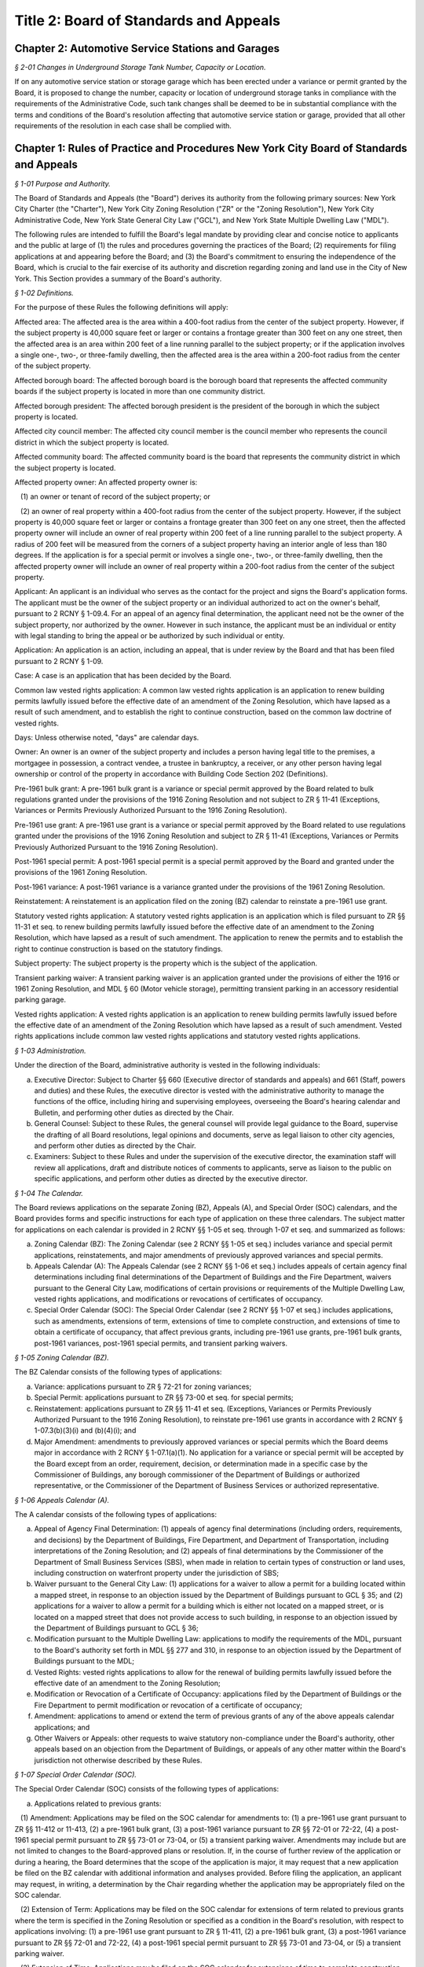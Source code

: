 Title 2: Board of Standards and Appeals
===================================================

Chapter 2: Automotive Service Stations and Garages
--------------------------------------------------



*§ 2-01 Changes in Underground Storage Tank Number, Capacity or Location.* ::


If on any automotive service station or storage garage which has been erected under a variance or permit granted by the Board, it is proposed to change the number, capacity or location of underground storage tanks in compliance with the requirements of the Administrative Code, such tank changes shall be deemed to be in substantial compliance with the terms and conditions of the Board's resolution affecting that automotive service station or garage, provided that all other requirements of the resolution in each case shall be complied with.




Chapter 1: Rules of Practice and Procedures New York City Board of Standards and Appeals
--------------------------------------------------



*§ 1-01 Purpose and Authority.* ::


The Board of Standards and Appeals (the "Board") derives its authority from the following primary sources: New York City Charter (the "Charter"), New York City Zoning Resolution ("ZR" or the "Zoning Resolution"), New York City Administrative Code, New York State General City Law ("GCL"), and New York State Multiple Dwelling Law ("MDL").

The following rules are intended to fulfill the Board's legal mandate by providing clear and concise notice to applicants and the public at large of (1) the rules and procedures governing the practices of the Board; (2) requirements for filing applications at and appearing before the Board; and (3) the Board's commitment to ensuring the independence of the Board, which is crucial to the fair exercise of its authority and discretion regarding zoning and land use in the City of New York. This Section provides a summary of the Board's authority.








*§ 1-02 Definitions.* ::


For the purpose of these Rules the following definitions will apply:

Affected area: The affected area is the area within a 400-foot radius from the center of the subject property. However, if the subject property is 40,000 square feet or larger or contains a frontage greater than 300 feet on any one street, then the affected area is an area within 200 feet of a line running parallel to the subject property; or if the application involves a single one-, two-, or three-family dwelling, then the affected area is the area within a 200-foot radius from the center of the subject property.

Affected borough board: The affected borough board is the borough board that represents the affected community boards if the subject property is located in more than one community district.

Affected borough president: The affected borough president is the president of the borough in which the subject property is located.

Affected city council member: The affected city council member is the council member who represents the council district in which the subject property is located.

Affected community board: The affected community board is the board that represents the community district in which the subject property is located.

Affected property owner: An affected property owner is:

   (1) an owner or tenant of record of the subject property; or

   (2) an owner of real property within a 400-foot radius from the center of the subject property. However, if the subject property is 40,000 square feet or larger or contains a frontage greater than 300 feet on any one street, then the affected property owner will include an owner of real property within 200 feet of a line running parallel to the subject property. A radius of 200 feet will be measured from the corners of a subject property having an interior angle of less than 180 degrees. If the application is for a special permit or involves a single one-, two-, or three-family dwelling, then the affected property owner will include an owner of real property within a 200-foot radius from the center of the subject property.

Applicant: An applicant is an individual who serves as the contact for the project and signs the Board's application forms. The applicant must be the owner of the subject property or an individual authorized to act on the owner's behalf, pursuant to 2 RCNY § 1-09.4. For an appeal of an agency final determination, the applicant need not be the owner of the subject property, nor authorized by the owner. However in such instance, the applicant must be an individual or entity with legal standing to bring the appeal or be authorized by such individual or entity.

Application: An application is an action, including an appeal, that is under review by the Board and that has been filed pursuant to 2 RCNY § 1-09.

Case: A case is an application that has been decided by the Board.

Common law vested rights application: A common law vested rights application is an application to renew building permits lawfully issued before the effective date of an amendment of the Zoning Resolution, which have lapsed as a result of such amendment, and to establish the right to continue construction, based on the common law doctrine of vested rights.

Days: Unless otherwise noted, "days" are calendar days.

Owner: An owner is an owner of the subject property and includes a person having legal title to the premises, a mortgagee in possession, a contract vendee, a trustee in bankruptcy, a receiver, or any other person having legal ownership or control of the property in accordance with Building Code Section 202 (Definitions).

Pre-1961 bulk grant: A pre-1961 bulk grant is a variance or special permit approved by the Board related to bulk regulations granted under the provisions of the 1916 Zoning Resolution and not subject to ZR § 11-41 (Exceptions, Variances or Permits Previously Authorized Pursuant to the 1916 Zoning Resolution).

Pre-1961 use grant: A pre-1961 use grant is a variance or special permit approved by the Board related to use regulations granted under the provisions of the 1916 Zoning Resolution and subject to ZR § 11-41 (Exceptions, Variances or Permits Previously Authorized Pursuant to the 1916 Zoning Resolution).

Post-1961 special permit: A post-1961 special permit is a special permit approved by the Board and granted under the provisions of the 1961 Zoning Resolution.

Post-1961 variance: A post-1961 variance is a variance granted under the provisions of the 1961 Zoning Resolution.

Reinstatement: A reinstatement is an application filed on the zoning (BZ) calendar to reinstate a pre-1961 use grant.

Statutory vested rights application: A statutory vested rights application is an application which is filed pursuant to ZR §§ 11-31 et seq. to renew building permits lawfully issued before the effective date of an amendment to the Zoning Resolution, which have lapsed as a result of such amendment. The application to renew the permits and to establish the right to continue construction is based on the statutory findings.

Subject property: The subject property is the property which is the subject of the application.

Transient parking waiver: A transient parking waiver is an application granted under the provisions of either the 1916 or 1961 Zoning Resolution, and MDL § 60 (Motor vehicle storage), permitting transient parking in an accessory residential parking garage.

Vested rights application: A vested rights application is an application to renew building permits lawfully issued before the effective date of an amendment of the Zoning Resolution which have lapsed as a result of such amendment. Vested rights applications include common law vested rights applications and statutory vested rights applications.






*§ 1-03 Administration.* ::


Under the direction of the Board, administrative authority is vested in the following individuals:

(a) Executive Director: Subject to Charter §§ 660 (Executive director of standards and appeals) and 661 (Staff, powers and duties) and these Rules, the executive director is vested with the administrative authority to manage the functions of the office, including hiring and supervising employees, overseeing the Board's hearing calendar and Bulletin, and performing other duties as directed by the Chair.

(b) General Counsel: Subject to these Rules, the general counsel will provide legal guidance to the Board, supervise the drafting of all Board resolutions, legal opinions and documents, serve as legal liaison to other city agencies, and perform other duties as directed by the Chair.

(c) Examiners: Subject to these Rules and under the supervision of the executive director, the examination staff will review all applications, draft and distribute notices of comments to applicants, serve as liaison to the public on specific applications, and perform other duties as directed by the executive director.






*§ 1-04 The Calendar.* ::


The Board reviews applications on the separate Zoning (BZ), Appeals (A), and Special Order (SOC) calendars, and the Board provides forms and specific instructions for each type of application on these three calendars. The subject matter for applications on each calendar is provided in 2 RCNY §§ 1-05 et seq. through 1-07 et seq. and summarized as follows:

(a) Zoning Calendar (BZ): The Zoning Calendar (see 2 RCNY §§ 1-05 et seq.) includes variance and special permit applications, reinstatements, and major amendments of previously approved variances and special permits.

(b) Appeals Calendar (A): The Appeals Calendar (see 2 RCNY §§ 1-06 et seq.) includes appeals of certain agency final determinations including final determinations of the Department of Buildings and the Fire Department, waivers pursuant to the General City Law, modifications of certain provisions or requirements of the Multiple Dwelling Law, vested rights applications, and modifications or revocations of certificates of occupancy.

(c) Special Order Calendar (SOC): The Special Order Calendar (see 2 RCNY §§ 1-07 et seq.) includes applications, such as amendments, extensions of term, extensions of time to complete construction, and extensions of time to obtain a certificate of occupancy, that affect previous grants, including pre-1961 use grants, pre-1961 bulk grants, post-1961 variances, post-1961 special permits, and transient parking waivers.






*§ 1-05 Zoning Calendar (BZ).* ::


The BZ Calendar consists of the following types of applications:

(a) Variance: applications pursuant to ZR § 72-21 for zoning variances;

(b) Special Permit: applications pursuant to ZR §§ 73-00 et seq. for special permits;

(c) Reinstatement: applications pursuant to ZR §§ 11-41 et seq. (Exceptions, Variances or Permits Previously Authorized Pursuant to the 1916 Zoning Resolution), to reinstate pre-1961 use grants in accordance with 2 RCNY § 1-07.3(b)(3)(i) and (b)(4)(i); and

(d) Major Amendment: amendments to previously approved variances or special permits which the Board deems major in accordance with 2 RCNY § 1-07.1(a)(1). No application for a variance or special permit will be accepted by the Board except from an order, requirement, decision, or determination made in a specific case by the Commissioner of Buildings, any borough commissioner of the Department of Buildings or authorized representative, or the Commissioner of the Department of Business Services or authorized representative.






*§ 1-06 Appeals Calendar (A).* ::


The A calendar consists of the following types of applications:

(a) Appeal of Agency Final Determination: (1) appeals of agency final determinations (including orders, requirements, and decisions) by the Department of Buildings, Fire Department, and Department of Transportation, including interpretations of the Zoning Resolution; and (2) appeals of final determinations by the Commissioner of the Department of Small Business Services (SBS), when made in relation to certain types of construction or land uses, including construction on waterfront property under the jurisdiction of SBS;

(b) Waiver pursuant to the General City Law: (1) applications for a waiver to allow a permit for a building located within a mapped street, in response to an objection issued by the Department of Buildings pursuant to GCL § 35; and (2) applications for a waiver to allow a permit for a building which is either not located on a mapped street, or is located on a mapped street that does not provide access to such building, in response to an objection issued by the Department of Buildings pursuant to GCL § 36;

(c) Modification pursuant to the Multiple Dwelling Law: applications to modify the requirements of the MDL, pursuant to the Board's authority set forth in MDL §§ 277 and 310, in response to an objection issued by the Department of Buildings pursuant to the MDL;

(d) Vested Rights: vested rights applications to allow for the renewal of building permits lawfully issued before the effective date of an amendment to the Zoning Resolution;

(e) Modification or Revocation of a Certificate of Occupancy: applications filed by the Department of Buildings or the Fire Department to permit modification or revocation of a certificate of occupancy;

(f) Amendment: applications to amend or extend the term of previous grants of any of the above appeals calendar applications; and

(g) Other Waivers or Appeals: other requests to waive statutory non-compliance under the Board's authority, other appeals based on an objection from the Department of Buildings, or appeals of any other matter within the Board's jurisdiction not otherwise described by these Rules.






*§ 1-07 Special Order Calendar (SOC).* ::


The Special Order Calendar (SOC) consists of the following types of applications:

(a) Applications related to previous grants:

   (1) Amendment: Applications may be filed on the SOC calendar for amendments to: (1) a pre-1961 use grant pursuant to ZR §§ 11-412 or 11-413, (2) a pre-1961 bulk grant, (3) a post-1961 variance pursuant to ZR §§ 72-01 or 72-22, (4) a post-1961 special permit pursuant to ZR §§ 73-01 or 73-04, or (5) a transient parking waiver. Amendments may include but are not limited to changes to the Board-approved plans or resolution. If, in the course of further review of the application or during a hearing, the Board determines that the scope of the application is major, it may request that a new application be filed on the BZ calendar with additional information and analyses provided. Before filing the application, an applicant may request, in writing, a determination by the Chair regarding whether the application may be appropriately filed on the SOC calendar.

   (2) Extension of Term: Applications may be filed on the SOC calendar for extensions of term related to previous grants where the term is specified in the Zoning Resolution or specified as a condition in the Board's resolution, with respect to applications involving: (1) a pre-1961 use grant pursuant to ZR § 11-411, (2) a pre-1961 bulk grant, (3) a post-1961 variance pursuant to ZR §§ 72-01 and 72-22, (4) a post-1961 special permit pursuant to ZR §§ 73-01 and 73-04, or (5) a transient parking waiver.

   (3) Extension of Time: Applications may be filed on the SOC calendar for extensions of time to complete construction or obtain a certificate of occupancy related to previous grants, where the time is specified in ZR §§ 72-23 or 73-70 or specified as a condition in the Board's resolution with respect to applications involving: (1) a pre-1961 use grant, (2) a pre-1961 bulk grant, (3) post-1961 variance, (4) a post-1961 special permit, or (5) a transient parking waiver. Notwithstanding paragraphs (1) through (3) above, applications related to previous grants may also be filed as a new variance or special permit on the BZ calendar.

(b) Other actions related to applications or cases: The following actions will be heard on the SOC calendar but are not subject to the regulations of this section. For more information regarding these actions, see 2 RCNY § 1-12.

   (1) Dismissal: applications by the Board for the purpose of dismissal for lack of prosecution or jurisdiction, or if moot.

   (2) Reargument: requests for reargument of a previous case which was denied, dismissed, or approved.

   (3) Rehearing: requests for rehearing of a previous case which was denied, dismissed, or withdrawn.

   (4) Board Review of Decision: cases the Board restores to the calendar for the purpose of reviewing or reconsidering previous Board decisions.

   (5) Compliance: cases the Board restores to the calendar for the purpose of determining whether to revoke or modify a previous grant if the terms and conditions of such grant have been violated.

   (6) Court Remand: cases that a court orders to be restored to the calendar. In its discretion, the Board may elect to hear such cases on the BZ or Appeals calendars, as appropriate.

(c) Other: all other actions under the Board's jurisdiction not otherwise described by these Rules.






*§ 1-08 City Environmental Quality Review (CEQR).* ::


Applications for variances and special permits filed at the Board, in accordance with Mayoral Executive Order No. 91 of 1977, as amended, the Rules for City Environmental Quality Review, 62 RCNY §§ 5-01 et seq. ("CEQR"), and the State Environmental Quality Review Act regulations, 6 NYCRR Part 617, and any subsequent amendments thereto, will be subject to CEQR unless the Board determines that the application is for a Type II action and thus not subject to environmental review, or is otherwise exempt from CEQR in accordance with such regulations.






*§ 1-09 Application Requirements.* ::


All applications must be on the applicable form, and must include information required in the forms and the accompanying instructions. All applications must be filed in person, and the Board will only accept complete applications. After the application is calendared for public hearing, the Board will determine at its review session and public hearing whether additional plans, drawings, exhibits, or other information are required.

Any communication from an applicant submitted in a manner other than as described in these Rules will be regarded as a mere notice of intention to seek relief and will have no force or effect until it is made in the form required. Upon receipt of any such communication, the Board will direct the applicant to the proper forms and instructions for completing an application. Such communication will not stay the thirty (30) day time period for filing an application referred to in 2 RCNY §§ 1-05.3, 1-06.3, and 1-07.3(a).






*§ 1-10 Application Pre-Hearing Review.* ::


Each properly filed complete application will be numbered serially in the order received. The calendar numbers will begin anew on January 1st of each year, and will be hyphenated with the number of the year and the corresponding suffix (BZ, A, or BZY) indicating the type of application. The original calendar number will be used for an application to reopen or amend a previous case for the same property on the SOC or A calendar. In certain instances, a new calendar number may be required in lieu of the original calendar number for reinstatement applications.






*§ 1-11 Sessions of the Board.* ::


Public hearings of the Board will be held on Tuesdays at 10 A.M. for the SOC and the A calendars, and at 1:30 P.M. for the BZ calendar or on days and times to be scheduled by the Board as may be deemed necessary. Hearings will be devoted to the consideration of applications which the Board has jurisdiction to hear as referenced in 2 RCNY § 1-01.






*§ 1-12 Disposition of Applications.* ::


A final determination of the Board will be in the form of a written resolution. Such resolution will state the rule, regulation, order, requirement, decision, or determination upon which the application has been made, and will set forth the Board's findings and conclusion. The Board may reverse, affirm, in whole or in part, or modify a rule, regulation, order, requirement, decision, or determination, or it may dismiss an application for lack of jurisdiction or prosecution, or as moot.

An application must receive three (3) affirmative votes to be granted. If an application fails to receive three (3) affirmative votes, the action will be deemed denied. A resolution denying or granting any application will be formally entered on the record. If, however, a Commissioner or Commissioners are absent at the roll call and the absentee Commissioner(s) is eligible to vote, the Chair may defer the vote to a future hearing.






*§ 1-13 Records.* ::


A record of the Board's proceedings will be maintained in the Board's Bulletin. The Bulletin is the official publication of the Board. The Bulletin will, whenever practical, be published each week. It will contain:

(a) the hearing calendar;

(b) the docket of applications filed at the Board since the last Bulletin;

(c) an abstract of the minutes of each hearing, including a brief statement of the action in each case, the votes, and the adopted resolution;

(d) notices of hearing on proposed rules or the amendment of rules;

(e) an index of rules adopted; and

(f) such other information as may be of value to the public and within the scope of the work of the Board.






*§ 1-14 Rules of Procedure and General Rules and Regulations.* ::


The Board may adopt, amend, or repeal any of its rules or regulations. When authorized by the Board, notice of such proposed rule or regulation will be published in accordance with the notice requirement of Charter § 1043 (City Administrative Procedure Act – Rulemaking) and will also be published in the Board's Bulletin not less than twenty (20) days before the hearing date. Following the public hearing, the Board may adopt, amend, or repeal any rule or regulation and thereafter will publish such rule or regulation in the City Record in accordance with the provisions of Charter § 1043 and in the Board's Bulletin. The rule or regulation will become effective thirty (30) days after publication in the City Record.






*§ 1-15 Fire Department Enforcement of Board Resolutions.* ::


The resolutions of the Board, which set forth the final determinations of the Board and the terms and conditions for approval of an application, may be enforced by the New York City Fire Department, consistent with the scope of the Fire Department’s enforcement authority under Chapter 19 of the New York City Charter, Titles 15 and 29 and Section 28-103.1 of the New York City Administrative Code, and any other applicable laws, rules and regulations. This provision shall not be deemed to impair the authority of any other agency to enforce the resolutions of the Board, including the New York City Department of Buildings.








*APPENDIX A: Summary of Application Referral, Hearing Notice, and Proof of Service Requirements* ::


CB = Community Board; BP = Borough President; CC = City Council Member; CPC = City Planning Commission; DOB = Department of Buildings; and AO = Administrative Official who issued the determination.

* If the subject property is located within more than one community board, the applicant must also refer the application and provide notice to the affected borough board.

This table is intended to serve as a summary. Please see the full text of the associated rule for all requirements.






*APPENDIX B: Fire Code Sections* for Appeals Involving Hazardous Materials* ::


* The Fire Code Sections are found in the New York City Administrative Code Title 29, Chapter 2.






*APPENDIX C: Summary of Filing Period and Calendar for Extension of Term Applications* ::


1 Any request for a waiver may require the Chair's approval. If denied, the application may be filed on the BZ as a new application, except for transient parking waiver applications.

2 Applications for pre-1961 bulk grants that are not filed pursuant to ZR § 11-411 or post 1961 variances and special permits, where the grant is limited to a term that is only specified as a condition in the Board's resolution, may be filed on the SOC calendar as an amendment to modify such term or condition provided that the applicant requests a waiver.

This table is intended to serve as a summary. Please see the full text of the associated rule for all requirements.






*APPENDIX D: Summary of Filing Period and Calendar for Extension of Time Applications* ::


1 Any request for a waiver may require the Chair's approval. If denied, the application may be filed on the BZ as a new application, except for transient parking waiver applications.

2 Applications for pre-1961 use and bulk grants or transient parking waivers, where the time is specified only as a condition in the Board's resolution, may be filed on the SOC calendar as an amendment to modify such time period provided that the applicant requests a waiver.

This table is intended to serve as a summary. Please see the full text of the associated rule for all requirements.




Chapter 3: Factory Regulations Pursuant to New York State Labor Law*
--------------------------------------------------



*§ 3-01 Scope.* ::


The rules set forth in this chapter were adopted to implement provisions of the New York State Labor Law with respect to the design, construction, operation and maintenance of factories. In general, these rules were applicable to factories constructed prior to December 6, 1968. Consult the New York State Labor Law, and the applicable provisions of the New York City Building or Construction Codes in effect on or after December 6, 1968, to determine whether these rules apply to buildings constructed or altered on or after December 6, 1968.








*§ 3-02 Fire Resistive Construction.* ::


Until this Board adopts rules to supplement §§ 260-265 inclusive and 272 of the Labor Law, the pertinent requirements of Article 11 of Chapter one of Title 27 of the Administrative (Building) Code of New York City shall govern in lieu of rules as to fire resistive construction in such buildings as come within the purview of the State Labor Law.








*§ 3-03 Standard Factory Exits.* ::


(a) Fire escapes. 

   (1) In any building erected prior to October 1, 1913, now occupied or to be occupied as a factory, more than five stories in height and not exceeding nine stories in height, nor in any case more than 90 ft. from curb level to top floor level, one of the required means of exit or escape under § 271-1 of the Labor Law may consist of an outside fire escape, provided that:

      (i) Any such fire escape hereafter erected shall comply with all the provisions of § 273, Labor Law, and in addition thereto:

         (A) The balconies and stairs shall be protected on the outside by substantial railings to a height of at least 4 ft. 6 in., measured from floor of balcony or center of stair tread, constructed of bars at least one-half (1/2) inch in diameter, spaced not more than six (6) inches on centers, or of substantial grille work, or of screening not less than No. 10 U.S. gauge wire with not more than one and one-half (1 1/2) inch mesh, all rigidly braced;

         (B) When there is safe egress from the roof of the building to any adjoining structure, the fire escape stairway shall continue to the roof, and if there be no safe means of egress, a gooseneck ladder shall be provided from the top story balcony to the roof.

      (ii) Any such fire escape erected prior to October 1, 1913, shall conform in every respect with the requirements of subparagraph (i) of this paragraph (1), except that balconies may be not less than 3 feet in width; the connecting stairs not less than 20 inches in width, and placed at an angle not exceeding 60 degrees if the building is not over six stories in height, otherwise at an angle of 45 degrees.

   (2) In any building erected prior to October 1, 1913, now occupied or to be occupied as a factory, five stories or less in height, one of the required means of exit under § 271 of the Labor Law may consist of an outside iron fire escape, provided that:

      (i) Any such fire escape hereafter erected shall comply with all the provisions of § 273, Labor Law.

      (ii) Existing fire escapes shall comply with all provisions of § 274, Labor Law and in addition thereto

         (A) The balconies shall be not less than 3 feet in width.

         (B) The rails around balconies and well holes and on stairways shall be not less than 3 feet in height.

         (C) Passageways on the balconies shall be not less than 14 inches in the clear.

         (D) At least one opening to each balcony shall be a single fireproof casement door at least 2 feet wide and at least 6 feet in height, except that where the distance between the sill and lintel will not permit of an opening 6 feet in height, a casement door not less than 4 ft. 6 in. in height will be permitted.

   (3) The single fireproof casement doors leading to all fire escape balconies shall open out and shall be self-closing. An easily operated door lock with knobs on both sides of the door shall be provided. Such fire doors may be at window sill level if fixed iron step at least two feet wide, with risers not exceeding eight (8) inches, and treads not less than eight (8) inches are provided on the inside from floor level to sills properly secured.

   (4) (i) Any such fire escape erected subsequent to October 1, 1913, and prior to these rules taking effect, unless previously accepted as one of the required means of exit or escape by the administrative official having jurisdiction, shall conform in every respect to the provisions of these rules.

      (ii) A fire escape shall not hereafter be accepted as constituting one of the required means of exit or escape under § 271-1 of the Labor Law, in any building erected prior to October 1, 1913, now occupied or to be occupied as a factory, exceeding nine stories in height, or more than 90 feet from curb level to top floor level.

   (5) All fire escapes shall be maintained structurally safe, properly painted, and kept clear of all obstructions.

(b) Enclosure of factory stairways.

   (1) Except as herein provided, in all factory buildings five stories or less in height, erected prior to October 1, 1913, in which there are more than twenty-five persons employed above the second story, all interior stairways, serving as required means of exit, and the landings, platforms and passageways connected therewith, shall be enclosed on all sides by partitions of fire-resisting material extending continuously from the lowest point of the stairway in accordance with the following schedule: 
										

 


.. list-table::
    :header-rows: 1

    * - Number of stories
      - Contents combustible, no sprinkler 
      - Contents noncombustible, no sprinkler 
      - Contents combustible, and sprinkler 
      - Contents noncombustible and sprinkler 
    * - Three 
      - Stairways Enclosed 
      -  
      -  
      -  
    * - Four 
      - Stairways Enclosed 
      - Stairways Enclosed 
      -  
      -  
    * - Five 
      - Stairways Enclosed 
      - Stairways Enclosed 
      - Stairways Enclosed 
      - 
~



 

The term "contents" as used above means articles, goods, wares and merchandise, packed, stored, manufactured or in the process of manufacture. The term "combustible" as used above means articles, goods, wares or merchandise which will burn or support combustion. The term "sprinkler" as used above means an adequate automatic sprinkler equipment installed and maintained in good working order on each floor. The term "story" as used above means that part of a building between any floor and the floor or roof next above; – the first story is that part of a building which is more than 50 percent above the floor below and the floor next above the curb or average grade level. Where the stairway extends to the top floor of the building, such partitions shall extend to the under side of the roof boarding. That portion of the under side of the roof beams within the stair enclosure shall be covered with fire resisting material, except in buildings with roofs of non-combustible material, in which case the partitions may stop at the under side of the roof. Where the stairway is required to extend to the roof, the enclosure shall be so built as to form a bulkhead. The enclosure shall be ventilated by a skylight in the roof with louvres or ventilators, or exterior windows with ventilating sections at the top floor. All openings in such partitions shall be provided with approved self-closing fire doors, except where such openings are in the exterior wall of the building. The bottom of the enclosure shall be of fireproof material at least four inches thick unless the partition extends to the cellar bottom. A horizontal exit, as defined in § 267 of the Labor Law, will be accepted as a compliance with this rule when both sides of the fire wall or walls are occupied on any factory floor by the same occupant.

   (2) Where there are occupancies on any story or part of a story involving the storage or use below the top story of the following materials and exceeding the amount specified, and there are more than 5 persons employed at manufacturing above such occupancy, the interior stairway serving as required means of egress shall be enclosed on that story with fire resisting material from floor to under side of floor above, including any exposed stair soffits, landings and passageways; openings shall be provided with approved self-closing fire doors. Nitrocellulose in any shape or form, 10 lbs. Volatile flammable oils, 1 gal. Volatile flammable mixtures, 5 gals. Combustible mixtures, 10 gals. Paints, varnishes and lacquers, 10 gals. Upholstering or mattresses, manufacturing or repairing. Cotton, rag and paper sorting, 1 ton. Paper box manufacturing. Restaurants and lunch rooms with cooking (not including tea, coffee or similar beverages). The Board shall rule upon new occupancies as they arise and pass upon points under dispute. When more than two stories are to be segregated, as above, the entire stairway shall be enclosed in fire-resisting material where there are more than 5 persons employed at manufacturing above the first story.

   (3) Required exits and enclosures of stairways in two-story factory buildings. Required Exits – in every two-story factory building erected prior to October 1, 1913, in which more than five persons are employed at manufacturing, there shall be provided from each story at least two means of exit or escape from fire remote from each other, one of which from every floor above or below grade shall lead to or open on an interior stairway which shall be enclosed, as hereinafter provided, or on an exterior enclosed stairway. The other may lead to such a stairway, or to a horizontal or grade exit, or to an exterior screened stairway, or to a fire escape conforming to § 273, Labor Law, or 2 RCNY § 3-03(a)(2). Except that exit door shall be a fire door, with substantial steps to the sills properly secured when sill is more than 8 inches above the floor level; and where there is no safe egress from the roof, a gooseneck ladder shall be provided from top balcony to the roof, except on the front of buildings. Unobstructed egress from the foot of the fire escape or exterior screened stairway shall be as required by § 273, Labor Law, or to open adjoining yard with egress to the street. No point on any floor of such building shall be more than one hundred and fifty (150) feet distant from such an exit.

   (4) Enclosure of stairways. In two-story buildings where there are occupancies on any story or part of a story involving the storage or use below the top story of any of the materials exceeding the amounts specified in 2 RCNY § 3-03(a)(2) and there are more than 5 persons employed at manufacturing above such occupancy, all interior stairways serving as required means of exit shall be enclosed from the lowest point of such stairway to the ceiling of the first floor by partitions of fire-resisting material, unless the building is provided with a wet sprinkler system, in which case such enclosure of stairways shall not be required. Such enclosures shall lead directly to a door opening outwardly to a street or road, or an open area affording unobstructed passage to a street or road. All openings in such enclosure shall be provided with fire doors equipped with self-closing devices. All reference herein to "Enclosure of Stairways" shall be considered as applying only to required stairways.

   (5) Storage of combustible material within factory stairway enclosures. In all factory buildings no articles or wares of any nature shall be kept or stored inside the limits of any stairway enclosure or unenclosed stairway, or on the landings, platforms or passageways connected therewith.

(c) Safe egress from roofs of factory buildings.

   (1) Interior stairways serving as required means of exit in factory buildings erected after October 1, 1913, and not exceeding five stories in height, and in buildings erected before October 1, 1913, now occupied or to be occupied as a factory, shall not be required to extend to the roof where there is no safe egress from the roof, under §§ 270, 271 and 272, Labor Law.

      (i) When the roofs, or the top of the parapet wall of an adjoining building are more than eight feet below or more than five feet above the top of the parapet wall of the building in question, and there is no outside party wall fire escape, party wall exterior screen stairway, party wall balconies or bridges, or where any outside exits do not connect to adjoining buildings at roof level, or where there are no unbarred window openings five feet above the roof or parapet wall of the building in question.

      (ii) When the roof of the building in question has a pitch exceeding one foot in six feet of horizontal run.

   (2) (i) When there is no safe egress from the roof, as above described, there shall be in all cases at least a double-rung ladder at the top of the interior stairway, and within the interior stairway enclosure when stairway is enclosed. Such ladder shall be at least 18 inches in width and shall be properly secured at top and bottom. The ladder shall lead to a scuttle opening not less than 2 feet by 3 feet or be of such additional area as may be required to provide ample head room. The scuttle cover shall be hinged and of light weight construction, or be counter-balanced. An easily operated hook may be provided on scuttle cover.

      (ii) Where the stair bulkhead door opens within 10 feet from the open edge of the roof, an iron railing properly braced at least 3 feet high and at least 10 feet long shall be provided at the edge of roof.








*§ 3-04 Substandard Factory Exits.* ::


(a) Fire escapes. When in addition to the required exits from any factory or factory building, there exist other means of egress which are not entirely in accordance with the requirements of the Labor Law and the rules of the Board of Standards and Appeals, such means of egress may be retained under the following conditions: All substandard fire escapes on factory buildings shall be maintained structurally safe, properly painted, and with the openings leading thereto, kept in good repair. In lieu of a counter-balanced stairway, a drop ladder in guides with a back-drop gravity hook may be provided. The drop ladder shall be of sufficient length to reach from the lowest balcony to the ground or safe landing place, with a passageway opening cut in the balcony rail, which rail shall be properly braced. When such substandard fire escapes are located in a court, side or rear of a building, proper egress to a point of safety shall be provided, either to open adjoining yards, or the lowest balcony may be connected to an adjoining fire escape, exterior stairway, to the roof of adjoining extensions, or other means of egress satisfactory to the authorities having jurisdiction. Substandard fire escapes shall be kept clear of all obstructions, shall not be used for fire drills, and shall not be considered as a basis for increase in occupancy.

(b) Stairways and bridges.

   (1) Interior stairways. All interior stairways not conforming to the requirements of the Labor Law or rules of the Board of Standards and Appeals may be retained, provided that egress to same is maintained unobstructed, halls are properly lighted, and all landings, passageways, etc., are maintained free and unobstructed. An easily operated panic bolt or other similar device may be installed at street exit door.

   (2) Exterior screened stairways. Exterior screened stairways not serving as a required means of egress shall be maintained structurally safe and properly painted, exits thereto and all platforms and passageways thereof shall be maintained unobstructed, and egress from termination shall be provided for substandard fire escapes in 2 RCNY § 3-04(a).

   (3) Horizontal bridges. Horizontal bridges and party wall balconies between buildings shall be maintained structurally safe and properly painted, and access thereto and all passageways thereof shall be maintained unobstructed.

   (4) No sign of any character shall be placed at openings leading to these sub-standard exits.








*§ 3-05 Conduct of Fire Drills.* ::


(a) Definitions.

   Fire-Drill. The term "fire-drill" shall mean the method and practice of the systematic and orderly vacating of a building by its occupants in case of emergency, panic or fire in the least possible time – by the nearest safe means of exit – and the use of fire appliances which shall be provided for the extinguishing or retarding of fire and the safeguarding of human life.

(b) In all buildings as defined in Article 1, § 10 of the Labor Law in which fire drills are required pursuant to § 279 and in any other building in which the Fire Commissioner may be directed pursuant to the power conferred in § 488 of the New York City Charter, it shall be the duty of the owners, lessees or tenants to conduct fire drills monthly and at such other times as the Fire Commissioner may direct. For the purpose of conducting such fire drills the owner or tenant shall appoint from among their employees such responsible and dependable persons, male or female, who shall efficiently perform the duties of the various positions of the fire drill organization, as specified on the accompanying chart. It shall be the duty of the owner or tenant to enter in the blank spaces provided for that purpose in said chart the names of persons so selected and post said chart and copies of the rules in a conspicuous place.

FIRE DRILL ORGANIZATION 
										

 


.. list-table::
    :header-rows: 1

    * - Premises  
      -  
      -  
      -  
    * - Name of concern  
      -  
      -  
      -  
    * - Building No. 
      -  
      -  Story  
      -  
    * - FOREMAN OR PERSON IN CHARGE 
      -  
      -  
      -  
    * - Regular
      -  
      - Substitute 
      -  
    * - WATCHMAN 
      -  
      - 
      - 
    * -  
      - 
      - 
      - 
    * - MALE SEARCHER 
      -  
      -  
      -  
    * - FEMALE SEARCHER 
      -  
      -  
      -  
    * - STREET ALARM BOX RUNNER 
      -  
      -  
      -  
    * - FIRE BRIGADE 
      -  
      - 
      - 
    * -  
      - 
      - 
      - 
    * -  
      - 
      - 
      - 
    * - EXIT GUARDS 
      -  
      -  
      -  
    * -  
      -  Exit 
      -  
      -  
    * -  
      -  Exit 
      -  
      -  
    * -  
      -  Exit 
      -  
      -  
    * -  
      -  Exit 
      -  
      -  
    * -  
      -  Exit 
      -  
      -  
    * -  
      -  Exit 
      -  
      -  
    * - SQUAD MONITORS 
      -  
      -  
      -  
    * -  
      -  Squad No. 1 
      - 
      - 
    * -  
      -  Squad No. 2 
      - 
      - 
    * -  
      -  Squad No. 3 
      - 
      - 
    * -  
      -  Squad No. 4 
      - 
      - 
    * -  
      -  Squad No. 5 
      - 
      - 
    * -  
      -  Squad No. 6 
      - 
      - 
~

 

(c) Duties of Foreman. The Foreman or Person in Charge shall direct, enforce and have full charge of the "Fire-Drill" in every factory on each floor. Each day before work is begun he shall see that extinguishers, fire hose, fire buckets, etc., are in readiness for use, exit doors are unlocked, aisles are free from obstruction, that stairways, halls, etc., are properly lighted, and shall remedy any dangerous condition found to exist. Immediately after work is commenced he shall check up the Fire Drill Organization list and note if the regularly assigned persons are present. If any are found to be absent, he shall assign other employees (if practicable) to perform their duties. He shall immediately notify new employees of the existence of the Fire Drill Organization and give them the necessary instructions as to the duties they are to perform, etc. He shall be familiar with the operation and location of the interior alarm signal box on his floor. He shall listen for the test signal each morning at the appointed hour and in the event of the test signal not being heard he shall communicate with the superintendent or other person in charge of the building and advise him of the fact. The (Floor Captain's) Foreman's orders are final as to the carrying out of the fire drill on his particular floor.

(d) Duties of Watchmen. The Watchmen shall see that all doors and windows are closed so as to prevent the spread of fire. The Watchmen shall be the only persons permitted to remain on the floor during the progress of a fire drill and do so at their own risk. For ordinary purposes only one watchman and a substitute shall be designated. In special cases, however, extra watchmen may be assigned by consent in writing from Fire Commissioner.

(e) Duties of Searchers. The Male and Female Searchers shall search all toilets, dressing rooms and emergency rooms used and frequented by their sex and all other portions of the floor and order all persons, except those authorized to remain, to leave the premises. They are to take care of and assist all persons who may faint or be disabled. Searchers shall leave the floor immediately after the last squad leaves.

(f) Duties of Street-Alarm-Box-Runner. The Street-Alarm-Box-Runner shall be familiar with the location of the nearest city fire alarm box and know how it is operated. In ordinary practice fire drills the Street-Alarm-Box-Runner shall report to the Foreman for orders, and if his services are not required he shall promptly file out of the premises with the other occupants. Only when a fire actually occurs on his floor, or when ordered to do so by the Foreman, shall the Street-Alarm-Box-Runner proceed to the street alarm box and send in the fire alarm.

(g) Duties of fire brigade. The fire brigade shall have full charge of the operation of all auxiliary fire fighting apparatus and shall endeavor to extinguish, or at least hold in check until the arrival of the fire department, any fire that may occur. When it is necessary for the fire brigade to respond to different floors in the building they shall not use the stairways or fire escapes while the occupants are escaping from the premises.

(h) Duties of Exit Guards. The Exit Guards shall station themselves at all exit doors leading to fire escapes, stairways and other means of escape immediately upon the sounding of the alarm. There shall be two guards for each exit, if practicable: one to stand in the hallway holding back the door and the other directly inside on the floor. They are to keep the exit doors open and direct the movements of the persons using these exits and prevent congestion. Exit Guards shall remain at their stations until all of the occupants of the building have passed their station, then close their doors and pass out of the building. Upon signal for the occupants to return, Exit Guards shall take their designated stations and remain there until all persons have returned to their respective floors.

(i) Duties of Squad Monitors. The Squad Monitors, as soon as the alarm is sounded, shall see that the employees under their charge quickly form into line, two abreast, and numbering not more than thirty to each squad. They shall see that all aisles and passageways are cleared of obstructions. Note: Chairs, stools, baskets, etc., should be pushed under or placed on top of work benches. Monitors shall proceed at the head of their respective squads to the exit assigned, and then march up or down the stairs or to other exits as directed by the Exit Guards. On reaching the sidewalk monitors shall keep their squads in order and lead them a reasonable distance from the building, so as not to cause congestion and interference with fire apparatus. When the proper signal is given they shall return to their respective floors at head of their squads. Monitors will at all times see that those under their charge conduct themselves in a respectable and orderly manner.

(j) Holding of drills. Fire drills shall be held at least once each month at varied hours of the day, and all of the occupants shall participate therein simultaneously. Such drills shall conduct all occupants to a place of safety. Where dual operation interior fire alarm systems are installed as permitted under 2 RCNY § 4-06(l) of the Interior Fire Alarm rules of the Board of Standards and Appeals, the fire drill conducted each month shall include all of the persons on the premises engaged at work for a factory, and drills shall be conducted at least twice each year in which all of the persons on the premises shall participate simultaneously.

(k) Duties of owner. It shall be the duty of the owner, lessee or tenant of the building or his authorized agent or their representatives to personally observe that the "Fire Drill" is held simultaneously on every floor of the building and the participation therein of every occupant of such building. Any fire drill in which all of the occupants do not participate shall not be considered as complying with the law, except as otherwise provided in these rules. The person or persons representing the owner, lessee or tenant who supervises the fire drill at the building shall submit to an examination by the Bureau of Fire Prevention as to their experience and general fitness for such duties, and shall be so certified in writing by the Fire Commissioner.

(l) Duties of engineer. It shall be the duty of the engineer, superintendent or other person in charge of a building having an interior fire alarm system to test such system daily immediately after the beginning of business, and to see that all apparatus operated by springs requiring winding are rewound after each alarm and kept in normal condition for operation. Whenever it is necessary to test the fire alarm system at any other time of the day, owing to repairs, etc., being made, the person in charge of building will first notify all Foremen of the several floors of the intended test and likewise notify them when the repairs, etc., are completed. This precaution is taken to prevent confusion and excitement, also misunderstanding of the alarm signals. It shall also be the duty of the person in charge of building to sound the interior alarm system at irregular intervals, but not less than once each calendar month, for the purpose of holding practice fire drills. He shall keep on the premises a record of such drills showing the date when held and the required time for all occupants to reach the street or a point of safety outside the building. The person in charge of building must immediately acquaint new tenants of the existence of the "Fire Drill" Organization and its purport.

(m) Registration. The name and address of every person, corporation or co-partnership, that will, under professional service, carry on the trade, business or calling of establishing, maintaining or supervising the "Fire Drill" shall be registered in the Fire Department, which Department shall, upon evidence of fitness, grant a certificate to that effect.








*§ 3-06 Fireproof Windows.* ::


Fireproof windows which meet the requirements of § 376 of the Building Code , constructed of metal frames and sash equipped with non-corrodible hardware and fittings consisting of counterbalancing arms with rollers on both upper and lower sash operating in vertical grooves and permitting the free adjustment of the sash by a light pull on the lower sash handles may be installed for use, without an automatically closing device arranged to operate under the action of heat, in all exterior openings of factory buildings except those located as described in subdivisions (a), (b), (c) and (d) of this section, provided the window is fitted with an automatic sash-fast which holds the sash locked in the closed position:

(a) Openings within thirty (30) feet in a direct line of another building not in the same vertical plane;

(b) Openings on a court or space less than thirty (30) feet wide;

(c) Openings within fifty (50) feet in a vertical direction above the roof of a building within thirty (30) feet thereof;

(d) Openings along the course of fire-escape or other means of egress.








*§ 3-07 Smoking in Protected Portions of Factories and in Special Classes of Occupancies.* ::


(a) Permit.

   (1) Prohibition. No person shall smoke, or carry a lighted cigar or cigarette in any factory as defined in Article 1, § 2, of the State Labor Law, nor in any portion of a factory, within the City of New York, except in such protected portions or special classes of occupancies as are specified in 2 RCNY § 3-07(b), and then only after the issuance of a permit by the Fire Commissioner. It shall be the joint and several duty of the owner and of the lessee or lessees of the building containing such factory or factories to cause to be posted in each and every entrance hall, stairhall or room throughout the building, as well as in every elevator-car, in English, and also in such other language or languages as the Fire Commissioner shall direct, a notice of such prohibition, and the penalty for its violation.

   (2) Application. Application for such permit shall be made only by the owner of the building on suitable blank forms to be furnished by the Fire Commissioner.

   (3) Time limit. Such permit shall be for a definite period, not exceeding one year, and shall not be renewed upon expiration until a reinspection of the premises for which it is issued has been made for the purpose of determining whether existing conditions warrant a renewal.

   (4) Conditions. The permit shall state the conditions under which, the hours between which, and the place or places in such factory where smoking may be permitted, and this permit shall be framed and kept posted in a conspicuous place in the factory.

   (5) Revocation. Violation of any of the conditions specified in the permit, in addition to incurring such penalties as are prescribed by law, shall be full and sufficient cause for the revocation of such permit by the Fire Commissioner, and he shall not again issue a permit for the same premises until at least one year has elapsed.

(b) Permissible cases. Smoking may be permitted in:

   (1) Factories engaged in the manufacture of cigars, cigarettes, or smoking tobacco, when necessary for the efficient conduct of the business, provided that:

      (i) No smoking other than that for sampling, testing and experimental purposes is carried on.

      (ii) Such smoking is conducted in a room provided especially for that purpose, separated from the rest of the building by fireproof or fire-resisting partitions, with all openings therein protected by self-closing fire doors, and further, unless the building is of fireproof construction or equipped with an approved automatic sprinkler system, the floor and ceiling of such room shall be covered with fire-retarding material.

      (iii) Such chemical fire extinguishers as the Fire Commissioner may direct are installed.

      (iv) All waste paper and other flammable waste materials are deposited in fireproof receptacles.

   (2) Factories devoted entirely to one of the following occupancies:

      Blacksmithing or horseshoeing;

      Boiler making;

      Brick, terra cotta or artificial stone works;

      Forge shops;

      Foundries; Iron, steel, brass or copper works;

      Machine shops; Smelting;

      Stone or monumental works;

   provided that in any case:

      (i) The building is not of wooden construction;

      (ii) Such chemical fire extinguishers as the Fire Commissioner may direct are installed; (iii) All waste paper and other flammable waste materials are deposited in fireproof receptacles.






Chapter 4: Regulations Applicable to Existing Installations*
--------------------------------------------------



*§ 4-01 Scope.* ::


The rules set forth in this chapter govern the design, installation, operation and maintenance of devices, equipment and systems in certain occupancies. In general, these rules were applicable to buildings constructed prior to December 6, 1968. Consult the applicable provisions of the New York City Building or Construction Codes in effect on or after December 6, 1968, to determine whether these rules apply to buildings constructed or altered on or after December 6, 1968.








*§ 4-02 Automatic Door Operators.* ::


All doors for which approved automatic operators which open by swinging inwardly or by sliding are used shall not constitute more than 50 percent of the required exits for any one particular building, and when such a door operator is used, only half the width of that door can be counted towards the total exit space required for a particular building. All such door operators shall meet the following requirements:

(a) They shall be equipped so that in the event of power failure or fire they may be opened manually in the direction of exit travel by not more than a 30 pound force; and,

(b) They may be closed manually when necessary to safeguard a means of egress; and,

(c) Swinging panels shall provide a clear opening width in the 90° open position of not less than 32 inches, with no single leaf less than 24 inches in width; and,

(d) When swinging panels are contained in sliding door units, they shall be operable when the sliding leaf or leaves retract to any point in the opening cycle; and,

(e) They shall meet the requirements of the American National Standard for Power Operated Doors, ANSI A156.10-1979; and

(f) They shall meet the requirements of ANSI/UL 325 (or ANSI/UL 1578 when it is adopted), shall be listed or labeled by a nationally recognized independent testing laboratory, and shall be under an inplant follow-up inspection service. These requirements shall be applicable to all such door operators approved in the past and those which shall be approved in the future, but shall not be applicable to particular installations of approved door operators which were installed before April 15, 1980.








*§ 4-03 Marking of Transparent Glass Doors and Fixed Adjacent Glass Sidelights.* ::


(a) Scope. These rules shall be applicable to all structures or any part thereof excepting one and two family structures.

(b) Definitions.

   Sidelights. Fixed panels of transparent glass which form part of or are immediately adjacent to and within six feet horizontally of the vertical edge of an opening in which transparent glass doors are located. For purposes of this section, a sidelight shall consist of transparent glass in which the transparent area above a reference line 18 inches above the adjacent ground, floor or equivalent surface is 80 percent or more of the remaining area of the panel above such reference line.

   Transparent glass. Material predominantly ceramic in character which is not opaque and through which objects lying beyond are clearly visible. For the purpose of this section, rigid transparent plastic material shall be construed as transparent glass.

   Transparent glass door. A door, manually or power actuated, fabricated of transparent glass, in which the transparent area above a reference line 18 inches above the bottom edge of the door is 80 percent or more of the remaining area of the door above such reference line.

   Transparent safety glazing materials. Materials which will clearly transmit light and also minimize the possibility of cutting or piercing injuries resulting from breakage of the material. Materials covered by this definition include laminated glass, tempered glass (also known as heat-treated glass, heat-toughened glass, case-hardened glass or chemically tempered glass), wired glass, and rigid plastic.

(c) Requirements.

   (1) Transparent glass doors and fixed adjacent transparent glass sidelights shall be marked in two areas on the glass surface thereof.

   (2) Fixed adjacent transparent glass sidelights 20 inches or less in width with opaque stiles at least one and three-quarters inches in width shall be exempt from the marking requirements.

   (3) Where the ground, floor or equivalent surface area in the path of approach to a fixed adjacent transparent glass sidelight from either side for a minimum distance of three feet from such sidelight is so arranged, constructed or designed as to deter persons from approaching such sidelight or a permanent barrier is installed in the path of approach, the sidelight shall be exempt from this requirement.

   (4) Decorative pools, horticultural planting or similar installations shall be considered as indicating that the ground, floor or equivalent surface area is not a path of approach. Planters, benches and similar barriers which are securely fastened to the floor or wall to prevent their removal shall be considered as blocking the path of approach provided they shall be not less than 18 inches in height from the ground, floor or equivalent surface and extend across at least 2/3 of the total width of the glazed area of the sidelight.

   (5) Fixed adjacent transparent glass sidelights which are supported by opaque sill and wall construction of at least 18 inches above the ground, floor or equivalent surface immediately adjacent shall be exempt from the marking requirements.

   (6) Display windows in any establishment, building or structure which fall within the definition of a sidelight shall be exempt from the marking requirements if the top of the supporting sill and wall construction is not less than 18 inches above the ground, floor or equivalent surface immediately adjacent and the interior area is occupied with merchandise or similar displays to clearly indicate to the public that it is not a means of ingress or egress.

(d) Marking locations.

   (1) One such area shall be located at least 30 inches but not more than 36 inches and the other at least 60 inches but not more than 66 inches above the ground, floor or equivalent surface below the door or sidelight. The use of horizontal separation bars, muntin bars or equivalent at least one and one-half inches in vertical dimension that extend across the total width of the glazed area and are located at least 40 inches but not more than 50 inches above the bottom of the door or sidelight is permitted in lieu of markings.

   (2) The marking design shall be at least four inches in diameter if circular or four inches in its least dimension if elliptical or polygonal, or shall be at least 12 inches in horizontal dimension if the marking is less than four inches in its least dimension. In no event shall the vertical dimension of any marking including lettering be less than one and one-half inches in height. In addition to horizontal muntin bars, separation bars or equivalent, any of the following methods may be used to alert persons to the presence of transparent glass doors and fixed adjacent transparent glass sidelights in their path of movement:

      (i) Chemical etching

      (ii) Sand blasting

      (iii) Adhesive strips not less than one and one-half inches in vertical dimension extending across at least two-thirds of the total glazed area

      (iv) Decals

      (v) Paint, gilding or other opaque marking materials

      (vi) Opaque door pulls or push bars extending across at least two-thirds of the total width of the glazed area.

(e) Replacement and new installations.

   (1) Any transparent glazing material used for replacement in existing transparent glass doors after January 1, 1969 shall be transparent safety glazing material. Transparent safety glazing material shall be used in all new transparent glass doors installed after January 1, 1969. The manufacturer's permanent identification mark denoting safety glazing materials shall be visible on the glass after installation of the door.

   (2) Replacement of fixed adjacent transparent glass sidelights after January 1, 1969 shall be of transparent safety glazing material or annealed glass at least one-half inch in thickness. New fixed adjacent transparent glass sidelights installed after January 1, 1969 shall be of transparent safety glazing material or annealed glass at least one-half inch in thickness. The manufacturer's permanent identification mark denoting safety glazing material shall be visible on the glass after installation of the sidelight. Note: If safety glazing material is not immediately available as replacement glass in transparent glass doors and fixed adjacent transparent glass sidelights, temporary relief from the requirements rule may be sought by petitioning the Board of Standards and Appeals of the City of New York for a modification.








*§ 4-04 Dry Load Capacity of Dry Cleaning Units.* ::


In connection with Article II, § 4, Subsection 53, Subdivision (a) of the Zoning Resolution, the dry load capacity of a dry cleaning unit shall be figured on the basis of 2.8 lbs. per cu. ft.








*§ 4-05 Dry Cleaning Establishments Pursuant to the Zoning Resolution.* ::


(a) Application of rules. These rules shall be deemed to apply only to those excepted dry cleaning establishments existing or hereafter established, pursuant to Article II, §§ 4(a), Subd. 53, 4-A, 4-B and 4-C of the Zoning Resolution. These rules shall not be deemed to modify or repeal Chapter 4 of Title 27 of the Administrative Code of the City of New York.

(b) Definitions. For the purpose of these rules, the following definitions shall apply.

   Dry cleaning establishment. The term "dry cleaning establishment" shall mean any room, place or space in which dry cleaning is performed, as defined in the Zoning Resolution.

      (i) Dry cleaning establishments to which these rules shall apply shall be divided into two classes: Class A and Class B.

      (ii) Class A dry cleaning establishments shall mean dry cleaning establishments in which the dry cleaning solvent used in the dry cleaning unit shall be non-flammable and non-combustible when tested in a Tagliabue open cup tester and as rated by the Fire Commissioner.

      (iii) Class B dry cleaning establishments shall mean dry cleaning establishments in which the dry cleaning solvent used in the dry cleaning unit shall have a flashpoint of not lower than 138.2 F. when tested in a Tagliabue open cup tester and as rated by the Fire Commissioner.

      (iv) For other purposes a dry cleaning establishment shall be as defined in Chapter 4 of Title 27 of the Administrative Code.

   Existing. The term "existing" shall mean those dry cleaning establishments established prior to January 1, 1953.

   Flammable liquid solvents. The term "flammable liquid solvents" shall mean such as will emit a flammable vapor at a temperature below 100 degrees Fahrenheit when tested in a Tagliabue open cup tester.

   Hereafter established. The term "hereafter established" shall mean those dry cleaning establishments established after January 1, 1953.

   "Retail", "retail purposes" and "retail business". For the purposes of §§ 4-A and 4-C of the Zoning Resolution the terms "retail", "retail purposes" and "retail business" shall refer only to those dry cleaning establishments which perform services on articles conveyed directly by a retail customer to such dry cleaning establishment or collected directly from and delivered to the retail customer by any vehicle or any other means of effecting the same and such dry cleaning establishment directly processes such articles for such customer.

   "Spotting" or "Sponging". The term "spotting" or "sponging" shall mean the local application of a "flammable liquid solvent" to remove spots of dirt, grease, paint or stains from wear-apparel, textiles, fabrics or articles of any other sort. All other terms used shall be as defined in the Zoning Resolution, Administrative Code, Multiple Dwelling Law, or Labor Law, when not inconsistent with the specific terms defined herein.

(c) Approvals.

   (1) It shall be unlawful to use any premises for any hereafter established dry cleaning establishments without filing plans of that portion of the premises to be so used with the Department of Buildings and obtain its approval. Any prior approval shall be in compliance with this rule.

   (2) The requirements of 2 RCNY § 4-05(c)(1) shall not apply to existing dry cleaning establishments.

   (3) No dry cleaning unit shall be installed unless such unit is approved by the Board of Standards and Appeals.

   (4) The use of any existing commercial premises, as defined in Article 4, Administrative Code, for any dry cleaning establishment shall not be deemed to be a Change of Occupancy within the meaning of § C26-185.0 of the Administrative Code.

   (5) The dry load capacity of all dry cleaning units shall be rated by the Board of Standards and Appeals on the basis of 2.8 pounds per cubic foot of the volume of the washing compartment for each washing cycle.

   (6) No dry cleaning solvent shall be used unless such solvent has been tested and rated by the Fire Commissioner.

   (7) It shall be unlawful in any dry cleaning unit approved by the Board to use any solvent having a flashpoint other than that for which the dry cleaning unit has been approved by the Board.

   (8) No non-conforming existing dry cleaning establishment shall be enlarged or extended unless such extension or enlargement be made in a conforming manner.

(d) Restrictions on locations and areas.

   (1) No hereafter established dry cleaning establishment shall have a gross floor area exceeding the aggregate of 2,000 square feet to be used for dry cleaning, pressing and incidental operations as well as space used for storage, service of customers and the convenience of employees. The square foot area limitation shall apply to the aggregate of all space so used on all floors and mezzanines of the premises involved above the cellar or basement thereof. Additional space may be used on a lower floor which is either a basement or cellar provided that on such floor there shall be no dry cleaning and no storage of recently cleaned articles, but such area may include, in conjunction with the dry cleaning establishment, unless otherwise prohibited by law, ordinary storage, boilers, washing equipment, compressors, pumps and filtration equipment. In calculating the gross floor area pursuant to this paragraph (1), the area restriction shall not include the area used by lawful non-dry cleaning operations of a multiple use type of service establishment where, in addition to dry cleaning, there may be a launderette, shirt laundering, shoe repairing, and fur storage.

   (2) No Class B dry cleaning establishment hereafter established shall be permitted within any building, except that this paragraph (2) shall not apply to those establishments created prior to the effective date of these rules:

      (i) which is of wood frame construction;

      (ii) which is classified as a public building pursuant to § C26-235.0 of the Administrative Building Code;

      (iii) any part of which establishment is within 20 feet of any public building, as defined in § C26-235.0 of the Administrative Code.

(e) Egress. The means of egress in all dry cleaning establishments shall be in conformity with the applicable provisions of the building laws and regulations governing such establishments. In addition thereto, all establishments shall conform to the following:

   (1) A three foot (3 feet 0 inches) wide aisle providing access from the main work area to the required means of egress shall be provided. Such required aisle shall not be obstructed by any fixed obstruction in any manner whatsoever.

   (2) In all hereafter established dry cleaning establishments all required exit doorways shall be arranged to swing outwardly in the direction of the egress.

(f) Fire prevention – Class B establishments. All hereafter established Class B dry cleaning establishments shall comply with the following, except that subdivision (f) shall not apply to those establishments created prior to the effective date of these rules:

   (1) (i) No power or heating boiler shall be permitted in the same area or space where dry cleaning units are located, whether on the cleaning floor or floors or cellar or basement level unless either

         (A) the boiler or boilers shall be enclosed in a 3-hour unpierced masonry enclosure and entered only from the outer air; or

         (B) the boiler or boilers shall be enclosed in a 3-hour masonry enclosure with a one-hour fireproof self-closing door which opens into a ventilated vestibule similarly enclosed and entered by a one-hour fireproof self-closing door opening onto the interior of the premises or establishment.

      (ii) The ceiling of all such boiler rooms as required in 2 RCNY § 4-05(f)(1)(i) and the adjoining entrance vestibule referred to in 2 RCNY § 4-05(f)(1)(i)(B) above shall be fire-retarded with one-hour fire resistive material.

   (2) Non-fireproof enclosing partitions and ceilings within six feet of any dry cleaning unit shall be fire-retarded with one-hour fire resistive materials and doors and with two approved automatic wet pipe sprinkler heads located over the cleaning unit which may have its source of supply from the house water system.

   (3) All openings from any such dry cleaning establishment leading to a fire escape shall be equipped with a one-hour fireproof self-closing door or fireproof window assembly.

   (4) Except as provided in 2 RCNY § 4-05(f)(1)(i), there shall not be employed in any such dry cleaning establishments any device or apparatus employing flame or fire which is likely to produce an exposed spark except electric apparatus placed at least five feet above the floor, or approved type of "explosion proof electric motors". In such establishments all lighting shall be fitted with keyless sockets and all switches and receptacles shall be placed at least four feet above the floor. Nothing contained in this paragraph (4) or 2 RCNY § 4-05(f)(1)(i) shall prohibit the installation of any gas, oil or electric heating device of a type approved by the Fire Commissioner under such conditions as he shall prescribe.

(g) Fire prevention – Class A establishments. All hereafter established Class A dry cleaning establishments shall comply with the following, except that this subdivision (g) shall not apply to those establishments created prior to the effective date of these rules:

   (1) Unless otherwise specifically exempted by law, no power or heating boiler shall be permitted in the same area or space where dry cleaning units are located unless such boiler or boilers shall be enclosed in a one-hour fireproof partition and entered by a one-hour fireproof self-closing door whether from the interior of the premises or establishments or to the outer air.

   (2) All ceilings of all such boiler rooms as provided in 2 RCNY § 4-05(g)(1) shall be fire-retarded with one-hour fire resistive material.

   (3) All openings from any such dry cleaning establishment leading to a fire escape shall be equipped with a fireproof self-closing door or fireproof window assembly.

(h) Fire prevention – all dry cleaning establishments. All existing or hereafter established dry cleaning establishments whether Class A or Class B shall comply with the following: (1) The provisions of § 27-4265 of the Administrative Code.

   (2) It shall be unlawful to store any flammable liquids or solvents in quantities aggregating more than five gallons without a permit as provided in Subchapter 9 of Chapter 4 of Title 27 of the Administrative Code.

   (3) All flammable liquids and solvents used for spotting and sponging shall be contained in approved individual metal containers not exceeding two-quart capacity each.

   (4) All sludge or residue removed from a dry cleaning unit shall be placed in a metal container not exceeding 55 gallons of capacity with a tight fitting cover and shall be removed from the premises and disposed of in a lawful manner.

   (5) All solvent used in the dry cleaning unit shall be either

      (i) received and stored in metal containers not exceeding 55 gallons each and pumped directly into a dry cleaning unit or units by means of a detachable leakproof pump and pipe system, or

      (ii) received and stored in a tank or tanks in accordance with the rules of the Board of Standards and Appeals relating to the receiving and storing of fuel oils and pumped directly into a dry cleaning unit or units by means of a closed leakproof pipe and pump system.

(i) Ventilation. 

   (1) All hereafter established dry cleaning establishments whether Class A or Class B shall be equipped with adequate ventilation to provide at least four complete changes of air volume an hour of such establishments during the operation of any dry cleaning units, and such ventilation as is otherwise required by law.

   (2) All Class A dry cleaning establishments shall have sufficient ventilation so as to prevent an excessive concentration of solvent vapors in the dry cleaning establishment. An excessive concentration of solvent vapors shall be that which exceeds the average of 200 parts of solvent vapors per one million parts of air during any working day.

   (3) The direct equipment exhausts or vents of all dry cleaning establishments whether Class A or Class B shall terminate to the outer air in the following manner:

      (i) At least 7 feet above the roof, street, yard or court grade on which it opens of the premises in which said establishment shall be located, and

      (ii) The exhaust shall be under static pressure by reason of a mechanical fan, and

      (iii) The terminal of the exhaust shall be at least five feet from any window or ventilating opening if said ventilating window or ventilating opening lies on the same plane as the exhaust terminal and when the ventilating windows, or other ventilating openings lie on a plane which faces in the direction of the exhaust terminal such terminal shall be at least 10 feet away from the same, and

      (iv) All direct equipment exhausts or vents shall be provided with mesh lint arrestors which shall be kept clean unless lint traps are provided on the units, and

      (v) The requirements of 2 RCNY § 4-05(i)(3)(i) and (iii) shall not apply to those establishments created prior to the effective date of these rules.

(j) Operating precautions. 

   (1) A printed notice embodying these rules shall be posted in a conspicuous place in all dry cleaning establishments.

   (2) The proprietor of any Class A establishment shall furnish to any person cleaning out a dry cleaning unit an approved type respirator for his use during the process of cleaning out any such unit.

   (3) All equipment shall be installed in such manner as to minimize noise, vibration, smoke, and odors, and other forms of nuisances to the occupants of the premises in which such cleaning establishment may be located or to the occupants of any adjacent premises.

(k) Penalties. Any violation of these rules shall be subject to the penalties prescribed in the Zoning Resolution therefor, in addition to other penalties prescribed by law.

(l) Severability. If any term, part or provision of any of the aforesaid rules shall be held unconstitutional or ineffective in whole or in part, such determination shall not be deemed to invalidate the remaining terms, parts or provisions of these rules.








*§ 4-06 Installation of Interior Fire Alarm Signal Systems.* ::


(a) Scope. These rules apply to all hotels, as defined in the Administrative Code and the Multiple Dwelling Law; to all lodging houses having more than 15 sleeping rooms, or accommodating more than 15 lodgers above the first or ground story; to all public and private hospitals and asylums having more than 15 rooms, or accommodating more than 15 patients or inmates above the first or ground story; to all nurseries accommodating more than 30 children, or having a Board of Health permit for the accommodation of more than 30 children; to all Turkish or other special treatment bath houses where there are sleeping accommodations for more than fifteen persons on the premises; to all department stores having two or more departments where the public is admitted above the second floor; to all public schools, and to all single and tenant factory buildings, as defined in the Labor Law and specifically required by § 279 of said Law.

(b) Definitions.

   Approved. The term "approved" shall mean approved by the Board of Standards and Appeals.

   Coded closed circuit fire alarm signal systems. The term "coded closed circuit fire alarm signal systems" shall mean a fire alarm signal system consisting of sending stations and signaling devices operated on supervised closed electric circuits which transmits rounds of coded signals to indicate the floor or portion of the same from which the alarm was sent.

   Commissioner. The term "Commissioner" shall mean the Fire Commissioner of the fire department specifically charged with the enforcement of law relating to interior fire alarm systems in the City of New York.

   Hereafter. The term "hereafter" shall mean after December 31, 1936.

   Heretofore. The term "heretofore" shall mean before December 31, 1936.

   Non-coded closed circuit fire alarm signal system. The term "non-coded closed circuit fire alarm signal system" shall mean a fire alarm signal system consisting of sending stations and signaling devices operated on supervised closed electric alternating current circuits, so arranged that the operation of any station will automatically sound the signaling devices throughout all portions of the building.

(c) General 

   (1) All fire alarm signal systems and devices shall be approved by the Board of Standards and Appeals.

   (2) All devices and equipment that have been approved by the Board, shall have securely fastened thereon, a manufacturer's plate bearing the words "Approved by the Board of Standards and Appeals – No ..... ", together with any other electrical data that the Commissioner may require.

(d) Examination and approval of plan. Before the installation or extension of any fire alarm system, specifications and plans thereof, showing complete details of the proposed installation, shall be submitted by the owner or his agent to the Commissioner for examination and approval.

(e) Classification.

   (1) Fire alarm signal systems shall be classified as follows:

      (i) Non-coded closed circuit fire alarm systems.

      (ii) Coded closed circuit fire alarm systems. The code numbers that are used shall be submitted for approval to the Commissioner and shall be sounded at least four (4) times for each operation of sending station.

   (2) A non-coded closed circuit system shall be so arranged that the operation of any station will automatically sound the signaling devices until hook is restored to its original position; and in the break-glass type until the glass has been replaced.

   (3) Coded closed circuit system shall be divided into three (3) classes:

      Class 1 – General Systems.

      Class 2 – Pre-signal or dual operation systems.

      Class 3 – Unit and general systems – or Duplex systems.

      Special systems.

   (4) Class 1 systems shall be a general alarm system of the coded closed circuit type so arranged that the operation of any station will cause the signaling devices to sound the code number of that station at least four (4) times throughout the entire building.

   (5) Class 2 system shall be a pre-signal or dual operation system of the coded closed circuit type so arranged that the operation of any station will cause the sounding of the signaling devices located in the engine room, elevator shafts, basement or other places in the building where the members of the fire brigade work or assemble.

      (i) Approved means shall be provided at each station, so arranged that a subsequent operation of any station shall cause the sounding of all signaling devices throughout the building.

      (ii) This subsequent operation shall be performed with the aid of a key or plug designed so as to prevent unauthorized sounding of the general alarm.

      (iii) The pre-signal or dual operation key or plug shall be so designed that it can be readily identified by the person whose duty it would be to use same.

   (6) Class 3 system shall be a unit and general alarm or Duplex system of the coded closed circuit type so arranged that the operation of a station within a unit will cause all of the signaling devices in that unit and all of the signaling devices on the general alarm circuit to sound the code numbers of the unit and zone at least four (4) times.

      (i) A register and time stamp, acceptable to the Commissioner, may be used in connection with a Class 3 system.

      (ii) The register, if of closed circuit type, shall be operated from a separate closed circuit control board or from separate panel isolated by barrier from main control panel in main control board cabinet.

      (iii) Approved closed circuit trouble and unit annunciators shall be installed as part of all Class 3 systems when required by the Commissioner.

   (7) Special systems shall include a complete Class 1, 2 or 3 systems supplemented by special circuits for the operation of other fire alarm devices in the systems; or electric control systems for stopping machinery, closing doors or ventilators as may be required by the Commissioner; or to call the central station of a private operating company or the fire department. Automatic fire detecting systems may be connected to operate an interior fire alarm system when connected thereto by an approved coded transmitter. In no case shall the transmitter be considered to replace the standard approved interior fire alarm station, except where a transmitter has been approved for both purposes. The special control circuits shall be separate and distinct from the fire alarm system but shall be brought into action whenever the fire alarm system is set in operation.

(f) Systems permitted in factory and other buildings.

   (1) Non-coded closed circuit fire alarm systems shall be permitted only in a factory building not exceeding five (5) stories in height having not more than twenty-five hundred (2,500) square feet in area in any one story and having not more than one hundred (100) persons in a single factory; nor more than fifty (50) persons in a multiple tenant factory above the first or ground floor.

   (2) Coded closed circuit systems shall be required in a factory building exceeding the requirements of 2 RCNY § 4-06(f)(1).

   (3) Special fire alarm signal systems shall be permitted in factory buildings at the direction of the Commissioner.

   (4) Coded closed circuit systems shall be required in all other types of buildings requiring an interior alarm system.

(g) Installation and construction requirements.

   (1) All work in connection with the installation of a fire alarm signal system shall be performed in a neat and workmanlike manner to the satisfaction of the Commissioner.

   (2) In any fire alarm system there shall be not more than fourteen (14) direct nor more than ten (10) alternating current gongs or other approved sounding devices connected in one circuit.

   (3) There shall not be in any fire alarm system more than twenty (20) stations connected to one circuit or loop.

   (4) All gongs and signaling devices shall be located not less than eight (8) feet to the center above the floor.

   (5) All fire alarm stations shall be located five (5) feet three (3) inches from handle to floor.

   (6) An instruction card properly marked and framed under glass shall be installed at each fire alarm station.

   (7) All materials and devices used in fire alarm signal systems shall be securely fastened in position in a manner satisfactory to the Commissioner.

   (8) For fastening to masonry walls, through bolts, metal expansion shields or toggle bolts shall be used.

   (9) Wood screws shall be used for fastening equipment to wood surfaces.

   (10) The use of nails or wood or fibre plugs is prohibited.

   (11) When fire alarm apparatus is mounted upon a wooden back board, such back board shall be not less than seven-eighths (7/8) inch thick, impregnated with a non-absorptive compound. The back board shall be so mounted as to provide an air space of at least one-quarter (1/4) inch between the back board and the wall for free circulation of air.

   (12) All electrical conductors shall be installed in standard rigid metal conduits, in accordance with the Electrical Code of the City of New York.

   (13) All conduits shall be grounded to a water pipe by approved ground clamps with a conductor equal to the largest conductor used on the system and the smallest size ground conductors used shall not be less than No. 10 B. &amp; S. gauge.

   (14) The wiring used and the connections made between component parts of the alarm system shall conform to the requirements of the Electrical Code of the City of New York.

   (15) Electrical conduits shall enter only at the side or the bottom of the control cabinet.

   (16) In coded fire alarm systems using break glass type stations, at least one (1) extra glass shall be provided for each station in the system.

   (17) All openings in walls, floors or ceilings where conduits pass through, shall be properly fire stopped.

   (18) Conduits shall contain only conductors used in connection with the fire alarm system.

   (19) Where wires pass underground from one building to another, they shall be enclosed in conduits, and shall be lead encased. Wires between buildings, when not run in conduit, shall be at least equivalent in conductivity and tensile strength to No. 8 B. &amp; S. gauge copper wire for box and signaling circuits and shall be supported at least every seventy-five (75) feet on approved glass insulators and brackets, and be protected by approved lightning arrestors when required by the Commissioner. As far as possible, they shall run under, rather than over, electric light or power wires.

(h) Sending stations. There shall be at least one (1) fire alarm sending station in each story of any building requiring a manual fire alarm signal system, located in a natural path of escape from fire at a readily accessible location designated by the Commissioner, which always shall be kept unobstructed. Additional sending stations shall be installed so that no point on any floor in a non-fireproof building shall be more than one hundred (100) feet distant from the nearest sending station upon such floor. In fireproof or sprinklered buildings, the distance shall not be more than one hundred and fifty (150) feet.

(i) Sounding devices. Sounding devices shall be sufficient in number to be clearly audible to all occupants of the building.

(j) Sub-divided buildings. Where a building is sub-divided by fire walls, each section shall be deemed a separate building for the purpose of fire alarm signal system installations. One control board may be used, if so arranged, as to operate the signaling devices in each section of the building independently; or may be operated as one unit when deemed necessary by the Commissioner.

(k) Mixed occupancy. In buildings requiring fire alarm signal system, of which parts are occupied by other than factory tenants and in which the condition of construction and occupancy warrant the establishment of a local fire brigade, the Commissioner may accept dual operation systems.

(l) Existing installations. Fire alarm signal systems heretofore installed in buildings in the City of New York and installed in accordance with the rules then in force, shall be accepted as long as they are maintained in proper working order.

(m) Sources of electrical energy.

   (1) Sources of electrical energy used in operating fire alarm signal systems shall be:

      (i) Generated electric power, not exceeding a potential of 250 volts, including:

         (A) Central Stations

         (B) Isolated Plants

      (ii) Storage battery power Either source of power shall be used under conditions and limitations as set forth by the Commissioner.

   (2) One source of energy shall be connected to the fire alarm system at all times. All auxiliary sources of energy when required shall be so arranged and controlled by an automatic switch that when the primary source of energy fails, the secondary source will be automatically connected to the fire alarm signal system.

   (3) Central stations. When the energy for a fire alarm signal system is supplied by a central station power system it shall be accepted as the sole source of supply; connections shall be made on the street side of the service switch except that in case where the master meter is within thirty (30) feet of the main switch of the premises, permission may be given by the Commissioner to connect to the house side of the meter when a certificate of recent date from an authority of competent jurisdiction has certified that the electrical wiring throughout the premises is in a safe condition. When a house side connection is made, the fire alarm cutout shall be the first connection and as near as possible to the meter. Same shall be enclosed in a locked or sealed metal cabinet, painted fire department red and stenciled "Interior Fire Alarm." Fuses shall be of the enclosed cartridge type. Screw plug fuses will not be accepted. The cutout shall be a three pole cartridge fuse cutout with neutral fuse replaced by a solid copper bar. The smallest size fuse used on a fire alarm system shall be fifteen (15) amperes.

   (4) Isolated plants. Energy from isolated electric light and power plants shall be used for fire alarm signal systems only when there is more than one generating unit and the plant is always in operation when the building is occupied. When only one generator unit is employed, the source of energy shall be supplemented by storage battery or other auxiliary service. The fire alarm service connection shall be taken from the main bus of the house switchboard and installed in accordance with the service requirements under central stations. When a house side connection is made, the fire alarm cutout shall be the first connection and as near as possible to the meter. Same shall be enclosed in a locked or sealed metal cabinet, painted fire department red and stenciled "Interior Fire Alarm." Fuses shall be of the enclosed cartridge type. Screw plug fuses will not be accepted. The cutout shall be a three pole cartridge fuse cutout with neutral fuse replaced by a solid copper bar. The smallest size fuse used on a fire alarm system shall be fifteen (15) amperes.

   (5) Storage battery.

      (i) When a storage battery equipment is used as the sole source of current for a fire alarm signal system, the storage battery shall be provided in duplicate; or an approved type trickle charger may be substituted for the duplicate storage battery located in a room sufficiently ventilated. Such installations shall be equipped with a switchboard or panel of approved material on which are mounted volt meters, ammeters, circuit breakers, fuses, resistances, switches, starting devices for motors, field rheostats for generator and other apparatus required for charging and operating the battery.

      (ii) Storage batteries shall be so located and ventilated as to avoid danger of sparking contacts igniting flammable gases or vapors. In no case shall a storage battery be located in the same room with a gas meter.

(n) [Repealed.]

(o) [Repealed.]

(p) [Repealed.]

(q) Alarm boxes. 

   (1) In fire alarm signal systems the metal case enclosing the exposed or surface alarm boxes shall be of cast iron or other approved cast metal, and drilled and tapped to receive the conduit. When exposed to moisture the box shall be enclosed in a suitable weatherproof outer shell. In new buildings, approved back-boxes embedded in the wall may be used and the conduits shall be properly secured by lock nuts and bushings.

   (2) All current carrying parts shall be insulated from parts of opposite polarity with approved insulating material.

   (3) All coded pull lever type stations shall be fitted with a door to protect the pull lever against accidental injury. Such door shall have a handle rigidly secured thereon and be so constructed as to open readily. The wording "In Case of Fire Open Door and Pull Down Lever" in raised letters or equivalent instructions shall appear on the door.

   (4) All break-glass type fire alarm boxes shall be provided with suitable hammers on chains of approved type attached to or near the boxes with which the glass can readily be broken; or other methods may be used to break the glass when approved by the Commissioner.

   (5) All break-glass boxes shall have in raised letters on the fronts, the words "Fire Alarm – In Case of Fire Break Glass," and such additional instructions as may be necessary to send an alarm.

   (6) The box or station shall be so designed that once started, the proper transmission of a complete set of signals cannot be interfered with by manipulation of its starting device.

   (7) Each closed circuit coded box or station shall be arranged to send a definite code of signals to indicate the floor or portion of same on which it is located.

   (8) No less than three (3) or more than twenty (20) taps or blasts shall be given at each revolution of the code wheel.

   (9) The code wheel shall revolve at least four (4) times for each operation of its starting device and be of factory machine cut metal or other approved material properly insulated from ground.

   (10) Boxes or stations used in systems in which whistles, vibrating bells or horns are employed shall be so timed that the sounding devices will give the code signals clearly.

   (11) Contact point shall be in multiple.

   (12) Contact points and contacts of the testing devices shall be of silver or other approved material and be of the scraping type, secured in a substantial manner to phosphor bronze or other approved material springs, and be so designed as to positively break a circuit carrying one-tenth (1/10) ampere at two hundred and fifty (250) volts actual working conditions.

   (13) Lever boxes shall be so designed as to automatically wind when the lever is pulled for an alarm. Boxes requiring glass replacements shall be so arranged that replacement cannot be made without resetting mechanism for another alarm.

   (14) Where it becomes necessary to install more than one set of contacts operating from code wheel, permission in writing in advance must be obtained from the Commissioner. This shall not include pre-signal features.

   (15) The box shall have plainly marked thereon its code signal number.

(r) Non-coded boxes.

   (1) Non-coded closed circuit fire alarm stations may be operated by a break-glass or pull lever device so arranged that the alarm cannot be interfered with except by resetting or replacement of the glass by an authorized person.

   (2) The construction and materials shall be equal to that of the standard approved type coded closed circuit station except that the contacts shall be of ample capacity to safely carry the entire operating current of the gong circuit without excessive heating.

(s) Station testing devices.

   (1) Each fire alarm system shall be provided with an auxiliary device to test the signaling devices located in one of the alarm boxes or mounted on the control board. Such testing devices shall be arranged to make the test without operating the break wheel of the box or interfering with the dual operating feature.

   (2) Provision shall be made for a silent test of coded alarm box mechanisms without operating the signaling devices. Such device shall be designed to prevent any person except those in authority from operating the same and to prevent the possibility of the box being left inoperative after the test.

(t) Supervising current.

   (1) A small current flow to constantly supervise each circuit shall be maintained. A milliammeter, or other approved current indicator shall be provided and so connected as to indicate the supervising current.

   (2) The supervising circuit shall be provided with a trouble bell operating on open circuit arranged to ring continuously in case of failure of the system. The trouble bell shall be so located that it will be within audible range of some responsible person in the building and shall be connected to the electric light or power service in the building. Permission may be granted by the Commissioner to connect the trouble bell to battery of approved type.

   (3) Trouble bells shall not be fitted with silencing switches except in such a manner that the act of silencing the bell by the operation of the switch, automatically and positively transfers the trouble signal to a red lamp on the control board fed by some auxiliary source of current supply. This auxiliary source of current shall be a house lighting circuit or any other approved source.

   (4) The trouble bell shall be of an approved design of the vibrating type and give a distinctive signal.

(u) Protection of sending and sounding devices.

   (1) In fire alarm signal systems, all moving parts of sending stations and sounding devices shall be enclosed in metal casing, made dust-proof and damp-proof when necessary, and clearly marked with instructions for use.

   (2) Whenever necessary, hammer rods of gongs shall be suitably protected against mechanical injury or derangement by the use of a guard or other suitable means. If subject to mechanical injury, the entire device shall also be enclosed in a protecting case made of suitable wire mesh netting or perforated metal. All casings shall be insulated from current carrying parts, and shall be grounded to the conduit.

      (v) Standards of electric alarm apparatus.

   (1) All electrically actuated apparatus used in fire alarm systems shall be so designed and constructed that it will operate satisfactorily at a current flow of twenty-five (25) percent above or below the normal operating current.

   (2) Insulation.

      (i) Insulating materials used in electric fire alarm signal systems shall be varnished, cambric, bakelite, mica or other approved insulating material. The use of fibre or paper as an insulating material for fire alarm signal systems shall not be permitted.

      (ii) The insulating material used on electric fire alarm signal systems shall be capable of withstanding an insulation break-down test of one thousand (1,000) volts A.C. plus twice operating voltage applied for one (1) minute.

   (3) Electro-magnets.

      (i) Electro-magnet windings shall be impregnated with an insulating moisture repelling compound or shall be of silk enameled wire.

      (ii) Electro-magnet coils to be used on alternating current when composed of enameled wire shall have an additional approved insulation on each wire. The coils may be of the form wound type.

      (iii) A protective cover to prevent mechanical injury shall be provided over the entire coil.

      (iv) Electro-magnet coils shall be securely fastened to prevent floating.

      (v) Electro-magnet cores shall be of the best grade of ferrous material so as to reduce to a minimum the possibility of failure due to residual magnetism.

      (vi) Electro-magnet cores for use on alternating current shall be of laminated construction or other approved method to prevent heating and promote efficiency.

      (vii) Electro-magnet cores of relays and gongs shall be treated to prevent corrosion. Paint or varnish for this purpose shall not be used.

      (viii) Non-magnetic freeze pins shall be used which will prevent two magnet surfaces coming in actual contact.

   (4) Gongs.

      (i) Gong shells shall be pinned to prevent turning and then securely fastened to its support by a machine cap screw at least three-eighths (3/8) inch in diameter.

      (ii) Gong shells shall be covered with an approved rust preventive.

      (iii) The gong shell support and gong frames shall be cast in one piece.

   (5) Wiring.

      (i) All connections shall be properly protected, securely made and where subject to motion shall be of approved flexible wire.

      (ii) All wiring of control board, station and gong circuits shall conform to the Electrical Code of the City of New York.

      (iii) Binding posts shall be of such a character that the wire is held between two flat surfaces.

      (iv) Binding posts shall be mounted on an approved terminal block or insulating strip spaced not nearer than one-half (1/2) inch to each other, unless separated by approved barriers.

   (6) Relays.

      (i) The armatures of all relays shall depend on gravity or magnetic attraction for their operation.

         (A) This action may be assisted by flat type springs.

         (B) The use of spiral springs is prohibited.

      (ii) Adjustments shall be of such a character that they can be securely locked.

      (iii) Contact points shall be ample in area not only to take care of current used in operation but to insure long life and shall be of pure silver, or other approved material, properly riveted to their support.

      (iv) Contact arms shall be of phosphor bronze and be of the dead beat type.

      (v) Contact assemblies shall be of such a character that their operation will be of a scraping self-cleansing nature.

      (vi) The use of condensers across contacts to absorb the arc or in any part of a fire alarm circuit is prohibited.

      (vii) Relays shall be free from objectionable hum when used on alternating current.

(w) Time limit delay device.

   (1) All gong circuits shall and special signal apparatus may, when required by the Commissioner, be protected by a Time Limit Delay Device. Note: This time limit delay device shall consist of a heating coil so designed that the normal operating current will have little or no effect upon a thermostatic bi-metal bar or strip contained therein. Any abnormal increase over operating current or the continued accumulative heating effect thereof after a period of not less than three (3) minutes nor more than twenty (20) minutes shall cause the thermostatic element to expand. The expansion of this element shall automatically open the source of current supply to the gongs or devices protected.

   (2) The operation of the time limit delay device shall cause the trouble bell to ring.

   (3) Time limit delay devices shall be so connected in the fire alarm circuit that their operation will not open the fire alarm box circuits.

   (4) Where due to the extent of the installation, it becomes necessary to install a number of time limit delay devices, the operation of a single time limit delay device shall not affect other sounding devices similarly protected.

   (5) A contactor relay to operate the sounding devices shall be provided on all direct current gong circuits exceeding three (3) and all alternating current gong circuits exceeding two (2) in number.

   (6) Gong circuits not requiring contactor relays shall be operated by contacts properly placed on the armature of the box circuit relay.

   (7) A separate time limit delay device, contactor relay, contactor supervisory relay and gong supervisory relay shall be provided for each four (4) gong circuits or fraction thereof.

   (8) Switches. Triple pole, double throw, broken back knife switches properly supervised and connected to emergency resistors shall be provided on all box and gong circuits when they exceed three (3) in number.

   (9) Instruments. A separate approved milliammeter or other approved current indicating device shall be provided for the box circuit and each four (4) gong circuits on the control board when the gong circuits exceed three (3) in number. A separate milliammeter shall be provided to indicate the supervisory current of contactor relays and emergency switch circuits. This meter shall be know as the Board Meter.

   (10) Resistors.

      (i) Resistors shall be mounted on the front or face of control panels and shall be of vitreous enameled type. Note: Wire wound resistors, when protected by a suitable metal guard, may be used in special cases when approved by the Commissioner.

      (ii) Ferrule or knife contact type resistors shall not be used.

      (iii) A protective resistor shall be placed in the negative or live lead of all box circuits to protect the contacts of the boxes in the event of a ground. This resistor shall be not less than three hundred (300) nor more than seven hundred and fifty (750) ohms resistance.

      (x) Control boards. 

   (1) All relays, current indicators, resistances, time delay devices and other apparatus used in connection with the operation and supervision of closed circuit fire alarm signal systems shall be properly mounted on a panel of approved material, in a metal cabinet provided with lock and key. The control board shall be located in a place subject to the least vibration, free from moisture, flammable gases, dust and mechanical injury and under frequent view of a responsible occupant of the building delegated by the owner to be in charge and holding a Certificate of Fitness issued by the Commissioner.

   (2) Control board panels shall be of insulating material such as ebony asbestos, bakelite or other approved materials at least one-half (1/2) inch in thickness.

   (3) Control boards mounted in each cabinet shall be fastened in each corner.

   (4) Provision shall be made for ample wire gutted space around the panel.

   (5) Conduit knockouts shall not be provided in top of control board cabinet.

   (6) A wiring diagram of the alarm system and card of instructions properly marked and securely fastened shall be provided within the control board cabinet. When it becomes necessary to mount the diagram outside of the cabinet, the diagram shall be properly framed under glass.

   (7) All control board cabinets shall be provided with sight hole and glass panel to make meters on the inside of the cabinets visible from the outside.

   (8) Wire in gutter spaces shall be properly laced in a neat and workmanlike manner on all control boards having a capacity for more than three (3) gong circuits.

(y) Battery cabinets.

   (1) All electrical batteries for fire alarm signal systems shall be placed in substantial protecting cabinets thoroughly ventilated, elevated not less than one (1) nor more than five (5) feet above the floor and located in clean, dry and cool places where the temperature will not be less than forty (40) nor more than one hundred and ten (110) degrees Fahrenheit. Main battery cabinets shall be so constructed that the condition of the elements may be observed without disturbing the cells.

   (2) Metal battery cabinets shall be constructed of sheet iron or steel, not less than No. 15 U.S. gauge in thickness, properly reinforced by angle irons with self-closing doors provided with lock and key and wood shelves not less than seven-eighths (7/8) of an inch thick, unless the battery is of the spray-proof type, properly fastened and secured to prevent sagging. The interior and the exterior of the cabinet shall be protected with three (3) coats of asphaltum compound, each coat to be thoroughly dry before the next is applied, or with baked enamel.

   (3) Wood battery cabinets shall be constructed of the first grade of kiln dried wood and not less than seven-eighths (7/8) of an inch thick and shall be provided with self-closing door and approved lock. The shelves shall not be less than seven-eighths (7/8) of an inch thick properly fastened and secured to prevent sagging. The cabinet shall be of substantial construction painted on the interior with three (3) coats of asphaltum compound and on the exterior with three (3) coats of lead paint or two (2) coats of varnish.

   (4) Storage batteries may be placed on enameled metal battery racks, provided the batteries are installed in a place where they will not be subject to mechanical injury, and will be ventilated as required in 2 RCNY § 4-06(m)(5)(ii).

(z) Painting of equipment. All enclosing cases for fire alarm apparatus shall be finished in fire department red, except where special permission is given by the Commissioner to deviate from this requirement.

(aa) Closed circuit annunciators.

   (1) Annunciators used in connection with Class 3 fire alarm systems shall be of an approved closed circuit type.

   (2) The annunciators shall have approved type of relays equipped with a suitable target, shutter or other indicating device. The indicating device shall have marked thereon a suitable description of the purpose it serves.

   (3) The printed designation on unit or building annunciator's indicators shall be legible. The mechanism shall be so arranged that once operated the indicating device shall be reset manually.

   (4) A unit annunciator shall be so designed that the operation of any station in the unit shall cause a visible and audible signal.

   (5) The unit annunciator shall be actuated by contact on code wheel of the fire alarm station or by contact on a relay connected to the fire alarm box circuit. In no case shall the station fire alarm circuit be used for this purpose.

   (6) Trouble annunciators shall be so arranged that the indicating device will reset automatically when cause of trouble has been removed.

   (7) The trouble annunciator shall be so designed that it will indicate visible and audible trouble signals in the event of trouble occurring on any circuit, control board or unit annunciators.

   (8) The trouble annunciator shall be actuated by the operation of contacts on all supervisory relays. Each relay of this annunciator shall be provided with two (2) sets of contacts so arranged that one will operate the one hundred and ten (110) volt trouble signal, the other set to actuate the register if a register is used.

   (9) A trouble buzzer switch and lamp shall be mounted on the inside of each unit annunciator cabinet on the panel.

   (10) A trouble bell, switch and lamp shall be mounted on the inside of each trouble annunciator cabinet on the panel. Trouble bell may be placed at a distance from the annunciator by special permission of the Commissioner.

   (11) Relay drops of annunciator shall be so designed that vibration from without or that caused by the trouble signal within will not operate the indicating devices.

   (12) All annunciators shall be installed in a separate red enameled steel cabinet provided with an approved lock and key.

   (13) Annunciators shall be properly marked with white letters at least one (1) inch high with the words: "Fire Alarm Annunciator," Zone – or "Fire Alarm Trouble Annunciator," whichever the case may be.

(bb) Licensed contractors. No person shall install, alter or repair or cause to be installed, altered, or repaired electrical wiring or apparatus for fire alarm systems in any building, except a person holding a license, or a special license in accordance with Chapter 3 of Title 27 of the Administrative Code. The enforcing authority shall not approve any installation, alteration or repair done in violation of this rule.

(cc) Used or rebuilt apparatus. Used apparatus shall not be re-used for any interior fire alarm system under these rules and regulations until the same has been reconditioned in the shop of a reliable manufacturer building interior fire alarm apparatus which has been approved by the Board of Standards and Appeals. Approval in writing shall be obtained from the enforcing authority prior to installation. The enforcing authority shall not approve for use, used or reconditioned apparatus that may not give satisfactory service.








*§ 4-07 Minimum Sound Levels of Audible Alarms of Smoke Detectors.* ::


The requirement of the Board of a minimum sound level of 85 decibels in a 10 foot radius from the source of audible alarms of smoke detectors is applicable to approvals of all smoke detectors.








*§ 4-08 Automatic Fire Extinguishing Systems.* ::


(a) Definitions.

   Automatic fire extinguishing system. The term "automatic fire extinguishing system" shall mean:

      (i) A system of piping connected to one or more acceptable sources of water supply, which system is provided with approved distributing devices so arranged and located as to automatically discharge an effective spray over the interior of the building in the event of fire therein; or

      (ii) A system of piping and distributing devices automatically controlled, connected to an adequate supply of chemical fire extinguishing media of an approved type suitable for the hazard involved.

   Factory building. The term "factory building" shall mean a factory building as defined by Section 10 of the New York State Labor Law. Section 10. "Factory building" means a building, shed or structure which or any part of which, is occupied by or used for a factory, and in which at least one-tenth or more than twenty-five of all the persons employed in the building are engaged in work for a factory, but shall not include a building in a city having a population of more than one million, used exclusively by one employer and in which not more than one-tenth of all the persons employed therein are engaged in work for a factory and which, except for such factory work, would be classified as a mercantile establishment. The provisions of this chapter shall apply to any part of a building occupied or used as a factory, except as otherwise provided by this subdivision.

   Non-flammable.

      (i) The term "non-flammable" as used in these rules when applied to solids shall mean materials which will not ignite and continue to burn when brought in contact for five seconds with an open flame or when in contact with glowing materials.

      (ii) The term "non-flammable" as used in these rules when applied to liquids shall mean any liquid which will not generate a flammable vapor at a temperature of 300° F or less when tested in a Tagliabue open cup tester.

   Volatile flammable oils or solvents. The term "volatile flammable oils or solvents" as used in these rules shall mean any liquid mixture or compound that will generate a flammable vapor at a temperature of 110° F or less when in a Tagliabue open cup tester.

(b) Medium hazards.

   Bagging, manufacturing

   Bags, Cloth, Paper or Burlap, manufacturing

   Bakeries except retail bakeries and except bakeries where all products baked are consumed on the premises

   Bamboo or Rattan Products, manufacturing

   Baskets (other than metal), manufacturing

   Bookbinding Boots or Shoes, manufacturing

   Burlap, manufacturing Buttons, manufacturing, except non-flammable buttons

   Candles, or wax products, manufacturing

   Canvas, manufacturing

   Cardboard, manufacturing

   Cereal Mills

   Chemical Works (except where volatile flammable oils or solvents are used, stored or manufactured)

   Cloth, Backing

   Cloth, Dyeing or Printing Works

   Cloth, manufacturing

   Confectionery Products, manufacturing

   Cotton Batting or Waste, manufacturing

   Dry Cleaning and Dyeing Industrial Plants (except those using volatile flammable oils)

   Distilleries

   Envelope, manufacturing

   Excelsior or Excelsior Products, manufacturing or storage

   Feed, Flour or Grist Mills

   Felt or Felt Products, manufacturing

   Furniture, manufacturing, repairing or refinishing

   Furs or Fur Products, manufacturing or processing

   Gloves, manufacturing

   Handbags, Luggage or Trunks, manufacturing

   Hats, manufacturing

   Knitting, Weaving or Embroidering

   Laundries

   Leather Goods, manufacturing

   Lithographing

   Millinery, manufacturing (except custom)

   Paper Pulp Mills

   Paper Boxes or Cartons, manufacturing

   Pencil, manufacturing

   Picture Frame, manufacturing

   Plastic Articles (except non-flammable)

   Printing except incidental to primary use with area not exceeding 2,000 feet

   Rag sorting or processing

   Rope, Cordage and Twine, manufacturing

   Rubber Products, manufacturing

   Rugs, manufacturing

   Shades, Window, manufacturing

   Silk, manufacturing

   Straw Goods, manufacturing

   Synthetic Yarns or Fabric, manufacturing, except non-flammable

   Tanneries

   Tobacco Products, manufacturing

   Umbrella, manufacturing

   Upholstering

   Woodworking

(c) High hazards.

   Aluminum, powdered, manufacturing

   Artificial Flowers, manufacturing

   Artificial Leather, manufacturing

   Carpet cleaning, using volatile flammable oils or solvents

   Chemical manufacturing using volatile flammable oils or solvents

   Combustible or flammable mixtures, manufacturing

   Compressed Gases, manufacturing, flammable or explosive

   Cotton Picking and Opening Operations

   Dry Cleaning Plants, using volatile flammable solvents

   Enameling (except vitrous enameling) using more than 2 qts. per day or storing more than 20 gals.

   Essential Oils or Perfumes, manufacturing

   Feathers, processing

   Fireworks

   Linoleum, manufacturing

   Linseed Oil

   Mills

   Lithographing Inks (except non-flammable), manufacturing

   Magnesium (powdered), manufacturing or processing (Chemical Extinguishing system only)

   Mattress manufacturing or repairing

   Matches, manufacturing

   Nail Polish, manufacturing

   Nitrocellulose Products, manufacturing or processing

   Painting or Lacquering using more than 2 qts. per day or storing more than 20 gals.

   Paint, Varnish, Enameling, Lacquers, Lithographing ink (except non-flammable), manufacturing

   Pharmaceutical Products, manufacturing

   Plastics, manufacturing, except non-flammable

   Raincoats, manufacturing (using rubber)

   Rubber Cement, manufacturing

   Shoddy Mills

   Silk Screen Printing

   Starch or Sugar Mills

   Surgical Sutures, manufacturing, processing or packing

   Solvent Extracting (other than non-flammable)

   Tallow, manufacturing

   Tires (rubber), re-capping, re-treading or vulcanizing

   Volatile, Flammable Oils, Solvents, or Mixtures, manufacturing

   Woodworking with painting, varnishing, lacquering or shellacking








*§ 4-09 Fire Extinguishing Appliances – Sprinkler Systems.* ::


(a) General requirements. The rules contained herein cover the general details of a sprinkler equipment only. Before an equipment is installed or before a present equipment is remodeled, involving 10 or more heads on any floor, complete working plans shall be submitted for approval to Fire Department, with such specification forms as may be required by the Fire Commissioner, except for the installation of the connection to the water main service pipe and meter setting, which shall be approved by the Bureau of Water Supply and Wastewater Collection.

(b) Plans. These plans shall be drawn to an indicated scale; give correct address and points of compass; show longitudinal and cross sections of the building with story heights, and the essential features of the construction, viz., size, location and direction of joists, timbers or other structural members. They shall also indicate the location and size of water supplies, connecting pipes, feed mains and risers, gate, check, alarm and dry-pipe valves, as well as the location, spacing, number and type of sprinklers. Plans for non-automatic dry-pipe systems shall indicate the location and number of actuating devices.

(c) Final approval. Upon approval of preliminary plans such number of sets of clean, corrected plans on cloth as the Fire Commissioner may require, not exceeding three (3), shall be filed for final approval of the Fire Commissioner. A certified copy of the approved plans shall be forwarded to the Department of Buildings by the Bureau of Fire Prevention. If the structure is equipped with a standpipe (fire line) the plans shall include a note to that effect. When entirely completed in accordance with the approved plans, application shall be made to the Bureau of Fire Prevention for test and acceptance of the completed installation. When the sprinkler equipment is approved the applicant will be so advised in writing by the Bureau of Fire Prevention.

(d) Definitions.

   Automatic extinguisher systems. "Automatic extinguisher systems" shall consist of a system of piping connected to one or more acceptable sources of water supply, provided with distributing devices so arranged and located as to discharge and diffuse automatically an effective stream or spray over the interior of the building area.

(e) Classification of sprinkler systems. For the purpose of these rules, sprinkler systems shall be classified as:

   (1) Automatic Wet Pipe Systems, in which all pipes and sprinkler heads are at all times filled with water;

   (2) Automatic Dry Pipe Systems, in which the pipes and sprinkler heads are filled with air, either compressed or at atmospheric pressure, and the water supply is controlled by a Dry Pipe Valve as defined in 2 RCNY § 4-09(11)(5).

   (3) Non-Automatic Systems, in which all pipes and sprinkler heads are maintained dry, equipped with a siamese fire department connection. An automatic thermostatic or pneumatic fire alarm with direct connection to Central Office of one of the operating fire alarm companies or Fire Department Headquarters shall be provided in connection with all non-automatic sprinkler systems.

(f) Approved devices. Automatic sprinklers and accessory appliances shall include all devices approved as such by any recognized standard research laboratory on the endorsement of approval by resolution of the Board of Standards and Appeals.

(g) Water supply. Approved sources of water supply shall be classified as Automatic and Auxiliary.

   (1) Automatic Sources shall include the Gravity Tank, the Pressure Tank, or direct connection to the Public Water System.

   (2) Auxiliary Sources shall include the Fire Pump and the Fire Department siamese connection.

(h) Gravity tank. Gravity tanks shall contain an available quantity of water sufficient to supply twenty-five percent (25%) of the number of sprinkler heads in the average protected fire area for twenty (20) minutes, but not less than 5,000 gallons; and the bottom of the tank shall have an elevation of not less than twenty (20) feet above the highest line of sprinklers below the main roof. Gravity tank or tanks shall not be required to be elevated above the highest sprinklers in penthouse having an area less than 2,500 sq. ft., unless such penthouse contains a hazardous occupancy, or is used for the storage of combustible material. Where a split system is installed the bottom of the tank or tanks need not be elevated more than 3 feet above the main roof or 20 feet above the highest sprinkler fed from an intermediate tank. Where a tank capacity in excess of 25,000 gallons is required by this subdivision (h), the amount of water in excess of 25,000 gallons shall be provided in separate tanks not grouped together except when tanks of unlimited capacities are supported on structures altogether independent of buildings. The tank shall be filled through a fixed pipe, independent of the sprinkler piping, not less than two (2) inches in size, discharging into the top of the tank. The water supply and connections shall be capable of supplying the tank at a rate of not less than sixty-five (65) gallons per minute. The filling pipe shall be carried up inside a frost-proof casing and may extend through tank bottom to discharge at top of tank above full water level. The portion of pipe inside tank must be of brass or copper or other noncorrosive material. Tanks shall not be fed through sprinkler lines. The sprinkler and standpipe tanks may be fed from a common source of supply, either a pump or a direct service main connection, provided that there are separate feed mains from the basement or lowest story and a control valve in each feed line in a pump or engine room. The overflow pipe shall be not less than two (2) inches in diameter for tanks up to 30,000 gallons capacity and not less than three (3) inches in diameter for larger tanks. The top of the overflow pipe shall be three (3) inches below the top of the staves in wooden tanks and one (1) inch from the top in steel tanks. The pipe may extend through the bottom of tank provided the portion inside tank is of brass or copper or other non-corrosive metal and without joints or it may extend through side of tank. For tanks over roofs overflow pipes shall terminate not more than twenty-four (24) inches above roof and shall be fitted with a 90 degree elbow. At each gravity or pressure tank there shall be provided a 4 inch emergency drain, and for gravity tanks in excess of ten thousand (10,000) gallons capacity a six inch (6") emergency drain must be provided. Such drain to be equipped with an O.S. and Y. gate valve arranged to discharge on the roof of building not more than twenty-four (24") above roof and shall be fitted with a 90 degree elbow. When the tank or tanks are on a separate structure independent of buildings, drain connections to be arranged to discharge at ground level.

(i) Frost proofing.

   (1) The discharge, heating or filling pipes where exposed to the weather shall be protected from freezing in the following manner:

      (i) Pipes painted two (2) coats of red lead in linseed oil with a small percentage of litharge as a hardener.

      (ii) One wrapping of tar paper equivalent to Asphalt Saturated Wool Felt paper weighing 12 lbs. per 100 sq. ft.

      (iii) Three (3) layers of standard 1" high grade long cow's hair felt interposed and covered with one (1) layer of builder's paper equivalent to red rosin sized sheathing paper weighing 40 lbs. per 500 sq. ft.

      (iv) One (1) covering of 8 oz. canvas, painted with two (2) coats of waterproofed paint.

   (2) Application. All wrappings to be independently applied and securely fastened in place with heavy jute twine. Circumferential and longitudinal joints to have at least a 2" lap staggered with adjacent layers and opposing leakage to the hair felt.

   (3) In groups of pipes each water pipe is to be wrapped separately with the tar paper, but subsequent layers of felt and paper may be applied collectively if space does not permit individual wrapping.

   (4) Where a heating pipe is one of the group, the wrapping should be applied so that the hot line would serve all pipes in the enclosure. The initial wrapping of tar paper around each water pipe should be applied with laps down and the whole group wrapped with tar paper with laps up. If due to the position of the hot line sufficient air space would not insulate the hair felt, then protection to be effected by suitable separators, or a wrapping of asbestos paper instead of the tar paper around the group.

   (5) On vertical pipes particular provision to be made to prevent slipping and tearing of insulation due to its weight.

   (6) To prevent slipping away of insulation at point of entrance of pipes into a tank, and to shed leakage from slip joints, a 16 oz. duck to be provided, doubled and securely fastened to bottom of the tank overlapping inside and outside the insulation of the group for a distance of 18" below the tank. This duck to be well coated with paint. Loose hair felt to be packed about connections at tank bottom to safeguard against settling.

(j) Tank ladders and supports. Easy access to top of each tank shall be provided by means of a steel or wrought iron gooseneck ladder substantially constructed of flat iron side bars of not less than 2" × 1/2", or angle iron strings not less than 13/4" × 13/4" × 1/4", spaced not less than 14" apart, with rungs round or square not less than 5/8", spaced not more than 12" on centres, the ladder rigidly braced, and shall not tip outward from the vertical at any point, and when ladders exceed 20 feet in height an iron platform not less than 14" square, rigidly secured to strings of ladder and properly braced shall be provided near top of tank. Tanks above roofs shall be constructed according to the requirements of the Building Code and supporting structures shall be approved by the Buildings Superintendent. Tanks not enclosed and exposed to the weather shall be covered with a double roof of acceptable construction consisting of a tight flat cover of matched boards and above this a conical roof which shall be covered with an approved roofing. Where a gravity tank is located on a structure altogether independent of buildings the bottom shall not be less than 20 feet above the highest line of sprinklers below the main roof of the highest building in a group of buildings.

(k) Pressure tank. Pressure tanks shall contain sufficient water to supply twelve and one-half percent (12 1/2%) of the number of sprinklers in the average protected fire area for twenty (20) minutes, but not less than 3,000 gallons of water for a wet pipe system where supplemented by an auxiliary water supply, and not less than 5,000 gallons of water for a dry-pipe system. No single tank shall have a capacity greater than 6,000 gallons of water. The tank shall be kept two-thirds (2/3) full of water under a pressure of seventy-five (75) pounds per square inch, and shall be so proportioned and located that a pressure of not less than fifteen (15) pounds per square inch will be available on the highest line of sprinklers below the main roof. A pressure tank or tanks shall not be located below the highest line of sprinklers under the main roof supplied by such tank or tanks and shall not be required to be located above the highest line of sprinklers in a penthouse having an area less than 2,500 square feet unless such penthouse contains a hazardous occupancy or is used for the storage of combustible materials. Where a split system is installed the bottom of the intermediate tank shall be located above the highest line of sprinklers fed from such tanks. The water shall be supplied through a fixed pipe, independent of the sprinkler piping, not less than two inches in size. The water supply and connections shall be capable of supplying the tank at a rate of not less than sixty-five (65) gallons per minute without reducing the pressure in the tank. The tank shall have a fixed metallic horizontal line on the end opposite the glass gauge, or other acceptable device, to indicate the level of the water when the tank is two-thirds full. The air compressor shall be of sufficient capacity to increase the air pressure at the average rate of one (1) pound in two minutes in each pressure tank.

(l) Public water system. Direct connection to the city water supply shall be capable of furnishing water, at not less than fifteen (15) pounds per square inch static pressure at the highest line of sprinklers below the main roof.

   (1) Where the average pressure from the city water supply does not comply with this subdivision (l) but is sufficient to give at least five pounds at the highest line of sprinklers as determined by test, an automatic, electrically driven pump installed for the purpose of boosting or increasing the city water pressure in the sprinkler system may be accepted under the following conditions: Pump to be a single stage, centrifugal, of approved design, to be of not less than 500 gallons per minute capacity and to otherwise comply with 2 RCNY § 4-09(m).

   (2) Pump to be automatic, arranged to maintain 25 pounds at highest line of sprinklers at rated capacity and to be under the supervision and directly connected to the office of one of the fire alarm companies which is connected to Fire Department headquarters.

   (3) The acceptance of this form of an automatic water supply shall be limited to an individual building not exceeding 80 feet in height, requiring not more than 100 sprinklers in the largest fire area.

   (4) Subject to the requirements of the Bureau of Water Supply and Wastewater Collection, the size of each connection shall be as large as that of the main riser and not less than four (4) inches, and shall have a post indicator manually operated control valve, painted green, sealed open in an approved manner, located on the first story or at the sidewalk level near point of main entrance to building, and be provided with a sign secured to post reading: sprinkler control to city main.

   (5) House service water supply connection may be taken from the sprinkler water supply connection to the city main on the inlet side of the fire meter, not exceeding 1 1/4 inches in diameter for a 4-inch connection, and 2 inches in diameter for a 6-inch or larger connection.

   (6) A certificate establishing the fact that water supply conditions and pressures are as may be required shall be submitted to the Fire Department from the Bureau of Water Supply and Wastewater Collection.

(m) Fire pump. As auxiliary sources of water supply, steam or electric standard fire pumps shall receive water supply from a suction tank, a direct connection to the city water main or other approved sources capable of supplying the pump at its rated capacity for sixty (60) minutes. The rated capacity of the pump shall be not less than five hundred (500) gallons per minute, and shall be sufficient to supply twenty-five percent (25%) of the number of sprinklers in the average protected fire area. The pump shall be located in a room of fireproof construction, properly ventilated, lighted and drained, enclosed in eight (8) inch brick or concrete walls with approved fire doors at openings and with fireproof floor and ceiling construction. If located in the lowest story of the building, the pump shall be placed on a foundation not less than one (1) foot in height. The pump room shall be readily accessible with safe egress for the attendant. A reliable source of energy for driving the pump shall be provided. For steam pumps, provision shall be made for sufficient steam power to operate the pumps at full rated capacity, and a steam pressure of not less than fifty (50) pounds shall be maintained at the pump at all times. Where there is more than one boiler, the pipes and valves shall be so arranged to permit the cutting out of any one boiler without interrupting the steam supply to the pump from the other boilers. The boiler room shall be cut off from the remainder of the building by fireproof floor and wall construction with approved fire doors at all openings. Electrical energy from a public service plant shall be acceptable as a source of energy for driving electric fire pumps. When local power plants supply the energy for operating electric pumps, two motor generator units shall be provided, or one generator unit supplemented by a public service break-down switch. Local electric power plants shall be located in rooms of fireproof construction with approved fire doors at openings.

(n) Sprinkler discharge. For the purpose of computing the capacity of water supplies, standard one-half (1/2) inch sprinkler heads shall be assumed to have an average discharge of twenty (20) gallons per minute, and the discharge of larger heads shall be computed proportionately in the ratio of the areas of their respective orifices.

(o) Fire area. A fire area is any floor space enclosed on all sides by exterior walls or fire walls or a combination of both. In a non-fireproof building with mill or non-fireproof floors and roof, such wall shall be not less than 8 in. in thickness if of brick or stone, and not less than 6 in. if of reinforced concrete, and extending continuously from the lowest story to at least 3 ft. above the roof and be coped. In a fireproof building such wall or walls shall be of fireproof material not less than 6 in. in thickness, and shall extend from the fireproof floor to ceiling, or underside of fireproof roof. No opening shall exceed 66 in. in width, or 60 square feet in area, the center of every opening in such walls shall be at least 40 ft. from the center of every other opening therein at the same level. All openings shall be provided with approved automatic fire doors on each side of openings. The number of sprinklers in the average protected fire area shall be determined by the number of sprinklered stories in such section. In determining the required capacity of water supplies, the number of sprinklers in the average protected fire area need not include those located in low positions, such as under benches, low shelves, closets and platforms and between cars in car barns.

(p) Fire Department connection. All automatic sprinkler systems shall be provided with at least one two-way siamese connection on each street front of the building for connection to the fire department hose. Buildings fronting on only one street shall be provided with at least two siamese connections when the street frontage of building exceeds two hundred (200) feet. Where buildings have frontages on more than one street there shall be a fire department connection on each street front where frontage is not continuous but in all cases where more than one Fire Department connection is required they shall be located as the Fire Commissioner may direct and shall not be grouped. The siamese headers shall be of the same diameter as the largest riser or cross connection, but in no case less than 4 inches or more than 6 inches. All siamese hose connections hereinafter installed, except those on piers or warehouses intended for fire boat use, shall be three (3) inch, female connection. Siamese on piers, warehouses, etc., intended for fireboat use, except where the source of supply is from a direct connection to city main, shall be not less than 3 1/2-inch male connections with standard fire department threads. The siamese shall be placed at least eighteen (18) inches and not more than three (3) feet above the sidewalk, in a horizontal position accessible to the Fire Department. Each inlet shall be provided with a clapper valve machined to a true face. Each siamese connection shall be designated by raised letters at least one (1) inch in size, cast in the fitting in a clear and prominent manner and reading for the service designated, viz.: "Base. Spkr.," etc., as the case may be. If the entire building is sprinklered, the fitting shall be marked "Auto. Spkr." Siamese hose connections may project through a street wall not more than twelve (12) inches beyond the building line except that where there is an angle formed by the street wall and a check piece or the base of a column, pilaster or ornamental projection, they may be so located that no part extends more than fifteen (15) inches from either side of such angle in accordance with the provisions of the Building Code. In each Fire Department connection there shall be an approved straightway check valve installed in a horizontal position, the piping shall be arranged to drain between the check valve and the outside siamese coupling by either a ball drip having a one-half (1/2) inch pipe connection and one-half (1/2) inch orifice and a bronze ball of proper size, or by a three-quarter (3/4) inch drip connection arranged to drain to a sewer. All sprinkler siamese street risers, siamese wall collars and adjustable siamese caps shall be painted green.

(q) Sprinkler systems classified.

   (1) One Source Systems, supplied with water from any one of the automatic sources or the automatic supervised fire pump specified in 2 RCNY § 4-09(l); and

   (2) Two Source Systems, supplied with water from a combination of any two of the automatic sources; two pressure tanks with a total water capacity twice that required for a one source supply; direct connection to the city water supply on two different streets, so located that the closing of the controlling valve on one main will not eliminate the main on the other street; or a direct connection to the city water supply and one of the auxiliary sources provided the water supply connection is at least six (6) inches in size, the main is fed both ways and a two (2) inch test pipe at the top of the sprinkler riser shows a flowing pressure of fifteen (15) pounds per square inch between the hours of six a.m. to six p.m.

(r) Sprinkler spacing. Sprinkler heads and lines shall be spaced as herein provided: Mill construction. Under mill ceiling (smooth solid plank and timber construction, 5 to 12 foot bays) one line of sprinklers shall be placed in the center of each bay and the distance between the heads on each line shall not exceed the following:

   (1) For Standard one-half (1/2) inch heads – 8 feet in 12 foot bays; 9 feet in 11 foot bays; 10 feet in 10 foot bays; 11 feet in 9 foot bays; 12 feet in 5 to 8 foot bays;

   (2) For Conran* one (1) inch heads – 20 feet in 5 to 12 foot bays.

   (3) For Conran one and one-quarter (1 1/4) inch heads – 25 feet in 5 to 12 foot bays.

   (4) Vaults used for the storage of nitro-cellulose products and vaults used for the storage of flammable motion picture films shall have one standard one-half (1/2) inch head for each 62 1/2 cubic feet of available storage space, or one (1) inch Conran head for each 250 cubic feet of available storage space. Measurements shall be taken from center to center of timbers. Ceilings of modified mill construction having bays less than three (3) feet wide shall be treated as open joist construction and sprinkler heads and lines spaced accordingly. Bay timbers spaced three (3) feet or more on centers, but less than five (5) feet on centers, will require special ruling by the administrative official having jurisdiction.

(s) Joisted construction. Under open finish joisted construction ceilings, floor, decks and roofs, the sprinkler lines shall be run at right angles to the joists and the heads "Staggered spaced" so that heads on one line will be opposite a point halfway between heads on adjacent lines.

   (1) One-half inch heads. For standard one-half (1/2) inch heads the distance between lines of sprinklers shall not exceed ten (10) feet, and the distance between heads on each line shall not exceed eight (8) feet, the end heads on alternate lines being spaced not more than two (2) feet from wall or partition. Permission may be given by the administrative official having jurisdiction to install but one line of sprinklers, in each bay where girders project below the underside of joists and divide the ceiling into bays ten (10) to eleven and one-half (11 1/2) feet wide from center to center of girders, and the heads shall then be spaced on each line so that the area covered by a single head does not exceed eighty (80) square feet. In all cases where such bays are over eleven and one-half (11 1/2) feet wide, two or more lines of sprinklers shall be installed in each bay as required by the rules for spacing. Where girders and joists are flush at the bottom, heads shall be spaced according to the general rule.

   (2) One inch heads. For Conran* one (1) inch heads the distance between adjacent lines shall not exceed twenty (20) feet and the distance between the heads on each line shall not exceed sixteen (16) feet, the end heads on alternate lines being spaced not more than four (4) feet from wall or partition. Where girders project below the underside of joists and divide the ceiling into bays not exceeding twenty (20) feet in width, measured from center to center of girders, one line shall be placed in the center of each bay. In bays exceeding twenty (20) feet in width at least two (2) lines shall be installed in each bay and in no case shall the distance between adjacent lines exceed twenty (20) feet.

   (3) One and one-quarter inch heads. For Conran one and one-quarter (1 1/4) inch heads the distance between adjacent lines shall not exceed twenty-five (25) feet and the distance between the head on each line shall not exceed twenty (20) feet, the end head on alternate lines being spaced not more than five (5) feet from wall or partition. Where girders project below the underside of joists and divide the ceiling into bays not exceeding twenty-five (25) feet in width, measured from center to center of girders, one line shall be placed in the center of each bay. In bays exceeding twenty-five (25) feet in width at least two (2) lines shall be installed in each bay, and in no case shall the distance between adjacent lines exceed twenty-five (25) feet.

(t) Smooth finish, sheathed or plastered ceilings. Under smooth finish, sheathed or plastered ceilings, in bays six (6) feet wide and over (measurements to be taken from center to center of timber, girder or other projection or support forming the bay), sprinkler heads and lines shall be spaced as follows:

   (1) For standard one-half (1/2) inch heads – One line of sprinklers shall be placed in the center of each bay for bays not exceeding twelve (12) feet in width, and the distance between the heads on each line shall not exceed the following: 8 feet in 12 foot bays; 9 feet in 11 foot bays; 10 feet in 6 to 10 foot bays. Bays in excess of twelve (12) feet in width and less than twenty-three (23) feet in width, shall contain at least two (2) lines of sprinklers; bays twenty-three (23) feet in width or over shall have the lines therein not over ten (10) feet apart. In bays in excess of twelve (12) feet in width, not more than one hundred (100) square feet of ceiling area shall be allotted to any single head.

   (2) For Conran one (1) inch heads – One line of sprinklers shall be placed in the center of each bay for bays not exceeding twenty (20) feet in width, and the distance between the heads on each line shall not exceed twenty (20) feet. Bays in excess of twenty (20) feet in width shall contain at least two (2) lines and in no case shall the distance between adjacent lines exceed twenty (20) feet.

   (3) For Conran one and one-quarter (1 1/4) inch heads – One line of sprinklers shall be placed in the center of each bay for bays not exceeding twenty-five (25) feet in width and the distance between the heads on each line shall not exceed twenty-five (25) feet. Bays in excess of twenty-five (25) feet in width shall contain at least two (2) lines and in no case shall the distance between adjacent lines exceed twenty-five (25) feet.

(u) Fireproof construction. The rules of slow-burning mill construction shall apply as far as practicable. The rule may be modified, however, the intent being to arrange the spacing of heads to protect the contents rather than the ceilings; but in no case shall the distance between a head on one line and a head on an adjacent line exceed the following:

   (1) For standard one-half (1/2) inch heads, 12 feet.

   (2) For Conran* one (1) inch heads, 20 feet.

   (3) For Conran* one and one-quarter (1 1/4) inch heads, 25 feet.

(v) Distance from walls. The distance from wall or partition to the first head on a sprinkler line shall not exceed one-half the allowable distance between the heads on such line. Additional heads may be required in the narrow pockets formed by bay timbers or beams and wall. Where beams, girders, columns, walls, partitions or other obstructions prevent the effective discharge of water, additional heads shall be installed to effectively sprinkle the area.

(w) Vertical shafts. In vertical shafts having flammable sides, heads shall be provided within the shaft in addition to the head or heads at the top of shafts, as follows:

   (1) One standard one-half (1/2) inch head for each 200 square feet of flammable surface.

   (2) One Conran one (1) inch head for each 400 square feet of flammable surface.

   (3) One Conran one and one-quarter (1 1/4) inch head for each 500 square feet of flammable surface. Such head or heads shall be installed at each floor when practicable, and always when shaft is trapped. Where practicable, heads shall be "staggered" at the alternate floor levels, particularly when only one head is installed at each floor level.

(x) Pitched roofs. Under a pitched roof sloping more steeply than one (1) foot in three (3) feet, heads shall be located in peak of roof, and those on either side of the peak shall be spaced according to the foregoing requirements. The distance between heads shall be measured on a line parallel with the roof. Where the roof meets the side wall or the floor line, the heads shall be placed not more than the following distance from such intersection:

   (1) For standard one-half (1/2) inch heads, 3 1/2 feet.

   (2) For Conran one (1) inch heads, 7 feet.

   (3) For Conran one and one-quarter (1 1/4) inch heads, 8 1/2 feet. Heads spaced not to exceed the following distance each way from the peak to roof, measured on a line parallel with the roof, may be used in lieu of heads located in peak of roof.

   (4) For standard one-half (1/2) inch heads, 2 1/2 feet.

   (5) For Conran one (1) inch heads, 5 feet.

   (6) For Conran one and one-quarter (1 1/4) inch heads, 6 1/4 feet. In sawtooth roof construction, the end heads on the branch line shall be spaced not to exceed the following distance from the peak of the sawtooth:

   (7) For standard one-half (1/2) inch heads, 2 1/2 feet.

   (8) For Conran one (1) inch heads, 5 feet.

   (9) For Conran one and one-quarter (1 1/4) inch heads, 6 1/4 feet.

(y) Special locations and variations. In special locations, such as over electric generating, power and transforming apparatus, over their controlling devices and switch-boards, where water from the fire extinguishing equipment would be detrimental, the sprinkler lines and heads may be omitted at the discretion of the administrative official having jurisdiction, and when in his judgment a slight variation of this subdivision (y) of spacing is desirable to effect a more efficient distribution of water for fire extinguishing purposes, the sprinkler lines and heads shall be spaced as he may direct.

(z) Sprinkler position. All sprinkler heads shall be located, wherever possible, in an upright position on top of the pipes, except that sprinkler heads on automatic wet pipe systems may be pendent on concealed piping and when construction or occupancy of a room or enclosure makes it preferable.

   (1) Where standard one-half (1/2) inch heads are installed sprinkler deflectors shall be parallel to ceilings, roofs or the incline of stairs, but when installed in the peak of a pitched roof they shall be horizontal. Distance of deflectors from ceilings of mill or other smooth construction, or bottom of joists of open joist construction, shall be not less than three (3) inches nor more than ten (10) inches. In fireproof buildings, the distance between deflectors and panel ceilings shall not exceed fifteen (15) inches.

   (2) Where Conran heads are installed, the top of head shall be located the same distance below joists or ceiling as specified for deflectors in paragraph (1) of this subdivision (2); except that when heads are located under pitched roofs of piers or similar structures, they shall in general be installed in the upright position (not normal to slope of roof) and three (3) feet vertically below the underside of roof. When the administrative official having jurisdiction deems a variation of this subdivision (z) advisable to obtain a more efficient distribution of water, the heads shall be located with respect to joists or ceiling, as he may direct.

(aa) Spray clearance. Not less than eighteen (18) inches effective clear space shall be left below the sprinkler heads, so that they may discharge an unbroken spray blanket from sprinkler to sprinkler and sides of room when in operation. Any stock piles, racks or other obstructions interfering with such action shall not be permitted. Sprinkler system piping shall not be used for the support of stock, clothing, etc.

(bb) Pipe sizes. The number of heads on a given size pipe in one fire area in any story shall not exceed the following:

   (1) For standard one-half (1/2) inch heads.

 


.. list-table::
    :header-rows: 1

    * - Size of Pipe
      - Maximum No. of Heads Allowed
    * - 3/4 inch
      - 1 head 
    * - 1 inch
      - 2 heads 
    * - 1 1/4 inch
      - 3 heads 
    * - 1 1/2 inch
      - 5 heads 
    * - 2 inch
      - 10 heads 
    * - 2 1/2 inch
      - 20 heads 
    * - 3 inch
      - 36 heads 
    * - 3 1/2 inch
      - 55 heads 
    * - 4 inch
      - 80 heads 
    * - 5 inch
      - 140 heads 
    * - 6 inch
      - 200 heads 
    * - 7 inch
      - 300 heads 
    * - 8 inch
      - 420 heads 
~

 

   (2) For Conran one (1) inch heads.

 


.. list-table::
    :header-rows: 1

    * - Size of Pipe
      - Maximum No. of Heads Allowed
    * - 1 inch
      - 1 head 
    * - 1 1/4 inch
      - 2 heads 
    * - 1 1/2 inch
      - 3 heads 
    * - 2 inch
      - 4 heads 
    * - 2 1/2 inch
      - 6 heads 
    * - 3 inch
      - 9 heads 
    * - 4 inch
      - 18 heads 
    * - 5 inch
      - 34 heads 
    * - 6 inch
      - 51 heads
    * - 7 inch
      - 75 heads 
    * - 8 inch
      - 105 heads 
~

 

   (3) For Conran one and one-quarter (1 1/4) inch heads.

 


.. list-table::
    :header-rows: 1

    * - Size of Pipe
      - Maximum No. of Heads Allowed
    * - 1 1/4 inch
      - 1 head 
    * - 1 1/2 inch
      - 2 heads 
    * - 2 inch
      - 3 heads 
    * - 2 1/2 inch
      - 4 heads 
    * - 3 inch
      - 6 heads 
    * - 4 inch
      - 12 heads 
    * - 5 inch
      - 31 heads 
    * - 6 inch
      - 40 heads 
    * - 7 inch
      - 60 heads 
    * - 8 inch
      - 84 heads 
~

 

When it is desired to use pipe of larger size than eight (8) inches in diameter, special ruling will be required by the administrative official having jurisdiction as to the permissibility of its use and the number of heads that may be fed thereby. Where practicable, it is desirable to arrange the piping so that the number of heads on a branch line will not exceed eight. When the piping is arranged on the "gridiron" plan, the permissible number of heads may be doubled, provided the feed main is of the size indicated in the schedule for the total number of heads. Where feed mains supply branch lines of only two heads each, the conditions approach those of long single lines. Such feed mains shall usually be centrally supplied where there are over eight (8) or ten (10) branch lines. Branch lines up to fourteen (14) in number may be fed from end, provided a two and one-half (2 1/2) inch pipe does not supply more than sixteen (16) standard one-half (1/2) inch heads, in lieu of twenty (20). Buildings having slatted floors, or large unprotected floor openings without approved stops, shall be treated as one room with reference to the pipe sizes, and the feed main shall be of sufficient size to accommodate the number of heads called for. Larger pipe sizes than are allowed in the schedule for a given number of heads may be required wherever the construction or conditions introduce unusually long runs of feed mains or many angles. Buildings with blind attics with small, unprotected openings to floor below, may be piped from the system on the ceiling of floor below, provided pipe size schedule is not overloaded on sizes three (3) inches or under.

(cc) Feed mains. The size of feed mains shall not be less than the size of riser and shall be arranged to run as direct as possible from source of water supply to riser. Feed mains for stair or other towers without approved stops between floors, when piped on independent riser, shall be of sufficient size to accommodate the total number of sprinklers in such tower.

(dd) Risers. There shall be one or more separate risers in each building and in each section of the building divided by fire walls. Risers shall be arranged to provide "Center Central" or "Side Central" supply to feed main. Each riser shall be of sufficient size to supply all the heads on said riser in one story, according to the schedule of pipe sizes in 2 RCNY § 4-09(r). If the conditions warrant, special permission will be granted allowing the heads in a fire section of small area to be fed from the risers in another section, provided the total number of heads in such area does not exceed the following number per floor:

   (1) For standard one-half (1/2) inch heads, 48.

   (2) For Conran one (1) inch heads, 12.

   (3) For Conran one and one-quarter (1 1/4) inch heads, 8. Risers shall not be located close to windows, properly protected from mechanical injury and freezing and shall be properly supported on foundations and by floor plates, clamps, couplings or approved hangers.

(ee) Connections prohibited. No connections, such as for sill cocks, house service or hose outlets, shall be made with a sprinkler system riser or any part thereof except as provided for in 2 RCNY § 4-09(l).

(ff) Air lock adjustment. Where gravity and pressure tanks feed through a common discharge pipe or "dead riser" to the foot of a riser and an air lock is likely to develop the discharge pipe of the gravity tank shall connect with the discharge pipe, or "dead riser," forty (40) feet below the bottom of the pressure tank.

(gg) Pipes and fittings. All pipe shall be full-weight standard wrought iron or steel threaded pipe, well reamed and screwed up tight into fittings without reducing the waterway. Fittings shall be standard cast iron fittings, and shall be long turn pattern on feed mains and risers. Such fittings shall be designed and guaranteed for a working pressure of 150 pounds per square inch and must be capable of withstanding a hydrostatic test pressure of 750 pounds per square inch without failure. All pipe shall be secured to the ceiling, walls and other parts of the building with standard steel, wrought or malleable iron hangers. Extra heavy fittings shall be employed where the normal pressure in the pipe system exceeds one hundred and fifty (150) pounds per square inch, and shall be designed for a working pressure of 250 pounds per square inch and be capable of withstanding a hydrostatic test pressure of 1,250 pounds per square inch without failure. All underground pipe shall comply with the specifications for cast iron pipe of the American Water Works Association.

(hh) Protection of pipes and sprinklers. When exposed to moisture, sprinkler pipes and hangers shall be protected against corrosion whenever found necessary by thoroughly cleaning the pipe of all scale and grease and painting with a coat of red lead and linseed oil paint or other acceptable moisture resistive paint. When exposed to chemical fumes, the pipe and fittings shall be coated with graphite or other approved chemical resistive paint. Care shall be taken not to paint the sprinkler heads. Supply pipes of risers in low basements or low spaces under ground floors exposed to frost, shall be properly protected by a masonry or wood enclosure, properly heated, or filled with mineral wool, sawdust or tax mixed with granulated cork, extending below bottom of pipe and through the top flooring of ground floor, or the pipe shall be protected with three alternate layers of one-inch hair felt and building paper or by other approved method. When of wood, such enclosure shall be constructed double with a layer of tar paper between the two thicknesses of wood. Where risers, drains, heating pipes, etc., pass through cinder concrete floors or partitions, they shall be protected with a metal sleeve or be grouted with cement mortar. Wherever sprinklers are exposed to corrosion, the heads shall be protected with an approved hermetically sealed cover, or with an approved wax coating.

(ii) Drainage. All sprinkler pipe and fittings shall be so installed that they can be thoroughly drained, and where practicable, all piping shall be arranged to drain at the main drips. Drains or drip pipes shall be so arranged as not to expose any part of the sprinkler system to frost, and shall be so connected, either by check valves or other means, that they will not overflow domestic service or other connections to the same sewer or house drain, or if carried through the wall and exposed to the weather, they shall be fitted with hoods or down-turned elbows. Drains, pitched not less than one-quarter (1/4) inch in ten (10) feet, shall be installed: At the base of the main riser; At each alarm valve; At each dry-pipe valve; At each gravity tank; At each pressure tank; At each fire department connection; On each floor, if independent floor control valves are used; and At each supply main, when the water in the same cannot be removed through any of the above drains. Such drains shall be installed with controlling valves so that flowing tests may be made to determine if the water supplies or connections from yard mains to the inside of the building are in order without causing water damage or overflowing service connections to the same house drain. Any such drain shall be not less than two (2) inches in size except that drains at independent floor valves shall be not less than 1 inch in size where floor valves are not over 2 1/2 inches in size and 1 1/4 inches where floor valves are larger and connected to a main drain riser of not less than 1 1/2 inches in size. The drain at the main riser shall discharge into a cone or sight drain, or if carried through the wall and exposed to the weather, it shall be fitted with a hood or down-turned elbow. At an alarm valve at the top of a riser in a down-fed system a drain shall not be required. On automatic wet pipe systems, the horizontal branch pipes shall be pitched not less than one-quarter (1/4) inch in ten (10) feet to drain towards the sources of supply with drip valves at the low points. On automatic dry-pipe systems, branch pipes shall be pitched at least one-half (1/2) inch in ten (10) feet.

(jj) Test pipe. In all wet-pipe automatic sprinkler systems a test pipe of not less than 3/4 inch in diameter shall be connected directly with each system but shall be connected to a pipe of not less than 1 1/4 inches in diameter in upper story and arranged to discharge through a 1/2-inch brass outlet, preferably to a point where it can readily be seen. With long runs or many angles, size of test pipe should be increased to one (1) inch or larger. Controlling valve should be located at a sufficient distance from where the test pipe passes through the wall of the building so as to reduce to a minimum the chance of freezing of water in test pipe. In all dry-pipe automatic sprinkler systems a 3/4-inch inspector's test pipe shall be installed at the end of the most distant branch line and fitted with a 3/4-inch shut-off valve stopped with a brass plug.

(kk) Pressure gauges. A four and one-half (4 1/2) inch double-spring Bourdon pressure gauge shall be provided in all automatic sprinkler systems as follows: Above dry-pipe valves; Below dry-pipe valves; At the pressure tank; At the air compressor; Above the alarm valve; Below the alarm valve; and In the connections from city water supply. Provision may be made for taking the pressure both above and below the alarm valve and the dry-pipe valve with only one gauge at each valve. A gauge shall not be required at an alarm valve located at the top of a riser in a down-fed system. Gauge connections shall be taken from the supply main or riser and not from the two-inch drain or test pipe. Gauges shall be installed in a suitable place protected from freezing and be controlled by a valve with arrangements for draining. A plugged outlet, not less than one-quarter (1/4) inch in size, shall be located between each valve and gauge for purpose of installing the inspector's gauge.

(ll) Valves. 

   (1) All valves two (2) inches in diameter and under shall be of brass or bronze, or other approved non-corrodible material. Valves over two (2) inches in diameter shall be of brass, or bronze or iron body, brass mounted, or of other approved non-corrodible material. All sidewalk siamese inlet valves, caps and chains shall be of galvanized cast iron or other approved non-corrodible material. All gate valves shall be solid or double wedge disc, stuffing box pattern with hand wheel, outside screw and yoke, or other approved indicator pattern. All check valves shall be approved straightway regrinding pattern, so built that the clappers may be readily removed for repairs.

   (2) Water supply gate valves. The piping connecting each source of water supply with sprinkler system shall be provided with a gate valve of the outside screw and yoke type, sealed open and tagged to designate its purpose, so located as to control each source of water supply except that from Fire Department hose connections. All such gate valves shall be located within the building where easily visible and readily accessible and as close as possible to the supply inlet.

   (3) Water supply check valves. The piping connecting each source of water supply with the sprinkler system, including Fire Department connections, shall be provided with a check valve. On two-source systems, check valves shall have a gate valve on each side to permit repair of check without shutting off both supplies, except that where the two sources of supply consist of tanks located above the highest line of sprinklers, a gate valve need only be provided on the downstream side of each check valve .

   (4) Control valves. All automatic sprinkler systems shall be provided with a main control or shut-off valve arranged to be readily accessible as near the stairways or fire tower as possible and sealed in the open position; except that when the sprinkler system is fed from water supplies on the roof of the building, independent and readily accessible floor control valves, sealed in the open position, may be installed. When not more than ten (10) standard one-half (1/2) inch sprinkler heads or three (3) Conran heads in any automatic wet pipe system are exposed to cold and subject to freezing shut-off valves may be provided to discontinue the places which cannot be properly heated, shall be controlled by an automatic dry-pipe valve.

   (5) Dry-pipe valves. A dry-pipe valve shall be taken to mean a valve automatically controlling the water supply of the sprinkler system in such a manner that under normal conditions its piping system beyond the valve is maintained dry, but in the event of fire, the valve automatically releases the water into the sprinkler system, for fire extinguishing purposes. Dry-pipe valves shall, for the purpose of these rules, be classified as follows: Type A, in which the valve is actuated by the release of compressed air in the sprinkler piping system, due to the opening of a sprinkler head; and Type B, in which the valve is actuated by an approved trip under electric control of an approved automatic thermostatic fire alarm system. Dry-pipe valves shall be located as near as practicable to the sprinkler system in an enclosed and accessible place protected from mechanical injury and freezing. Automatic wet-pipe sprinkler systems in which only twenty-five percent (25%) of the heads are required to be maintained dry for protection from freezing, shall have only such heads under dry-pipe valve control.

      (i) When "Type A" valve is installed, the air pressure in sprinkler systems under such dry-pipe valve control shall not exceed forty (40) pounds per square inch, nor be permitted to fall below twenty-five (25) pounds per square inch, nor shall it be less than one-sixth (1/6) of the water pressure in any case. The air compressor shall have a capacity of not less than eleven (11) cubic feet per minute and the air supply for the pump shall be taken, if possible, from a room containing dry air, or it shall be passed through a drying chamber containing calcium chloride, in order to avoid the introduction of moisture into the system. The air pressure on such dry-pipe systems shall be maintained throughout the year. Not more than the following number of heads shall be controlled by one "Type A" dry-pipe valve:

      (ii) For standard one-half (1/2) inch heads.....400

      (iii) For Conran one (1) inch heads.....100

      (iv) For Conran one and one-quarter (1 1/4) inch heads.....64

   Where equipped with an approved quick-opening device the following number of heads may be controlled by one "Type A" dry-pipe valve:

      (v) For Conran one (1) inch heads.....150

      (vii) For Conran one and one-quarter (1 1/4) inch heads.....96

      (viii) When "Type B" valve is installed the actuating alarm system shall be designed to operate at a temperature lower than that required to open the sprinkler heads, and all connections between the alarm system and the dry-pipe valve shall be adequately protected against injury of any kind. When required by the administrative official having jurisdiction, the dead end of every feed main in such dry-pipe system shall be provided with an air relief valve or vent, so constructed as to be normally open in order to permit the free escape of air from the system, but to close automatically against the escape of water. Not more than the following number of heads shall be controlled by one "Type B" dry-pipe valve:

      (ix) For standard one-half (1/2) inch heads.....600

      (x) For Conran one (1) inch heads.....150

      (xi) For Conran one and one-quarter (1 1/4) inch heads.....96

   (6) Alarm valve. All automatic wet pipe sprinkler systems shall be equipped with an alarm valve so constructed that a flow of water through a one-half (1/2) inch orifice will operate an electric or mechanical gong. When an electrically operated alarm is installed in connection with an alarm valve or dry pipe valve, the installation shall be made in conformity with the provision of 2 RCNY § 4-09(mm).

(mm) High and low water. Electric Alarm on Gravity and Pressure Tanks. All gravity tanks shall be equipped with a device to indicate when the water falls below or rises above the normal level in the tank, with an indicator and alarm located in the engineers' room near the pump. All gravity and pressure tanks shall be equipped with a high and low alarm as hereinafter specified. The high and low gravity and the high and low pressure electric alarm shall be so constructed and arranged that when the water falls below or rises above the normal level in the gravity tank, and when the pressure falls below or rises above the predetermined level in the pressure tank, an audible and visible signal will be given in either the pump room or engineer's room. The audible signaling device for high and low water and high and low pressure electric alarm shall consist of a vibrating gong of at least 3 inches in diameter of the enclosed type and arranged for conduit installation, the same to be operated automatically from an approved device indicating the level of water in the gravity tank and from the pressure gauge of pressure tank. The audible signaling device for the alarm and dry pipe valves shall consist of an enclosed type 6-inch vibrating gong arranged for conduit installation. A closed circuit annunciator shall be provided in connection with the alarm system. The high and low toll-tale electric connections shall be so constructed that it will not be affected by moisture and the parts shall be heavy and rugged. The float shall be of approved type. All wiring shall be installed in iron or steel conduits and the installation shall be in accordance with the provisions of Chapter 9 of the Code of Ordinances. Only approved closed circuit systems shall be installed. Control panels to operate the signaling equipment must be approved by the Board of Standards and Appeals. The control cabinet shall be located in the engineer's or pump room where it will be under the supervision of the person in charge of the sprinkler system. The following sources of energy may be employed and are given in their order of preference:

   (1) Public utility electric light and power systems.

   (2) Electric light or power system (public utility or isolated plant) supplemented by storage battery either controlled by an automatic throw-over device or floating on the line and protected by a reverse current circuit breaker.

   (3) Storage batteries in duplicate.

   (4) Primary batteries of the closed circuit type. When the system is connected to the 110 volt lighting service a suitable cut-out is to be provided and it shall be enclosed in a locked or sealed metal cabinet. The connection to the system shall be the first connection on the house side of and as near as practicable to the meter. When batteries are used to operate the system they shall be placed in an approved cabinet provided with a lock and key.

(nn) Heating of tanks. The water in all sprinkler tanks subject to freezing shall be protected by internally heating the water or enclosing the tank in a frost-proof house properly heated and lighted.

(oo) Concealed pipe systems. All pipe in concealed pipe systems shall be of standard full-weight wrought iron or steel, painted with two coats of protective paint, one before and one after installation. Such pipe as shall be installed in ducts or be encased in cement mortar shall be inspected prior to concealment. When installed in the concealed space between floor arches and ceiling, such pipe shall be supported by hangers and all pipe, fittings and hangers be protected with two coats of paint.

(pp) Preparation of building. Floor or wall openings and other structural defects which prevent the banking up of heated air and retard the automatic action of sprinkler heads shall be provided with the necessary curtain boards and draft stops to permit specific control of the fire by the local sprinklers. Curtain boards shall project at least three (3) inches below the lowest sprinkler.

(qq) Approval of sprinkler system. Before acceptance all automatic sprinkler systems, excluding the water supply tanks, shall be subjected after installation to a hydrostatic pressure test of at least one (1) hour's duration at not less than fifty (50) pounds per square inch in excess of that which will be normally carried and observed in the sprinkler system, such test pressure, however, to be not less than one hundred and fifty (150) pounds per square inch in any part of the system. All pressure tanks shall be tested after erection to a test pressure of one and one-half (1 1/2) times the working pressure. To prevent the possibility of serious water damage in case of a break, the pressure shall be maintained by a small pump, the main controlling gate being meanwhile kept shut. Brine or other corrosive chemicals shall not be used for testing systems. In automatic dry-pipe systems with "Type A" valve control, an air pressure of forty (40) pounds per square inch shall be pumped up, be held for twenty-four (24) hours, and all leaks stopped which allow a loss of pressure of over two (2) pounds per square inch for the twenty-four (24) hours. In the case of automatic dry-pipe systems with differential "Type A" valve, the valve shall be held off its seat during the test to prevent injuring the valve. Non-automatic systems shall be tested after installation at not less than fifty (50) pounds per square inch in excess of the pressure necessary to reach the highest line of sprinklers. All tests of installed systems shall be made by the contractor in the presence of the Fire Commissioner, or his authorized representative. No piping, devices nor any portion of a newly constructed sprinkler system shall be covered up or permanently concealed until tested by the Bureau of Fire Prevention and approved of in writing, except piping passing through floors, walls, partitions or beams for distances equal to the thickness of such floors, walls, partitions or beams.

(rr) Types of buildings.

   (1) Non-fireproof business buildings. Automatic sprinklers required in non-fireproof business buildings under the provisions of Chapter 5, Article 4, Section 72, Subdivision L, Code of Ordinances, shall consist of at least a One Automatic Source System, except buildings used as freight depots, car barns, stables, garages, factories and grain elevators which sprinkler systems shall be supplied by any two of the automatic sources or one of the automatic sources and a fire pump as described in 2 RCNY § 4-09(l) and (m).

   (2) Department stores. Wet sprinkler systems shall be required in all department stores and where the floor area on any story or cellar exceeds 20,000 square feet, the system shall be supplied by two of the automatic sources as provided for in 2 RCNY § 4-09(q).

   (3) Factories and other buildings. Where the Labor Law or the Code of Ordinances require automatic sprinkler systems, or where any of the requirements of the Labor Law or Code of Ordinances are waived because of the installation of an automatic sprinkler system, such sprinkler systems, unless specifically otherwise required by the Fire Commissioner, Code of Ordinances, Labor Law, or these rules, shall have at least the following sources of supply installed in accordance with these rules:

      (i) A gravity tank and siamese, or

      (ii) A pressure tank and siamese, or

      (iii) A direct 6 inch connection to the City water supply fed two ways, capable of furnishing water at not less than 15 pounds per square inch static – pressure at the highest line of sprinklers below the main roof, and the required siamese.

   (4) Theatre buildings. Automatic sprinklers required in theatre buildings under the provisions of Chapter 5, Article 25, Section 524, Code of Ordinances, shall consist of at least a One Automatic Source Automatic System.

   (5) Firework storage. Automatic sprinklers required in buildings in which fireworks are stored or sold under the provisions of Chapter 10, Article 6, Section 92, Code of Ordinances, shall consist of either of the two automatic sources as provided in 2 RCNY § 4-09(q).

   (6) Nitro-cellulose products. Automatic sprinklers as required in buildings in which nitro-cellulose products are stored under the provisions of Chapter 10, Article 19, Section 232, Code of Ordinances, shall consist of a system supplied from both approved gravity tank supply and an approved pressure tank supply, except that no change shall be required in supplies to automatic sprinkler equipments previously approved by the Fire Commissioner as two source systems, in conformity with the provisions of this paragraph (6) as in force up to December 1, 1921. In buildings wherein are stored or handled only limited quantities of nitro-cellulose products, not exceeding 500 pounds, the automatic sprinklers may consist of either of the two automatic sources as provided for in 2 RCNY § 4-09(q).

   (7) Flammable motion-picture films. Automatic sprinklers, required in buildings in which flammable motion-picture films are stored under the provisions of Chapter 10, Article 20, Section 241, Code of Ordinances, shall consist of a system supplied from both an approved gravity tank supply and an approved pressure tank supply except that no change shall be required in supplies to automatic sprinkler equipments previously approved by the Fire Commissioner as two source systems in conformity with the provisions of this paragraph (7) as in force up to December 1, 1921.

   (8) Sprinkler protection for special hazards in non-sprinklered buildings not provided for by laws or ordinances or in these rules. Sprinkler heads and piping may be provided on ceiling of enclosed rooms, closets, shafts, or other spaces which are used as carpenter shops, upholstering rooms, paint shops, waste paper rooms, old record storerooms, trunk and general storage rooms in hotels, offices or other buildings, and in stores and showrooms or where nitro-cellulose products or flammable photographic or X-ray film is stored or used, or in ice boxes of cold storage plants. The number and type of sprinkler heads, spacing and size of pipe, location and number of valves, method of draining lines, water flow or other alarms, shall be as required by the Fire Commissioner to properly protect the special hazard. The source of water supply where required may be taken from the house supply tank or other sources of water supply, except that no connection shall be taken from the standpipe system or from the feed line to boilers. In all cases there shall be sufficient water to provide 20 gallons of water per head for 30 minutes and, further, that the pressure on any sprinkler line shall, where practicable, be not less than 15 pounds static pressure.

(ss) Existing installations and approvals. Automatic sprinkler systems and devices heretofore installed shall not be required to conform to these rules where the fire hazard due to construction and occupancy of the building is not increased or where substantial additions or extensions in height or area is made to the building when these rules shall apply if deemed advisable or necessary by the Fire Commissioner.

(tt) Communicating openings. When a building fully equipped with sprinklers communicates with another not so equipped the openings must be protected by approved fire doors on both sides of the wall, one of which must be automatic.

(uu) [Repealed.]








*§ 4-10 Fire Extinguishing Appliances – Standpipe and Fireline.* ::


(a) Plans. A preliminary set of paper plans and cross section drawn clearly and distinctly to a scale of 1/4-inch or by permission of the Fire Commissioner 1/8-inch to the foot, for each proposed standpipe (fireline) installation or alteration, shall be submitted to and approved by the Fire Commissioner before the work in connection with the installation is started. Such plans shall show the size and location of the standpipe (fireline) risers, size and location of siamese and cross-connections, valves, tanks and connections, pumps, hose stations, lengths of hose, etc., and the location of stairways and enclosing partitions in relation to the standpipe risers and hose stations. Upon approval of preliminary plans such number of sets of clean, corrected plans on cloth as the Fire Commissioner may require, not exceeding three (3) shall be filed for final approval by the Fire Commissioner. A certified copy of approved plans shall be forwarded to the Department of Buildings by the Bureau of Fire Prevention. Such application and specification forms as may be prescribed by the Fire Commissioner shall accompany preliminary plans. If an automatic sprinkler system is provided throughout the building or in any portion of the building, the plans shall include a note to this effect.

(b) Approval. Before acceptance all standpipe (firelines) shall be tested for at least one-half hour in the presence of a representative of the Bureau of Fire Prevention to a pressure of at least 300 pounds per square inch at the street level, or such additional pressures as may be required to give 100 pounds at the highest hose outlet, except that when a change is made in a source of supply, or minor changes are made in an existing equipment previously approved, the system be tested to a pressure sufficient to give 50 lbs. per sq. in. at the highest story hose outlet. No valves, risers, or other material portions of any standpipe (fireline) equipment shall be covered in or permanently concealed until tested and approved, in writing, by the Bureau of Fire Prevention. Modified standpipe equipment installed as per General Resolution, Cal. 179-20-S of the Board of Standards and Appeals shall not be required to stand a pressure test in excess of 100 pounds per square inch. When entirely completed in accordance with the approved plans, and as per test herein provided for, application shall be made to the Bureau of Fire Prevention for inspection of the completed installation. When the standpipe equipment is approved, the applicant will be so advised in writing by the Bureau of Fire Prevention. When deemed necessary by the Fire Commissioner, diagrams of the standpipe fireline equipment in buildings of large area or height, not more than three in number and printed on cloth in size 8 1/2 in. × 11 in., shall be filed by the applicant for the use of the fire companies in the district in which the premises are located.

(c) [Repealed.]

(d) Approved devices. All devices approved for use in standpipe fireline equipment shall bear the manufacturer's name and the date of and the number of the approval. Certified copies of the approval, working drawings and photographs of the device approved, shall be submitted to the administrative authority having jurisdiction for preservation as records and reference data.

(e) [Repealed.]

(f) Area of building. For the application of Chapter 5 of § 581 of the Code of Ordinances, and of Cal. 179-20-S of the Board of Standards and Appeals, the area of the building shall be taken as the area within the exterior walls or the area between fire walls constructed as, and with areas protected as, per § 371 of Chapter 5 of the Code of Ordinances, provided that fire walls extend throughout the entire height of the building, and provided further that the combined areas of the floor areas on either side of the wall do not exceed 15,000 sq. ft. and that no area on either side of fire wall exceeds 10,000 sq. ft.

(g) Height. The term "height" as applied to a building or structure, means the vertical distance measured in a straight line from the curb level, to the highest point of the roof beams in the case of flat roofs, and to the average height of gable in case of roofs having a pitch of more than 20 degrees with a horizontal plane.

(h) Standpipe equipment. Standpipe equipment shall consist of a system of piping connected to one or more approved sources of water supply and provided with sufficient number of hose outlets and hose located as hereinafter set forth, to make possible the covering of every portion of each floor area with a standpipe hose stream, except that where the 1st story or basement or both are occupied as stores without connection or communication with the entrance hall or stair enclosure to upper stories the Fire Commissioner may permit the omission of standpipe protection in such stores and, if so omitted, may prescribe such portable protection as he may deem necessary. Cellars, sub-cellars, basements, etc., shall be protected in the same manner as the stories above grade. Every standpipe (fireline) equipment shall be a Standard Wet System, except as hereinafter provided for:

   (1) In any building not exceeding 40 feet in height and 20,000 sq. ft. in area, a four-inch street supply system having one four (4) inch direct connection to a street main fed two ways or having one 4-in. direct connection to each of the two street mains on two street fronts, each main so fed that the shutting off of one main will not interfere with the supply of the other main, may be installed, provided there is sufficient pressure in the street main or mains to maintain a minimum of twenty-five (25) pounds per square inch static pressure at the highest hose outlet. Evidence establishing the fact that water main conditions and pressures are as required shall be submitted to the Fire Department.

   (2) In buildings as specified in General Resolution, Cal. 179-20-S, of the Board of Standards and Appeals, in which modified systems shall be accepted.

   (3) The installation of a pressure tank system, instead of a Standard Wet System, may be permitted by the Fire Commissioner when, in his opinion, the efficiency of the system will be not less than that of a Standard Wet System.

      (i) Classification of standpipe fireline equipment. For the purpose of these rules standpipe equipment shall be classified as:

   (1) Standard Wet System in which the pipes are of sizes as specified in § 581 of Chapter 5 of the Code of Ordinances, and in which the system is at all times filled with water from at least one standard source of supply.

   (2) Four-inch street connection system, in which the pipes are of sizes as specified in § 581 of Chapter 5 of the Code of Ordinances and the system is at all times filled with water from one or more 4-in. diameter direct connections to public water mains in the street.

   (3) Automatic dry systems, in which the pipes are of sizes as specified in § 581 of Chapter 5 of the Code of Ordinances, and are normally dry, the system being connected to a source of water supply controlled by an automatic dry pipe valve as defined elsewhere in these rules.

   (4) Modified systems, in which the piping is 2 1/2 inches in diameter and supplied from a street main through a tap of at least 2 in. in diameter, as per General Resolution 179-20-S of the Board of Standards and Appeals.

   (5) Pressure tank system, which will be similar to a standard wet system except that primary supply of water shall be obtained from a pressure tank as defined elsewhere in these rules.

(j) Tanks above roof. Construction shall be as per § 581 of Chapter 5 of the Code of Ordinances and tank structure and supports shall be approved by the Buildings Superintendent. The covers of all unenclosed standpipe tanks shall be conical in shape and protected with a type of roofing approved by the Buildings Superintendent.

(k) Reserve for standpipe. Gravity tanks, intermediate tanks and pressure tanks shall contain not less than 3,500 gallons of water at all times, reserved solely for standpipe firelines purposes. When a gravity tank is to be used for both standpipe and house supply, the connection for the latter shall be made through the side of the tank above the level of the required standpipe reserve. Standpipe and sprinkler supplies may not be taken from one tank. Mercantile or Industrial Buildings in Group under the same ownership and operation: One gravity tank of sufficient water capacity to supply the largest unit of a group of separate and distinct buildings operating under one ownership, and located at such elevation that the bottom of the tank will be at least 20 feet above the roof of the highest building of the group, will be accepted as an adequate tank supply for the entire standpipe equipment, provided a dead riser is carried down from the bottom of the tank to an underground header system having a Post Indicator control valve for each building unit, the P.I. Valves to be located as the Fire Commissioner may direct. All underground piping shall be extra heavy cast iron. When in his opinion, the area covered is excessive or the occupancy is such that an unusual fire hazard is introduced, the Fire Commissioner may require additional protection in the nature of additional tank or tanks located remote from any other standpipe tank, or additional water supply in the main gravity tank, or a fire pump and suction tank of size and capacity to be determined by the Fire Commissioner or the Board of Standards and Appeals, or a combination of any of the foregoing supplies.

(l) Standard source of supply. Gravity tank located so that the bottom of same will be not less than 20 feet above the roof level and of a capacity as stated elsewhere in these rules and direct connected to the standpipe equipment by pipes of the same diameter as that of the largest riser. Tanks may not be fed through the standpipe fireline, but shall be fed through a separate line at least 2 inches in diameter, discharging into the top of the tank above the overflow level through the side or through the bottom, that portion of the pipe within the tank to be of brass or bronze. An electric or steam pump of sufficient capacity to deliver 65 gallons of water per minute at the tank shall be provided, or if the pressure in the service line is sufficient and the plumbing is such that a minimum of 65 gallons of water per minute may be delivered to the tank, connection to the house water service main in the basement, cellar or lowest story may be used instead of pump. The sprinkler and standpipe tanks may be fed from a common source of supply, either a pump or a direct service main connection, when a ball (float) valve is provided for each tank. Floats shall be of copper.

   Overflow. An overflow of diameter at least as large as that of the fill line shall be provided for each standpipe tank. It may be run through the bottom of the tank, provided it is of brass or bronze and has no joint inside of the tank, otherwise it must be brought through the side of the tank, 3 inches below the top (of sides). Overflows shall terminate in a 90 degree elbow not more than 24 inches above the roof.

   Emergency drain. There shall be provided for each tank an emergency drain not less than 4 inches in diameter connected directly to the bottom of the tank or to the standpipe supply line above the roof, and terminating not less than 30 inches nor more than 4 feet above the roof in a horizontal run. Emergency drain shall be provided with a 4-inch quick opening gate valve located in a readily accessible position not more than 4 feet above the roof.

   Elevation of tank. The bottom of each gravity tank used for standpipe fireline supply shall be at least 20 feet above the level of the roof. When the area of a penthouse exceeds 50% of the roof area or when it exceeds an area of 2,500 sq. ft., the bottom of the tank shall be required to be not less than 20 ft. above the level of the penthouse roof. In existing standpipe equipment the bottom of the gravity standpipe tank shall not be required to be more than 20 feet above the outlet in the highest story.

   Access to tank. Access to the top of each standpipe tank shall be provided by means of an iron gooseneck ladder of substantial construction and rigid bracing.

(m) High and low alarm and flow tell tale. Every tank used for standpipe fireline purposes shall be provided with either an electric high and low water alarm as defined elsewhere in these rules or with a flow tell tale constructed as provided for elsewhere in these rules, in order that it may be determined at any time whether or not the required standpipe reserve is in the tank, except that where the house water supply is taken from the same tank as the standpipe supply and not from any other tank, neither a high and low alarm or a flow tell tale need be provided when an automatic tank filling pump is installed.

(n) Check valve. There shall be provided in a horizontal run of pipe below the main roof in the line connecting the standpipe tank with the standpipe riser an approved type swing check valve opening toward riser, except that where a siamese steamer connection has been omitted under these rules, no check valve shall be required. An O. S. &amp; Y. gate valve shall be provided on each side of the check valve and shall be sealed open in an approved manner.

(o) Heating of tanks. All tanks used for standpipe supply purposes shall be heated by means of steam supplied through a brass coil with brass fittings and of a type and radiating surface as prescribed by the Board of Standards and Appeals. The heater shall be fed through a 1 1/4-inch steam line with a 1-inch return, separately trapped. The water in the tank shall be maintained at a temperature above 40 F., which condition, if obtained by a variation of the arrangement of coil as may be specified by the Board of Standards and Appeals, will be acceptable. Tanks supplying both standpipe and house service lines in hotels, hospitals and institutes using the tank supply seven days a week shall not require heating. If in an adequately heated enclosure, interior heating of tanks shall not be required.

(p) Suction tanks. Suction tanks shall be of at least 5,000 gallons effective water capacity reserved for fire pump use exclusively and shall be constructed of steel or reinforced concrete, located in the cellar, or in the basement or lowest story if there is no cellar under the building. The Fire Commissioner may permit suction tanks to be located in a separate enclosure or building provided they are accessible and in his judgment such location will be more practicable. Suction tanks shall be fed by a connection at least 3 inches in diameter taken direct from the public street main. The supply shall enter the suction tank above the top or through the side near the top of the tank and shall be controlled by a bronze ball cock and copper float.

(q) Pressure tanks. Pressure tanks shall contain the quantities of water as specified for gravity tanks, but in no case may a tank have a capacity in excess of 9,000 gallons. Pressure tanks shall be located in the top story or penthouse and shall be properly protected against freezing. The tank shall be kept two-thirds full of water under a pressure of 30 lbs. per square inch and shall be so located and proportioned that a pressure of not less than 15 lbs. per square inch will be available at the hose outlet in the highest story. The air compressor shall be of sufficient capacity to increase the air pressure at an average of one pound in two minutes in each pressure tank. The connection to riser or risers, the emergency drain and the means of access to tank shall be as required for gravity tank in 2 RCNY § 4-10(l). Pressure and water level gauges shall be required. The means of supplying water shall be as required for gravity tanks except that filling must be done without reducing the pressure in the tank.

(r) Support for tanks. Tanks of more than 500 gallons capacity hereafter placed in or on any building shall be supported on masonry, reinforced concrete or steel construction of sufficient strength and carried to a proper foundation as provided for in § 428 of Chapter 5 of the Code of Ordinances.

(s) Intermediate tanks. The location of intermediate tanks shall be as directed by the Fire Commissioner and as prescribed elsewhere in these rules and each such tank shall have at least 3,500 gallons of water reserved exclusively for fire line purposes. The bottom of each tank shall be at least 20 feet above the floor level of the story next above the highest outlet supplied therefrom. The method of water supply to tanks, the overflow, the high and low water alarm, the emergency drain, etc., shall be as prescribed for tanks above the roof except that the overflow and emergency drain shall be direct connected to the drainage system of the building. The connection of the tank to the system shall be as hereinafter set forth: Piping of the same diameter as the riser shall connect the tank with the riser of the portion of equipment supplied from that tank and in this connecting line in a horizontal run there shall be placed an approved swing check valve opening downward, and two O. S. &amp; Y. gate valves one at each side of the check valve. Each tank section shall be direct connected to the tank section above by means of piping of the same diameter as that of the largest riser and in this connecting line shall be provided an approved swing check valve opening upward, in order that water pumped into the siamese connection may enter the entire equipment of the building, and that each tank will supply only its portion of the system.

(t) Valves. All valves controlling standpipe water supply except valves at hose outlets shall be iron body brass mounted. Outside Stem &amp; Yoke gate type.

(u) Piping. Materials of Construction: All new piping for standpipe firelines shall be of genuine full weight wrought iron or steel and properly tested by the manufacturer to 500 lbs. per square inch hydrostatic pressure. All pipes shall be lap welded. Where working pressures are in excess of 150 lbs. to the square inch extra heavy cast iron valves and fittings shall be used. The standard weight fittings and valves may be used where the pressure is not more than 150 lbs. per sq. inch. Fittings in horizontal runs shall have long turns. All underground piping shall be of extra heavy cast iron.

(v) Construction. Each standpipe fireline riser shall be supported at the bottom and in every other (alternate) story, and shall be properly braced. Horizontal lines shall be supported by heavy wrought iron hangers attached by straps or bars extending around and over floor beams at intervals of not more than 10 ft., and at more frequent intervals if deemed necessary by the Fire Commissioner and shall be securely braced to withstand vibration. Hangers may be supported by straps or bars extending over and around bars of at least 1 in. in diameter and 12 in. in length embedded in concrete floors parallel to and at least 2 in. from the undersurface or by approved malleable iron concrete inserts. The arrangement of lines must be straight and as direct as practicable. Offsets will be permitted only when unavoidable or where necessary to install horizontal check valves. Where standpipe lines are adjacent to or in close proximity to other pipes of 4 in. or larger diameter, the standpipe firelines shall be coated with red paint. Except where flange fittings and pipes are permitted elsewhere in this rule, all joints shall be screwed joints made up thoroughly water tight with red lead, litharge and glycerin, or compressed graphite lead and boiled linseed oil, or any joint compound that may be approved by the Board of Standards and Appeals. In horizontal runs of piping of standpipe fireline systems, if larger than 4 in. in diameter, fittings and valves may be of the flange type, provided flange races are machined true and smooth and do not show rings, and sand holes or other imperfections. All joints must be either ground or provided with corrugated copper gaskets. All standpipe (fireline) equipments must be installed in a workmanlike manner.

(w) Protection of risers. Standpipe risers when not located within stair enclosure shall be protected against interior fire damage by means of at least one inch asbestos covering, or a covering of expanded metal lath and three-quarters inch Portland cement plaster or by a 2 in. terra cotta block encasement. Standpipe lines shall be properly protected from freezing.

(x) Number of risers. Where standpipe fireline equipment is required there shall be at least one riser for each 10,000 sq. ft. of floor area in any story, basement or cellar. Each building fronting on more than one street shall have at least one riser for each street front. For the application of this subdivision (x) a corner building shall not be considered as facing on more than one street when it is on but one corner. In all cases regardless of area or location there shall be a sufficient number of risers, so that any portion of each floor area may be covered by the stream from a standpipe hose not exceeding 100 ft. in length, except in the case of hotels where portions of floor area most remote from the stairway are more than 100 ft. distant therefrom, when hose shall not be more than 125 ft. in length. Each standpipe riser must be located within a stair enclosure and one riser must be located in main stairway. Where impracticable to locate a riser within the stair enclosure, the Fire Commissioner may permit it located immediately adjacent to a stair enclosure. Not more than 10 feet will be allowed for the throw of hose stream, except where the static pressure at the hose outlet is 15 lbs. or more, when 20 ft. will be allowed. When there are two or more risers in a standpipe (fire line) equipment, all risers shall be cross-connected by piping of a diameter at least equal to the diameter of the largest riser, but in no case shall the cross-connection be less than five inches.

(y) Fire pumps. Where required: In every building exceeding 280 ft. in height, an electric or steam pump shall be kept in readiness for immediate use by the Fire Department during all hours of the night and day, including Sundays and holidays.

(z) Arrangement, location and supply of fire pumps. Fire pumps where required due to building height in excess of 280 ft., shall be connected to the standpipe systems and have a capacity of 750 gallons of water per minute at a pressure of 50 lbs. to the sq. inch at the hose outlet in the highest story. Fire pumps shall draw from steel or reinforced concrete suction tanks of at least 5,000 gallons water capacity. For the purpose of testing fire pumps a 4 in. diameter branch shall be taken from the discharge line at the pump side of the check valve and run to the suction tank over the side or through the side above the overflow level. From this branch there shall be taken a 4 in. line with an approved type pressure relief valve, extending to the tank in a manner similar to that of the 4 in. test line. In the 4 in. test line between the 4 in. relief branch and the tank there shall be placed an O. S. &amp; Y. gate valve, which shall be kept closed except during a test of the fire pump. In the line from the fire pump to the standpipe risers and beyond the test branch there shall be placed an approved type check valve in a horizontal position and also an O. S. &amp; Y. gate valve, the latter to be open except when the fire pump is undergoing test. A pressure gauge shall be provided and connected to the discharge line of the pump. In all standpipe equipment where the height of the building and the layout of the standpipe installation are such as to require a pressure exceeding 275 lbs. to the square inch to obtain at the highest story outlet a pressure of 50 lbs. per sq. inch, the Fire Commissioner shall prescribe such pump or additional pumps, and the location, supply, etc., of same, as he may deem necessary. The piping connecting discharge from the fire pumps shall be 4 in. in diameter in the case of systems with 4 in. risers and 6 in. in diameter where risers exceed 4 in. in diameter, and shall enter the standpipe system in the basement, or cellar, or if there is no basement or cellar, in the lowest story. All bearings of electric controls must be of rustless materials and springs must be of phosphor bronze or must be completely encased in filled oil cups.

(aa) Siamese connections for fire department use. Each standpipe system shall be provided with one or more approved type 3 inch × 3 inch inlet siamese connections for use by the Fire Department as hereinafter set forth. When a building faces on but one street and has a frontage of less than 250 ft. and requires but one four (4) inch diameter standpipe riser one siamese connection shall be provided; where the street frontage exceeds 200 ft. in length and requires but two four (4) inch diameter standpipe risers one siamese connection shall be provided for each 200 ft. of street frontage or fraction thereof. Buildings exceeding 250 ft. in height shall have not less than two siamese steam connections for each riser and buildings not more than 250 ft. in height shall have at least one siamese connection for each 6 inch riser. Buildings having frontages on more than one street shall have a siamese connection on each street front when the frontage is not continuous but in all cases where more than one siamese connection is required they shall be properly distributed as the Fire Commissioner may direct and not grouped. Any building, other than theatre with stage, not over 45 feet in height shall not be required to have a siamese connection except when such building is on a water front or when it is one of a group of buildings and has a cross-connection to the standpipe equipment in one or more of the other buildings. Each siamese connection placed on the street front of a building shall be located not less than 18 ins. and not more than 24 ins. above the sidewalk level and shall be set in a horizontal position and shall be readily accessible for Fire Department use. Each siamese shall have cast in the body on top in letters at least 1 in. in length and not less than 1/8 in. in depth, the word "standpipe." The piping connecting the siamese with the standpipe equipment proper shall be not less than 5 in. in diameter where there are two or more 4 in. risers and not less than 6 in. in diameter for risers of 6 and 8 in. diameter. When there is but one 4 in. riser, connection from siamese may be 4 in. In each line between the siamese connection and the standpipe system there shall be placed an approved type swing check valve and between the siamese and its check valve there shall be placed either a 1/2-in. open drip without valve or cock, extended to a sink or sump, insuring visible flow, or there shall be provided a 3/4-in. automatic ball drip of an approved type which will close under a pressure of not more than 7 lbs. per sq. inch.

(bb) Siamese connections for fire boat use. Siamese connection on piers or warehouses, etc., intended for fire boat use exclusively shall be 3 1/2 in. × 3 1/2 in. at inlets with Fire Department female thread. Between siamese and the system proper there shall be an approved type swing check valve, and between the check valve and the siamese either a 1/2-in. open drip without valve or cock, or a 3/4-in. automatic ball drip of approved type closing under a pressure of not more than 7 lbs. per sq. inch. Where systems have both fire boat and steamer siamese the steamer (land) siamese shall have male connections and shall be without clappers, but shall have on each inlet a 3 in. gate valve with Fire Department male thread for hose connection. Check valve shall not be provided for the land end siamese.

(cc) Hose outlets. When practicable all hose outlets shall be placed within a stair enclosure. They shall be 2 1/2 in. in diameter, set not less than 5 ft. nor more than 6 ft. above the floor or landing as the case may be. Outlets and racks shall be located above the floor or landing and shall not be over a run of stairs or in a stair well. When impracticable to place hose outlets within the stair enclosure, the Fire Commissioner may permit them to be located immediately adjacent to a stair enclosure, in a conspicuous place, in which case there shall be painted upon the stair side of the wall of the stair enclosure a conspicuous sign in letters not less than 8 in. in height and 5 in. in width indicating the location of the outlet. Where there is but one riser its termination above roof shall be a 2 1/2 in. outlet hose valve and where there is more than one riser the termination of every second riser shall be a 2 1/2 in. outlet hose valve. Roof outlets shall be located not less than 18 ins. nor more than 24 ins. above the roof and each valve shall be provided with a regulation 2 1/2 in. Fire Department cap. Where roof outlets cannot be located within a heated stair enclosure, the control valve shall be located below the roof and shall have a long stem extending above the roof with a wheel handle at the upper end. Between the long stem valve and the roof outlet there shall be a 1/2 in. open drip extending to a sink or a 3/4 in. automatic ball drip of approved type. The outlet above the roof shall have standard 2 1/2 in. Fire Department thread and a regulation cap. No branch line may be less than 4 in. in diameter, except that any branch from a riser or cross-connection to but one hose outlet may be 2 1/2 in. if not over four (4) feet in length, and may be 3 in. in diameter if not more than twenty-five (25) feet in length. In buildings not exceeding 40 ft. in height hose outlets above roof shall not be required. Each outlet other than roof outlet shall have attached thereto 2 1/2 in. unlined linen hose of lengths as stated elsewhere in these rules, except that in buildings or premises that do not contain occupancies storing, handling or using flammable motion picture films or nitro cellulose products, and which are not classified as hazardous, the Fire Commissioner may permit the installation of 1 1/2 in. unlined linen hose attached to each outlet by means of an approved type 2 1/2 in. × 1 1/2 in. coupling. A spanner wrench shall be provided at each hose outlet valve.

(dd) Nozzles. All 2 1/2 in. fire hose shall be provided with approved smooth bore nozzles 15 in. in length, the outlet at the tip to be not less than 1 in. nor more than 1 1/8 in. in diameter. All 1 1/2 in. fire hose shall be provided with approved smooth bore nozzles 12 ins. in length, the outlet at the tip to be not less than 1/2 in. nor more than 5/8 in. in diameter.

(ee) Hose. Hose shall be unlined linen. There may not be more than 100 ft. of hose at any outlet except in hotels, where 125 ft. of hose may be permitted at the discretion of the Fire Commissioner. No single section of hose may be more than 50 ft. in length except by special permission of the Fire Commissioner. The minimum length of hose that may be provided at any outlet shall be 25 ft. All hose used in connection with the standpipe fireline system shall be at least equal in material and construction to the type of hose bearing the approval label of the National Board of Fire Underwriters.

(ff) Couplings. Hose couplings for standpipe shall be equal to hose couplings of the regular Fire Department pattern and thread.

(gg) Racks. All standpipe hose shall be suspended from racks of stamped steel, malleable iron or other metal equal thereto, of approved swing type, so designed and constructed that they will permit of ready and easy release of hose for use. The racks shall be supported securely and substantially from standpipe risers or wall, except that where a cast nipple of non-corrosive material is screwed into the hose outlet valve the rack may be suspended from said nipple. The minimum thickness of nipple to be 5/16 in. In no case will automatic racks be permitted. Racks shall be not more than 6 feet above the floor.

(hh) Hose cabinets. Hose racks may be installed in cabinets, provided the cabinets are conspicuously located within a stair enclosure, and are of a size sufficient to accommodate the entire equipment and permit of easy handling of hose and operation of valve. In theatres cabinets may be permitted outside of stair enclosures, provided they are conspicuous, and that during performances the cabinets are illuminated by means of an electric lamp placed inside. Each cabinet shall have a clear glass door (one panel only) without lock and shall have the words "Fire Hose" painted on the glass in letters not less than 2 1/2 inches in height.

(ii) Regulation and reduction of pressures. The maximum pressure which will be permitted at any outlet is 80 lbs. per sq. inch. In buildings exceeding 300 ft. in height, one intermediate standpipe supply tank shall be provided for each 300 ft. of height or fraction thereof except that where the fraction does not exceed 50 ft. an additional intermediate tank need not be provided. Where pressure regulating or pressure reducing valves or outlet reducers are required, they shall be of a type approved by the Board of Standards and Appeals. Pressure regulating valves shall be set to deliver at 50 lbs. to the sq. inch at the outlet side and shall be placed in a by-pass around the check valve in the standpipe riser, so located that the pressure at any outlet will not exceed 80 lbs. per sq. inch. The setting of pressure reducing valve shall be 60 lbs. to the sq. inch at the outlet side and it shall be located in a manner similar to that of the pressure regulating valve. Outlet pressure reducers shall be set as prescribed by the Fire Commissioner on 2 1/2-inch approved type hose outlet valves. Where pressure regulating or pressure reducing valves are placed in a by-pass of the riser there shall be provided in the standpipe riser within the limits of the by-pass, an approved type swing check valve opening upward.

(jj) Buildings in course of erection. In buildings in course of erection standpipe firelines shall be carried up with each story after the structure reaches the 7th story or a height of 85 ft. and there shall be provided an outside siamese steamer connection in a proper and accessible place, and regulation hose outlets on each story above the 2nd shall be provided as the work progresses. The top of each riser shall be securely capped at all times during the progress of the work except when work on the standpipe fireline is in progress at that point.

(kk) Places covering large areas. Yards or plants shall have one yard hydrant and hose for each 20,000 sq. ft. of area, but in no case shall there be more than 250 ft. distance between hydrants. Plants exceeding 40,000 sq. ft. in area shall be provided with a fire pump of not less than 1,000 gallons per minute capacity, suctioning from a tank or sump of at least 30,000 gallons capacity. The Fire Commissioner may permit suction from a river or well if in his opinion the required quantity of reasonably clean water may be obtained thereby, except that where river suction is proposed and standpipe primary water supply is taken from street main, approval of the proposition shall be obtained also from the Bureau of Water Supply and Wastewater Collection. In addition to yard hydrants, the Fire Commissioner may require one Monitor nozzle with remote control for each 40,000 sq. ft. of area or fraction thereof when in his opinion an unusual hazard exists or will exist. Monitor nozzles shall be located as ordered by the Fire Commissioner. Provision for steamer connections, fireboat connections, pressure reliefs and general layout of plant standpipe systems shall be made by the Fire Commissioner as his judgment may dictate for each individual case. Fire extinguishing equipment in addition to the foregoing shall be prescribed by the Fire Commissioner for all oil storage plants, oil refineries, fire work plants and other plants when deemed by the Fire Commissioner as presenting unusual fire hazards.

(ll) Theatres, etc. In every theatre or opera house or other building used for theatrical or operatic purpose or amusement purposes as per § 520 of Chapter 5 of the Code of Ordinances, the standpipe fireline equipments in addition to the tank shall also be supplied by approved electric pump or pumps having a capacity of at least 250 gals. per minute at 100 lbs. per square inch in buildings without occupancy above the roof and at 125 lbs. per square inch pressure in buildings having any occupancy above the auditorium roof. Power for pumps shall be supplied by 25 H. P. electric motors. Pumps shall be by-passed to suction tanks as provided for elsewhere in these rules under fire pumps. Pumps shall suction from steel or reinforced concrete tanks of not less than 5,000 gallons water capacity. Pumps shall deliver initial supply of water and shall be connected to an approved electric device which upon a reduction of pressure below the allowable minimum will automatically start the pump and upon a restoration of the required pressure will automatically shut off the pump. The automatic starting device shall be set to cut in at 60 lbs. pressure and to cut out at 80 lbs. pressure. In addition to the automatic starting device there shall be provided a hand starter for emergency use and there shall also be provided on the panel board a pressure gauge.

(mm) Street main connections. Subject to the requirements of Bureau of Water Supply and Wastewater Collection, the size of each standpipe connection to a street main shall be not less than 4 in. in diameter and shall have a conveniently accessible control valve in the line at or near the curb or when practicable in a more remote location. The control valve shall be fitted with a frost and waterproof box not less than 4 ft. nor more than 6 ft. below the curb with a fixed stem extending to a compartment at the level of the sidewalk. The cover shall be bolted to the casing, and shall be so marked as to be quickly located and to indicate the purpose of the valve. The valve shall be of an indicating pattern, operating by a special socket wrench approved by the Bureau of Water Supply and Wastewater Collection. The water meters used in standpipe fireline supplies shall be of a type allowing free flow of water and bearing the approval of the Board of Standards and Appeals and the Bureau of Water Supply and Wastewater Collection, or a type of fire line meter which has been previously specifically approved by the Fire Commissioner for use in connection with fire extinguishing equipment. Supply through the meter shall be checked against the Fire Department Siamese Supply and against tank supply. Where 2 1/2 in. standpipe equipment are permitted, the piping from the 2 in. tap to the meter shall be not less than 2 in. in diameter and a meter not less than 2 in. in size shall be provided. All piping beyond the meter and all fittings, valves, check valves, etc., shall be not less than 2 1/2 in. in diameter. Where, due to the presence of a vault under the sidewalk and extending to within 18 in. of the curb, it is impracticable to install a control valve box at the curb, there shall be placed in the feed line from the main a control valve located not more than two feet from the point of entry.

(nn) High and low water to electric alarm. The high and low water electric alarm shall be so constructed and arranged that a lowering of or decrease in the quantity of water in the standpipe tank below the required fire line reserve shall cause an alarm to be given in either the pump room or engineers room. An annunciator shall be provided in connection with the alarm system. The high and low tell-tale electric connection shall be so constructed that it will not be affected by moisture and the parts shall be heavy and rugged. The float shall be of copper. The audible signaling device for high and low water electric alarm shall consist of a vibrating gong of at least 6 in. diameter of the enclosed type and arranged for conduit installation, the same to be operated automatically by the gravity tank float switch. The control cabinet shall be arranged for conduit installation and shall be located in the engineer's room or pump room where it will be under the supervision of the person in charge of the standpipe supply. All wiring shall be installed in rigid conduits and the installation shall be in accordance with the provisions of Chapter 9 of the Code of Ordinances. Only approved closed circuit systems shall be installed. Control panels must be approved by the Board of Standards and Appeals. The following sources of energy may be employed and are given in their order of preference:

   (1) Public utility electric light and power systems.

   (2) Electric light or power system (public utility or isolated plant), supplemented by storage battery either controlled by an automatic throw-over device or floating on the line and protected by a reverse current circuit breaker.

   (3) Storage batteries in duplicate.

   (4) Primary batteries of closed circuit type. When the system is connected to the 110 volt lighting service a suitable cut-out is to be provided and it shall be enclosed in a locked or sealed metal cabinet. The connection to system shall be the first connection on the house side of and as near as practicable to the meter. When batteries are used to operate the system they shall be placed in an approved cabinet provided with a lock and key.

(oo) Dry pipe valve. A dry pipe valve shall be taken to mean a valve automatically controlling the water supply of the standpipe system in such a manner that under normal conditions its piping system will be maintained dry, but in the event of a hose valve being opened, the dry pipe valve automatically releases the water into the standpipe system. In refrigerating plants or in unheated buildings, piers or warehouses where wet lines might be impracticable, the Fire Commissioner may permit the installation of dry pipe valves. Type A, in which the valve is actuated by the release of compressed air in the standpipe system due to the opening of a hose valve; and Type B, in which the valve is actuated by an approved trip under electrical control of an approved non-coded or coded closed circuit system operated from the control station at each hose outlet. Dry pipe valve shall be located as near as practicable to the standpipe system, in an enclosed place, protected from mechanical injury and freezing. When Type A valve is installed the air pressure in the standpipe system under such dry pipe valve control shall not exceed 40 lbs. per sq. in. nor be permitted to fall below 25 lbs. per sq. in. nor shall it be less than one-sixth of the water pressure in any case. Not more than 16 hose outlets shall be supplied through one dry pipe valve. The air compressor shall have a capacity of not less than 11 cu. ft. per minute, and the air supply for the pump shall be taken, if possible from a room containing dry air, or it shall pass through a drying chamber containing calcium chloride in order to avoid the introduction of moisture into the system. An alarm shall be provided in connection with each dry pipe valve installation; the electrical layout shall be approved by the Fire Commissioner.

(pp) Flow tell-tale. A flow tell-tale may be accepted in lieu of an electrical high and low water alarm for tanks in cases where the house supply is taken from the same tank as the standpipe fire line supply. A flow tell-tale shall consist of a 3/4 in. pipe brought through the side of the standpipe supply tank at a level above the 3,500 gallon fire line reserve, and said pipe shall be extended to either the pump room or engineer's room and shall terminate in a brass or bronze valve directly above a sink or sump. The control valve shall bear a conspicuous sign reading: "Standpipe Tank Tell-Tale."

(qq) Monitor nozzle. Monitor nozzles shall be so constructed and designed that they may be moved in both vertical and horizontal arcs, and shall be so located that streams may be brought to bear on all portions of the plant or building within the effective radius of stream play and such other exposing properties as may be within this radius. They shall be supplied from connections to the standpipe system not less than 4 in. in diameter.

(rr) Existing standpipes. Standpipe fire line equipment which were approved by the Fire Commissioner as conforming to the rules and regulations then being enforced, shall not be required to be altered to conform to the provisions of these rules, except where substantial additions or extension in height or area is made to the building, when these rules shall apply if deemed advisable or necessary by the Fire Commissioner.

(ss) Hose outlet valve. Hose outlet valve shall be 2 1/2 in. designed and constructed in accordance with specifications printed elsewhere in these rules.

(tt) Outlet valves.

   (1) Valves shall have a clear waterway of at least 5 sq. in. in area.

   (2) They shall show not more than 10 lbs. fiction loss for a flow of 300 gallons per minute.

   (3) They shall close tightly against 300 lbs. pressure under normal working conditions.

   (4) They shall stand a pressure test of 500 lbs. per sq. in. for 30 minutes and not distort.

   (5) They shall stand the operation of full opening and closing 500 times under 150 lbs. pressure without leaking at stuffing box or seat.

   (6) They shall not be of cast or malleable iron.

   (7) Each valve shall bear the maker's name, and the date or number of the approval of valve.

   (8) Straight run globe valves shall not be permitted.

(uu) Siamese connections. Fire Department siamese connection shall be as hereinafter stated in this subdivision.

   (1) The body of the siamese may be of cast iron, cast steel, brass or any other suitable metals of sufficient strength to comply with 2 RCNY § 4-10(uu)(8). All movable parts, clappers, swivels and all bolts, washers, nuts, screws and pin bearings and all swivel bearings shall be of a non-corrodable metal.

   (2) Clapper valve seats shall be made of non-corrodable metal and shall be machined to insure a tight seat for clapper valves.

   (3) Each inlet to siamese shall be provided with a clapper valve machined to a true face. Single clapper siamese connections shall not be permitted.

   (4) The inside diameter of valve seats shall not be less than the inside diameter of the hose couplings. The area of the waterway beyond the valve seats shall not be less than the combined areas of the waterways through the two valve seats. The area of the waterway of each inlet shall not be reduced by the clapper when in a position of maximum opening.

   (5) Clappers must be so hung that when siamese connection is placed in a horizontal position the clappers will be seated.

   (6) Swivels, attached to the body of the siamese by means of a collar expanded cold or screwed into the body of the siamese, or with other bearing surface extending entirely around the opening and exerting uniform shear, will be approved if giving a strength sufficient to meet paragraph (8) below.

   (7) Clapper valves must be of such design and area that a pressure of 100 lbs. per sq. in. on the standpipe side will not prevent their opening when the pressure on the steamer side is 150 lbs. They must be so hung that with a discontinuance of flow into the siamese through that inlet the valve will close, and that it will not close where there is an inward flow and the pressure on the inlet is 5 lbs. or more greater than the standpipe pressure.

   (8) Siamese connections must stand a pressure test of 500 lbs. for 30 minutes and not distort.

   (9) Clapper valves shall be reasonably tight for any pressure on standpipe side up to 300 lbs.

   (10) Approved caps or plugs must be provided to protect the threads of the inlets.

   (11) The inlet swivels to siamese connection shall be provided with threads to fit the Fire Department hose.

   (12) The work "standpipe" shall be cast into the top of the body of the siamese in 1 in. letters not less than 1/8 of an in. in depth.

   (13) Where there is a fire boat siamese connection in the same system with a land end siamese connection, clapper valves shall be omitted from the land end siamese.








*§ 4-11 Factory Built Fireplaces – Obtaining Outdoor Combustion Air.* ::


Each factory built fireplace shall be equipped with a means of providing it with outdoor air adequate to supply as much combustion air as is mandated by the capacity of the fireplace.








*§ 4-12 Application and Protection of Sprayed-on Fireproofing.* ::


(a) Definitions.

   Sprayed-on fireproofing materials.

   (1) Type I – Cementitious material with aggregate.

   (2) Type II – Intumescent Mastic with fillers drying to a hard finish.

   (3) Type III – Mineral fibers with inorganic binders.

(b) All sprayed-on-fireproofing of any type heretofore or hereafter approved by the Board shall, in addition to being installed in accordance with its specific approval, be further governed by the following requirements:

(c) Surfaces to receive sprayed-on-fireproofing shall be cleaned of dirt, grease, oil, loose paint, and any extraneous materials immediately prior to the application of fireproofing.

(d) When used to fireproof columns, all types shall be permanently jacketed or otherwise protected from abrasion or displacement for the full height of the exposed column, but such protection need not extend more than 9'-0" above floor level.

(e) When used to fireproof beams and/or floor or roof construction, and when the lower flange of the beam or the bottom plane of the floor construction is less than 9'-0" clear to the floor below, Types I and III shall be permanently protected either by a suspended ceiling, or by other means such as mesh screening so as to prevent damage to or displacement of the fireproofing.

(f) The material used for the protection of sprayed-on-fireproofing shall be adequate for its purpose as approved by the Department of Buildings.

(g) Type III finished fireproofing shall be tamped to a uniform thickness which shall be not less than that approved for the required fire resistive rating.

(h) Types I and II finished fireproofing shall be of a uniform thickness which shall be not less than that approved for the required fire resistive rating.

(i) The general contractor and the owner shall provide qualified personnel to supervise the application of the sprayed-on-fireproofing. They shall certify to the Department of Buildings that the finished fireproofing of the completed building is in full compliance with the requirements of the approval granted, these rules and the drawings approved by the Department of Buildings.








*§ 4-13 Construction and Installation of Gas Shut-Off Valves.* ::


(a) General.

   (1) Gas shut-off valves and accessory appliances shall include valves approved as such by the Bureau of Standards, Washington, D.C., by the Underwriters' Laboratories, Inc., Chicago, Ill., by the Associated Factory Mutual Laboratories of Boston, or other recognized standard laboratory; and all valves shall be approved and meet the test prescribed by the Board of Standards and Appeals.

   (2) Gas shut-off valves shall be installed only by corporations, firms or individuals who shall furnish evidence of their qualifications under the Code of Ordinances, to the Fire Commissioner or the Tenement House Commissioner in their respective jurisdictions.

   (3) Such corporations, firms, or individuals shall maintain a service station which shall be in direct communication with the Fire Department by telephone or telegraph. Location of service station and means of communication shall be on file with the Fire Commissioner in order that the Fire Department may insure immediate service when the gas is turned off by the members of the Fire Department or from any other cause. The Fire Department shall have exclusive use of gas shut-off valves to be operated in the event of fire or other emergencies.

   (4) All gas shut-off valves to be installed must be made of the best quality of standard materials.

(b) Protection of valves.

   (1) The gas shut-off control shall be protected by a suitable, approved metal box placed on the exterior of the building, which shall be connected, through a rigid metal conduit, by a cable, with the valve body placed on the gas intake where the gas pipe enters the building, and as near as practicable to the inside face of the wall, before reaching the meters. The lock for securing box on outside wall of building shall be operative only by a Fire Department inner box key by members of the Fire Department.

   (2) All valve bodies shall be made of brass or bronze. If a spring is used to actuate a valve in conjunction with the fusible link, it shall be of the best quality phosphor bronze.

   (3) The internal mechanism which acts to shut off the gas shall be securely connected with the external mechanism by a direct mechanical connection, made gas tight, where it passes through the valve body, by a stuffing box filled with soft, well-lubricated packing, in accordance with recognized standard practice.

(c) Installation.

   (1) The valve shall be so installed as to be conspicuously displayed and readily inspected and reset by authorized persons. Valves shall be located so that condensation will not accumulate in the valves; and shall be installed so that gas will flow through the valve in direction indicated on it.

   (2) Valves shall be secured in piping by threaded connections or companion flanges. Combustible packing or sheet lead shall not be used between flanges.

   (3) The gas main at both ends of the valve must be rigid and secure to withstand the pull from the control handle. Additional non-combustible brackets or hangers must be provided, if necessary, to secure and maintain rigid installation.

   (4) The valve shall be enclosed in a substantial, perforated metal case, conspicuously exposed, painted red, protected by standard lock acceptable to the Bureau of Fire Prevention and shall indicate the name, telephone number and address of installer, to insure prompt service to property owner.

   (5) Casing of the valve on gas intake shall be kept locked to protect valve from interference and make it accessible only to authorized persons. Perforations, to allow circulation of air around fusible link, shall be provided and so arranged as to prevent tampering with valve when casing is locked.

(d) Control box.

   (1) The control handle for the manual closing of the valve shall be in a locked metal control box having a cast iron cover conspicuously labeled with raised letters, painted red.

   (2) On the outside of the cover or the inside of the control box, in raised or stamped letters, or on a securely fastened metal plate, shall be displayed concise operating directions, together with the name, initials or registered trademark of the manufacturer.

   (3) The control box must be placed as nearly vertically above the point where the gas main enters the premises as is practicable, when this does not involve excessive length of cable and extra turns, and at a height above the sidewalk or grade, of not less than two (2) feet and not more than five (5) feet. Without special permission, the control box shall not be placed or mounted on basement window frames, or directly above basement windows or other openings, nor shall it be located behind doors or other obstructions which would prevent the Fire Department from having easy access to it.

   (4) Control boxes must be securely and permanently fastened. Whenever possible, they shall be fastened to a non-combustible wall, pillar or column. They shall be secured by not less than two 3/16 inch bolts or the equivalent. Unless the building is so constructed that the control box must unavoidably be secured to a wooden part, the use of wood screws is not permitted for supporting countersunk control boxes; lag bolts shall be used. When the walls are of masonry or concrete, through bolts, expansion bolts or toggle bolts shall be used. All fastenings must be arranged so that they cannot be loosened except from inside opening of the control box.

   (5) Control boxes may be set or recessed into the wall to a depth not greater than the depth of the box so that cover is flush with the face of the wall. Control boxes may be mounted directly on the surface of the wall.

   (6) The control box shall be located on the outside of the building wall, facing the street, whenever possible. When the control box is installed on an alley face of a building, or in a similar place where the control box is subject to injury from passing vehicles, etc., the control box must be thoroughly protected. This may be done by having the control box recessed, marked by waterproof red paint ring and waterproof white paint ring on the wall, or, when such protection is not available, protected by heavy iron channels or angles secured to the wall by through bolts, expansion bolts, or toggle bolts.

(e) Control handles. Control handles shall be of standard construction, arranged to fit the control boxes so that they may be locked without difficulty, and cable connections shall be securely made in an approved manner, according to the design of the handle.

(f) Cable.

   (1) The connection between the valve and control handle shall be as direct as practicable, and shall consist of a single piece of standard phosphor bronze cable not less than 3/32 inch in diameter. No splices in the cable shall be permitted.

   (2) It is essential that cable connections to valve and handle be securely made according to the design in each case. The cable may be slightly annealed for making ends, and when cutting the cable, it should be taped and cut through the tape, or a small amount of solder applied where it is to be cut, so as to prevent frayed end.

(g) Conduit.

   (1) The control cable for the shut-off valve shall be run in galvanized wrought iron or steel pipe or other standard and approved conduit not less than 1/2 inch in pipe size. The pipe or conduit line must be water-tight and continuous from the casing enclosing the operating mechanism of the valve to the control box on outside of building. The cable shall not be exposed at any point in its length.

   (2) All ends of pipe or conduit, not only at valve and control box terminals, but in the run of the piping, shall be carefully reamed so as to remove burrs and fins caused by cutting-off tools, which would interfere with the movement of the cable in the run, or cut, or wear the cable. Unions should not be employed in making joints.

   (3) Pipe or conduit must be rigidly and permanently secured in position. Pipe straps and hangers of standard forms may be employed for this purpose. In every case supports must be provided at points sufficiently numerous to prevent sagging. Pipe straps (if used) must be of metal of sufficient thickness to insure a permanent fastening and must be thoroughly coated to prevent corrosion.

(h) Bends and offsets.

   (1) Bends of small radius or through much of an arc, introduce possibilities of binding of the cable or of an appreciable friction resisting the pull of the cable: therefore, approved roller fittings shall be required wherever the pipe or conduit is bent to a radius of less than 4 inches, or wherever the bend is through an arc exceeding 15 degrees except as outlined for offsets.

   (2) When connections to control boxes are made from below it is frequently necessary to make an offset in the conduit to avoid a water table or other part of a building wall. One offset of not more than 2 inches will be permitted for each installation at such points. The bends in the pipe forming the offsets must be carefully made to avoid cracking the enamel or galvanized coating or the flattening or cracking of the pipe or conduit. The amount of offset shall not exceed 2 inches and the length of the offset shall not be less than five times the amount of the offset. For example, a 2-inch offset must be at least 10 inches long. Single offsets only shall be permitted. Double offsets are not acceptable.

(i) Roller fittings. For turns in the conduit greater than those mentioned above, approved roller fittings shall be used. No roller fittings turning more than 90 degrees from a straight line shall be used.

(j) Automatic control. The fusible link which controls actuation of the valve in the event of direct heat, shall melt at not less than 225 degrees F. and shall be so arranged as to in no way interfere with the manual means of shutting off the gas which is controlled by the handle in box placed on the face of the building. Only approved fusible links shall be used. Automatic control shall in no way depend upon electric current for its operation.

(k) Production tests at factory. Valves must be tight under the following tests:

   (1) Valves shall be mounted in the position in which they are designed to operate. Normal city gas pressure or equivalent air pressure shall be applied to the inlet side and the valve shall completely shut off the gas or air when closed as in normal operation.

   (2) To determine whether the valve shuts off tightly under this test, a tube shall be connected with the outlet side of the valve and the outer end of the tube shall be immersed in water to a depth not exceeding one (1) inch, indicating leakage by bubbles rising through the water from the end of this tube.

   (3) Valves, after this test, shall be capable of shutting off ten (10) pounds air pressure applied to the inlet side; to determine whether the valve is tight, the test procedure shall be as indicated in the preceding test.

   (4) Valve bodies shall be strong enough to withstand, without leakage, one hundred (100) pounds pressure applied from either end with the other end closed. In this test the entire valve, including the stuffing box, shall be completely immersed in water, so that leakage will be indicated by bubbles rising through the water.

   (5) The fusible link connections of each valve shall be carefully tested to avoid prematurely operating the gas shut-off valve through vibration or concussion. The construction of the fusible link connections shall be so designed and made that the automatic feature will not operate through vibration or concussion.

   (6) The entire process of manufacture of the valves shall be subject to inspection and review and each valve shall be tested at the factory by a recognized laboratory or agency with facilities for making the test prescribed by the Board of Standards and Appeals, and each valve must bear satisfactory evidence that it has been so tested.

   (7) Manufacturers of gas shut-off valves must submit the name or names of said laboratories or agencies to the Fire Commissioner or the Tenement House Department Commissioner, in their respective jurisdictions, with satisfactory evidence of their ability and facilities to properly carry out said tests.

   (8) Valves and operating mechanism shall be so designed and constructed that they will withstand deteriorating effects or corrosion, as evidenced by operating tests.

(l) Installation and inspection tests. 

   (1) After shut-off valve is installed, it shall be set and operated to determine that proper closure is secured by operating the control handle. Particular care should be taken to observe that when operating the control handle, no part of the cable or of its attachment to the valve interferes in any way with the positive closure of the valve.

   (2) After the above test, all gas outlets in the building must be inspected to insure their being closed before the valve shall be set and the gas turned on. Valve and connections shall also be tested for leaks by applying a solution of soap and water to all parts, including connections to gas piping.

   (3) After the valve has been used to shut off gas, it shall be reset only by authorized corporations, firms or individuals, or by members of the Fire Department.

   (4) Operating and installation corporations, firms or individuals responsible for the installation of the gas shut-off valves shall permanently maintain properly equipped service stations in each of the boroughs where they install valves.

(m) Inspection. Gas shut-off valves and installations shall be inspected at least once a year by members of the Fire Department or the Tenement House Department, in their respective jurisdictions, or by corporations, firms or individuals authorized to install gas shut-off valves, as determined by the Fire Commissioner or the Tenement House Department Commissioner, in their respective jurisdictions.








*§ 4-14 Installation and Use of Oil Burning Equipment and the Storage of Oils Used in Connection Therewith.* ::


(a) Scope.

   (1) No person shall install oil-burning, or oil storage equipment for use within the City of New York except as provided in these rules.

   (2) These rules shall not apply to gas companies storing or using oil in the manufacture of illuminating gas for public use.

(b) Definitions. For the purpose of these rules the following terms shall be interpreted in accordance with these definitions:

   Approved. "Approved" shall mean devices hereafter approved by the Board of Standards and Appeals and also, when required by the Board of Standards and Appeals, approved, listed as standard, and/or labeled by any nationally recognized standard testing laboratory not operated for commercial profit, provided all such devices are installed in accordance with these rules. Such approval is subject to suspension or revocation for non-compliance with these rules. All devices approved by the Board of Standards and Appeals prior to the adoption of these rules shall be accepted.

   Automatic pump. "Automatic pump" is a pump not an integral part of the burner, which automatically pumps oil from the supply tank and delivers the oil by gravity under a constant head to an oil burning appliance. The pump is designed to stop pumping automatically in case of total breakage of the oil supply line between the pump and the appliance.

   Burner. "Burner" shall mean a device designed for the purpose of burning oil.

   Certificate of operation. A "certificate of operation" as provided for in § B26-58.0 of the Administrative Code, shall mean the operating certificate or certificate of operation issued when required by the Bureau of Air Resources upon completion of the installation of new or remodeled or reconstructed oil burning equipment.

   Commercial installations. "Commercial installations" shall mean oil burner installations in buildings, other than dwellings when used for heating and/or generation of power for use on premises.

   Controls. "Controls" shall mean such electrical or mechanical devices as are installed for the purpose of providing safe and continuous or intermittent operation.

   Discharge line. "Discharge line" shall mean that portion of the line between the discharge outlet of the pump and the burner oil inlet connection.

   Domestic installations. "Domestic installations" shall mean oil burner installations installed in dwellings as defined in these rules.

   Dwellings. "Dwellings" shall mean buildings used exclusively for dwelling purposes and occupied by one or two families, including convents, rectories, and monasteries.

   Electrically grounded. "Electrically grounded" for protection against lightning shall mean storage tanks set directly in or on the ground and/or with underground piping connections. Where storage tanks without underground piping connections are built on bases above the surface of the earth outside of buildings, such storage tanks shall be grounded at two (2) points 180° (degrees) apart as follows:

      (i) The conductor from tank to ground connection shall be of copper not smaller than No. 6 (.162") A.W.G. wire, or pipe not less than one-half inch (1/2") in diameter.

      (ii) One end of conductor shall be permanently and electrically bonded to tank. The other end shall be bonded to a ground connection consisting of a water pipe or a rod, pipe or plate having a surface area of not less than one hundred and ninety (190) square inches, buried in moist earth not less than two feet (2') below the surface of the earth.

   Fill pipe. "Fill pipe" shall mean that portion of the line between the fill pipe terminal and the fill pipe connection in the storage tank.

   Fire retarding materials.

      (i) One half (1/2) inch plaster boards or asbestos boards, or three-eighths (3/8) inch gypsum wall boards weighing not less than 16 pounds per square yard with pointed joints covered with No. 26 U.S. gauge sheet metal with one (1) inch lapped seams nailed to the wood beams when spaced not more than sixteen (16) inches on centers, or nailed to furring strips when the floor beams are spaced more than sixteen (16) inches on centers, or

      (ii) Two thicknesses of one-quarter (1/4) inch asbestos boards laid with tight staggered joints and nailed to the beams, when spaced not more than sixteen (16) inches on centers, or nailed to furring strips when the floor beams are more than sixteen (16) inches on centers, or

      (iii) Metal lath weighing not less than three pounds per square yard, attached to furring strips and plastered with Portland cement mortar at least three-quarters (3/4) inch thick.

      (iv) Note – All fire retarding material to be applied as required in rules for fire retarding material of the Board of Standards and Appeals.

   Ground. "Ground" shall mean an electrical conductor having capacity to absorb current.

   Industrial installations. "Industrial installations" shall mean oil burner installations for industrial purposes under same requirements as for Commercial Installations.

   Oil. "Oil" shall mean any liquid mixture, substance or compound derived from petroleum, including kerosene and fuel oil as defined in § 26-47.0 of the  Administrative Code and 2 RCNY § 4-14(c).

   Oil burning equipment. "Oil burning equipment" shall mean any device including burners, oil burning heaters, internal combustion engines used for heating; power or other purposes designed for and/or using oil as defined in these rules.

   Oil level indicating device. "Oil level indicating device" shall mean a means by which the level of the oil in a storage tank may be indicated.

   Overflow pipe. "Overflow pipe" shall mean a pipe which conveys, by gravity, the oil from the maximum level of an auxiliary tank to the storage tank or from the pump to the storage tank.

   Permanent deformation. Wherever phrase, "without permanent deformation," is used in these rules it shall mean that the tanks or containers shall, after release of test pressure, resume their original size and shape.

   Permit. "Permit" shall mean permit for storage of oil.

   Portland cement concrete. "Portland cement concrete" shall mean a mixture of one (1) part cement and not more than two and one-half (2 1/2) parts sand and five (5) parts of coarse aggregate and complying in all other respects with the requirements of § 27-267 of the Administrative Building Code.

   Preheater. "Preheater" shall mean a device designed for heating oil for the purpose of decreasing the viscosity.

   Relief line. "Relief line" shall mean that portion of the line between the by-pass connection of the relief valve and the supply line or storage tank.

   Relief valve. "Relief valve" shall mean a valve held shut by a spring or other means of automatically relieving pressure in excess of its setting.

   Remote control. "Remote control" shall mean a hand, electric, or mechanically-operated device to shut off the oil supply. A thermostat is not acceptable as a remote control.

   Scavenging line. "Scavenging line" shall mean a line installed to permit the removal of water or foreign matter from a storage tank.

   Shop fabricated. "Shop fabricated" shall mean completely built in the shop of the tank manufacturer.

   Shut-off valve. "Shut-off valve" shall mean a device that can be actuated to prevent the flow of liquid in a line of pipe.

   Storage container. "Storage container" shall mean any container for oil connected to a burner or oil-burning heater and having a capacity of six (6) gallons or less.

   Storage tank. "Storage tank" shall mean any tank for oil having the capacity of two hundred and seventy-five (275) gallons or more, having a fill line and vent line connected thereto.

   Storage tank auxiliary. "Storage tank auxiliary" shall mean any container for oil having a capacity of not over 60 gallons and used as an intermediary tank for gravity feed and equipped with an automatic or manually operated pump.

   Supply line. "Supply line" shall mean that portion of the line between the storage tank and the pump oil inlet connection or hand valve. Where a pump is not used, it shall be that portion of the line between storage tank and burner and burner oil inlet connection or hand valve.

   Test well. "Test well" shall mean an opening in the top of the storage tank or a straight pipe connected to such opening through which a gauge stick may be inserted into the storage tank.

   Transfer pump. "Transfer pump" shall mean an oil pump, automatically or manually operated, which transfers oil through continuous piping from a supply tank to an oil burning appliance or to an auxiliary tank and which is not designed to stop pumping automatically in case of total breakage of the oil supply or return lines.

   Vent pipe. "Vent pipe" shall mean that portion of the line between vent pipe terminal and vent pipe connection in the storage tank.

(c) Oil permitted. Oil permitted under these rules shall be any hydrocarbon oils free from acid, grit and fibrous or other foreign matter. The fuel oils shall be classified as provided in current Commercial Standard published by the U.S. Department of Commerce, and shall have a flashpoint not lower than 100 degrees Fahrenheit when tested in a Pensky-Martens closed cup tester (American Society for Testing Materials Method D-93-36) and marketed under the following commercial grades:

   Range Oil

   No. 1 Fuel Oil

   No. 2 Fuel Oil

   No. 4 Fuel Oil

   No. 5 Fuel Oil

   No. 6 Fuel Oil

(d) Standards for approval of oil burners by the Board.

   (1) Approved burners, including oil-burning heaters, shall be an assembly of approved parts and electrical controls suitable for use with each other for the service intended, as approved, such burners shall be provided with suitable safeguards to prevent abnormal discharge of oil.

      (i) When assembled each burner shall be tested for defects and proper functioning throughout its operating range. Parts shall be so designed as to maintain alignments and to permit interchangeability.

      (ii) The CO2 in the flue gas shall be maintained at not less than 8% without smoking and throughout the operating range of the capacity of the burner when tested.

      (iii) Flexible tubing used as an integral part of burner shall be not longer than 72 inches and of an approved type.

   (2) Approval of burners or oil-burning heaters designed for installation with storage of not more than six (6) gallons shall include approval of storage containers and limitations of installation. If more than six (6) gallons' storage is desired for such burners or oil-burning heaters, a storage tank shall be installed as provided for in these rules. Portable containers of not more than six (6) gallons' capacity may be filled from such storage tanks by means of an approved hand pump located above the top of the tank.

   (3) The requirements of these rules shall not apply to the use and installation of portable burners not requiring a connection to a flue where such burners are of the type commonly used for household purposes including oil stoves, oil heaters and oil lamps equipped with a woven wick, nor do the requirements of these rules apply to such portable apparatus such as blow torches, soldering pots, tar heaters, snow melters, etc.

(e) Material and construction of tanks.

   (1) Cylindrical tanks (except vertical tanks located outside of the buildings above ground).

      (i) All tanks for the storage of fuel oil shall be built of steel plates made by the open hearth process and known to the trade as "tank steel." Such plate shall be free from physical imperfections, such as laminations, cracks, mill scale, etc. All steel must be new in good condition and free from rust. The thickness of steel required and the size and spacing of rivets shall be as stated in the table given below.

      (ii) All tanks shall be welded or riveted and caulked, or riveted and welded. Flanges or other pipe connections may be welded. All caulking shall be done with round nose tools and without injury to the plates. Filler of any kind between plates is prohibited.

      (iii) Thickness of cylindrical tanks, except tanks of 275 gallons capacity or less:

         Tanks 36 in. in diameter and less – 1/4 in. shell, 1/4 in. heads.

         Tanks 37 to 72 in. in diameter – 1/4 in. shell, 5/16 in. heads.

         Tanks 73 to 120 in. in diameter – 5/16 in. shell, 3/8 in. heads.

         Tanks over 120 in. in diameter to be of 3/8 in. steel and to be stiffened by angle rings or equivalent members so as to retain their cylindrical form.

      (iv) All cylindrical, oval or round storage tanks shall have dished heads with a curvature the radius of which is not greater than the diameter of the tank. Dished heads shall be formed with an adequate cylindrical extension rim to provide welding or riveting surface. Should flat heads be used they shall be braced in the same manner as described for the bracing of flat sides of rectangular tanks.

      (v) Diameter and spacing of rivets: Riveting in single lap seams shall not exceed a pitch as follows:

         In shell 1/4 in. thick, 5/8 in. in diameter rivets 2 1/4 in. pitch.

         In shell 5/16 in. thick, 5/8 in. in diameter rivets 2 3/8 in. pitch.

         In shell 3/8 in. thick, 3/4 in. in diameter rivets 2 1/2 in. pitch.

   (2) Rectangular tanks.

      (i) All rectangular tanks shall be built of steel plates of the quality required for cylindrical tanks, and of a thickness of not less than 5/16 of an inch.

      (ii) Corners may be made up by bending the plates or by use of angles.

      (iii) Rivets in seams shall be 5/8 of an inch in diameter and spaced not more than 2 1/4 inches center to center.

      (iv) All flat surfaces of rectangular tanks are to be braced. Bracing shall be done either by using structural steel members which will act as girders and which will safely carry the load with a factor of safety of five (5), or by using bars from side to side, end to end and top to bottom of the tanks as the case may be.

      (v) When structural steel members are used such as angle, channels or beams, etc., the distance from center to center of the rivet lines on these members must not be in excess of twenty-four inches, and the rivet spacing must be such that it will develop the full strength of the members. In no case shall the rivets be in excess of six (6) inches center to center on these members.

      (vi) When structural steel reinforcing members are tied together with braces in order to reduce the effective length, the braces shall not be stressed higher than nine thousand (9,000) pounds per square inch taken in the minimum net section.

      (vii) If structural steel members are omitted and the sides of the tank are braced by means of rods or bars, these members should not be spaced farther apart than twenty-four (24) inches center to center, in all directions. The unit stress permitted in these members shall not be in excess of nine thousand (9,000) pounds per square inch on the minimum net section.

      (viii) The connection between these members and the sides of the tank must in all cases be such that it will develop the full net sections of the bars so that the bar will break before the connection will let go.

   (3) All tanks except vertical above-ground storage tanks.

      (i) All storage tanks for oil of two hundred and seventy-five (275) gallons' capacity or less, except buried tanks, shall have a minimum thickness of shell and head plates of manufacturers Standard 10 gauge (.134"). Auxiliary storage tanks of 60 gallons or less shall be similarly constructed but need not be of a gauge thicker than U.S. Standard No. 14.

      (ii) At time of installation all storage tanks shall bear a permanently fixed plate, spot-welded or equivalent, bearing the name of tank manufacturer, the gauge of material and capacity of tank. All shop fabricated storage tanks shall be installed without structural alteration.

      (iii) All openings shall be through the top of the storage tank except that storage tanks of 275-gallons may be provided with a three-quarter inch (3/4") opening for gravity discharge and a one-inch (1") opening in the bottom for cleaning and protection against corrosion.

      (iv) All buried storage tanks shall have a thorough coating on the outside of two coats of red lead protected by hot tar, asphaltum, or other equivalent rust-resisting material. All such tanks, unless in direct contact by shell or piping with the ground, shall be electrically grounded.

      (v) Manholes: Tanks for oils having a viscosity less than 500 sec. Saybolt Universal at 100° F. need not have manholes; where used for such oils the manhole covers shall be bolted and made gastight; where used for oils having a viscosity greater than 500 sec. Saybolt Universal at 100° F. (No. 5 or No. 6 Commercial Standard grades) shall have manhole covers bolted or otherwise secured to the tanks and kept hydrostatically tight at all times.

   (4) Vertical storage tanks over 1,000 gallons capacity located outside of building above ground.

      (i) Vertical tanks located outside of buildings above ground shall be built of steel plates of the quality required for cylindrical tanks.

      (ii) The minimum thickness of shell or bottom plates shall be 1/4 inch and the minimum thickness of roof plates 1/8 inch. The thickness of shell plates shall be figured in accordance with the following formula:

         t =   P × r × F         T × E 

         P equals head pressure at bottom of ring under consideration.

         r equals radius of shell in inches.

         F equals factor of safety (taken as 5).

         T equals tensile strength of plate in pounds per square inch (55,000 pounds per square inch).

         E equals efficiency of vertical joint in ring under consideration (calculations to be based on formulas as given in Bulletin No. 14 of the New York State Industrial Commission).

      (iii) Roof plates shall have single lap riveted or welded watertight seams and the roof shall be built to shed water. Bottom plates shall have single lap riveted or welded seams. Shell plate seams shall be designed with proper efficiency to meet requirements of above formulas for shell plates.

      (iv) In all cases, steel tanks for the storage of fuel oil must be built metal to metal. No filler of any kind will be permitted.

   (5) Storage containers. Storage containers for oil of six (6) gallons capacity or less used in connection with burners or oil-burning heaters shall be designed to withstand a hydrostatic pressure test of five (5) pounds per square inch without permanent deformation, rupture or leakage and shall be approved as provided in 2 RCNY § 4-14(d)(2). Glass storage containers shall not exceed three gallons capacity, protected with a metal jacket provided with hand grips and designed to be rigidly fastened to stand or wall and shall be approved as provided in 2 RCNY § 4-14(d)(2).

(f) Location of tanks.

   (1) Inside of buildings, above ground.

      (i) Storage tanks having a capacity of two hundred and seventy-five (275) gallons and auxiliary tanks may be installed above ground in or on the lowest story of a building, provided such tanks shall be mounted on substantial incombustible supports, with tank permanently attached thereto, and located not less than seven feet (7') of clear unobstructed space measured horizontally from any furnace or source of exposed flame unless tank is protected as provided for in 2 RCNY § 4-14(f)(1)(ii). Such storage tanks inside buildings shall have an individual capacity of not more than two hundred and seventy-five (275) gallons capacity and not more than two such tanks each of two hundred and seventy-five (275) gallons capacity may be connected to one burner provided the installation also complies with 2 RCNY § 4-14(h)(1). Not more than two (2) two hundred and seventy-five (275) gallons storage tanks shall be installed in a building above ground without protection as provided for in 2 RCNY § 4-14(f)(1)(ii).

      (ii) Storage tanks having a capacity of more than two hundred and seventy-five (275) gallons, when installed inside of buildings shall be located on the lowest floor level and all portions of such tanks above the floor shall be protected by not less than four inches (4") of masonry with weep holes along the bottom one inch in diameter not more than 3 ft. apart. The masonry walls of a structure may be used as part of the protection. Storage tanks may be placed in a protective enclosure having solid masonry walls not less than eight inches (8") thickness and of dimension not less than fifteen inches (15") greater on all sides than the outside dimensions of the storage tanks. The walls of enclosure shall be carried up to a height not less than two feet (2') above the top of the tank or to the ceiling where the ceiling is less than two feet (2') above the top of the tank. A fireproof access door shall be installed in the enclosure above the point where the enclosure has a capacity equal to the largest tank installed, and for each additional 10 feet or fraction thereof by which the longest inside dimension of the enclosure exceeds 35 feet an additional fireproof access door shall be similarly installed at one or more intervals of not less than 10 feet. Columns, pipes, or similar obstructions, may project into the required fifteen inches (15") of space within the enclosure, provided that access door or doors are so arranged that all portions of the enclosure are accessible. The ceiling above the tank enclosure shall be either fireproof or fire-retarded.

      (iii) The capacity of individual storage tanks located inside of buildings shall not exceed twenty thousand (20,000) gallons. All buried storage tanks shall be constructed of metal not less than 1/4" in thickness.

      (iv) All storage containers used in connection with burners or oil-burning heaters shall be installed in a substantial and workmanlike manner with rigid metal fasteners to wall or floor and protected against mechanical injury.

   (2) Inside of buildings, below ground.

      (i) Storage tanks having a capacity of 275 gallons or more may be buried inside a building with the top of the tank not less than two feet below floor level. In lieu of two feet of earth over the tank, the tank may be covered by concrete flooring equivalent to the basement floor but not less than the equivalent of 4 inches of reinforced Portland cement concrete with not less than No. 20 gauge steel wire cloth 2" × 2" mesh. Tanks shall be placed in firm soil and shall be surrounded by clean sand or well tamped earth, free from ashes or other corrosive substance, and free from stones larger than will pass through a one-inch mesh. When necessary to prevent floating, tanks shall be securely anchored. Storage tanks, buried below the floor, prior to or at the time of installation, shall be thoroughly cleaned and coated on the outside with two coats of red lead and coated at the site with hot tar, asphalt or other equivalent rust-resisting material.

      (ii) Storage tanks buried below the floor shall not be less than 1/4" in thickness.

      (iii) No tank shall be buried as to be nearer than three feet to any foundation wall or foundation footing.

   (3) Outside of buildings, below ground.

      (i) Storage tanks located outside of buildings, below ground, shall be buried with the top of the tank not less than two feet (2') below the natural grade of the surface of the ground. Tanks shall be placed on firm soil and shall be surrounded by clean sand or well tamped earth, free from ashes or other corrosive substance, and free from stones larger than will pass through a one-inch (1") mesh. When necessary to prevent floating, tanks shall be securely anchored.

      (ii) No tank shall be buried so as to be nearer than 3 feet to any foundation wall.

      (iii) All buried storage tanks prior to or at the time of installation, shall be thoroughly cleaned and coated on the outside with two (2) coats of red lead and coated at the site with hot tar, asphalt or other equivalent rust-resisting material. All tanks shall be electrically grounded.

      (iv) All buried storage tanks shall be constructed of metal not less than 1/4" in thickness.

   (4) Outside of buildings, above ground.

      (i) Storage tanks of a capacity greater than 275 gallons located outside of buildings above ground shall be not less than one and one-quarter (1 1/4) tank diameters and in no case less than ten feet (10') from the line of adjoining property, the nearest building or adjacent tank. Such tanks shall be electrically grounded. The maximum capacity of individual tanks located outside of buildings above ground shall be fixed by the following schedule: 
										

 


.. list-table::
    :header-rows: 1

    * - If distant 25 feet from line of adjoining property which may be built upon
      - 16,000 gallons
    * - If distant 30 feet
      - 24,000 gallons
    * - If distant 40 feet
      - 36,000 gallons
    * - If distant 50 feet
      -  48,000 gallons
    * - If distant 60 feet
      - 60,000 gallons
    * - If distant 75 feet
      - 96,000 gallons
    * - If distant 85 feet or more
      - 100,000 gallons
~



 

Two hundred and seventy-five (275) gallon tanks shall be located so as not to interfere with or obstruct any means of egress.

      (ii) Each such storage tank shall be protected by an embankment or a dyke. Such protection shall have a capacity of not less than one and one-half (1 1/2) times the capacity of the tank so surrounded and shall be at least four feet (4') high but in no case higher than one-fourth (1/4) the height of the tank when the height of the tank exceeds sixteen feet (16'). Embankments or dykes shall be made of earthwork with clay core; or of masonry, or of impervious reinforced concrete. Earthwork embankments shall be firmly and compactly built of good earth; free from stones, vegetable matter, etc., and shall have a flat section at the top of not less than three feet (3') and a slope of at least one and one-half (1 1/2) to two (2) on all sides. Concrete or masonry dykes shall be so designed as to safely carry the entire volume of the oil in the tank so surrounded. Embankments or dykes shall be continuous and unpierced, § 27-4053 of the Administrative Code.

      (iii) All above ground storage tanks prior to or at the time of installation, shall be thoroughly cleaned and coated on the outside with two (2) coats of red lead and coated at the site with hot tar, asphalt or other equivalent rust-resisting materials. All tanks shall be electrically grounded. All above ground two hundred and seventy-five (275) gallon tanks shall be protected against injury in a manner satisfactory to the Administrative Official.

   (5) Tanks located along line of subways.

      (i) Along the line of subways no buried tank shall be placed within twenty feet (20') from the outside line of the subway wall, and where practicable, tanks shall be placed in a lower position than the roadbed of the subway, except as may be modified in specific instances by the Board of Standards and Appeals. Where an above ground tank within a building is located within the outer lines of the subway, or within twenty feet (20') from the outside line of the subway wall, such tank shall be placed within a welded steel oil-tight pan of not less than 18 gauge metal of adequate capacity to contain the contents of the tank.

      (ii) For the purpose of this paragraph (5) a subway shall be deemed to be any covered subsurface railroad or rapid transit roadbed.

(g) Piping.

   (1) Installation of piping and tubing.

      (i) Piping and tubing shall be run in a substantial and workmanlike manner. Exposed piping shall be protected against mechanical injury and shall be securely supported with rigid metal fasteners or hangers. All pipes connected to buried tanks except test well piping shall be provided with double swing joints at tank.

      (ii) Only new standard full-weight iron, steel or brass pipe, or new extra-heavy copper, brass or aluminum alloy tubing, properly marked and duly approved, may be used. Drawn metal tubing when used for conveying oil, shall be adequately protected. Such tubing unless protected against mechanical injury shall be used only in the same room in which the burner is installed. Drawn tubing when used in domestic-installations shall be not less than three-eighths inch (3/8") inside diameter up to shut-off valve at burner. Soldered connections are prohibited.

      (iii) Overflow pipes where installed shall not be smaller in size than the supply pipe.

   (2) Relief valves.

      (i) Where a shut-off valve is installed in the discharge line from an oil pump a relief valve shall be installed in the discharge line between the pump and the first shut-off valve.

      (ii) Oil preheaters shall be of approved type and provided with a relief or pressure regulating valve in the piping system to prevent excessive oil pressure. Oil preheaters shall not be installed in the steam or water space of the boiler and shall be so designed that in the event of oil leakage within the preheater, the oil shall be prevented by an approved method from entering the water or steam circulation system. Water piping connection shall be equipped with a blow-down system providing positive flushing of the water side of the preheater. Two (2) thermometers shall also be installed, one on the intake oil lines of the preheater and the other on the discharge oil line.

      (iii) Relief valves shall be set to discharge at not more than one and one-half (1 1/2) times the maximum working pressure of the system. The discharge from relief valves shall be returned to storage tank or to the supply line. Pressure regulating valves and viscosity valves are not included within the scope of this subdivision (g). There shall be no shut-off valve in the line of relief.

   (3) Vent pipe.

      (i) An open vent of iron or steel, without trap, and drainage to the tank, shall be provided for each storage tank. The lower end of the vent pipe shall not extend through the top of the storage tank more than one inch (1"). Cross connection between vent pipe and fill pipe is prohibited.

      (ii) Where a battery of storage tanks, designed to hold the same grade of oil, is installed, vent pipes may be run into a main header.

      (iii) Vents shall be not less than one and one-quarter inches (1 1/4") in diameter for storage tanks up to 1,100 gallons' capacity and not less than two inches (2") in diameter for storage tanks of 1,100 gallons and more. Vents for auxiliary storage tanks shall not be less than 1/2 inch in diameter and may be run into the storage tank vent.

      (iv) Vent pipes shall be provided with an approved weatherproof hood having a free area of not less than the pipe size area and shall terminate outside the building not less than two feet (2') from any building opening and not less than two feet (2') nor more than twelve feet (12') above the fill pipe terminal, except as may be otherwise approved by the Board. When such openings are fixed and constructed of incombustible materials they shall not be deemed openings within the intent of this rule. If the vent pipe terminal is not visible from the fill pipe terminal location, a one-inch (1") line shall be connected to tank and shall parallel the fill pipe and terminate at the fill pipe terminal with unthreaded end. Such tell-tale lines shall be provided with a check valve set to prevent flow of surface water to storage tank.

   (4) Fill pipes.

      (i) Fill pipe shall terminate outside the buildings with the fill pipe terminal located at or above grade at least two feet (2') from any building opening and five feet (5') from any subway grating, at or below the level of the fill pipe terminal. No fill pipe shall be less than two inches (2") in diameter and no fill pipe for #6 oil shall be less than three inches (3") in diameter. Where #6 oil is used, the fill pipe terminal shall be located within three feet (3') of the curb, unless otherwise required by the Bureau of Highway Operations or the Transit Authority. Where there are facilities for the delivery tank truck to drive onto the premises, the fill terminal may be located elsewhere than at the curb provided that the location complies with the other requirements of this rule.

      (ii) Each storage tank shall be provided with a separate fill pipe except where a battery of tanks is installed, containing the same grade of oil, a common fill and header pipe may be installed provided the area of common header pipe is no smaller than the largest branch fill pipe. When different grades of oil are piped to separate tanks from a common fill line, each branch fill pipe shall be provided with a shut-off valve.

      (iii) Where the top of the storage tank is above the fill pipe terminal the fill pipe shall be connected to the top of the tank and be provided with a shut-off valve and swing check valve which shall be located at the fill pipe terminal, or the shut-off valve may be located inside the building at or below the level of the fill pipe terminal, in an accessible location.

      (iv) All fill pipe terminals shall be approved type constructed of a suitable material, provided with lugs for embedding in concrete or in lieu thereof a set screw to fasten terminal to fill pipe. The outer flange of the fill pipe terminal or the seal cap shall be provided with letters reading "Fuel Oil" and the calendar number under which the fill pipe terminal and the seal cap have been approved. The fill pipe terminal shall be separately threaded or provided with other approved means to receive the seal cap and the fill pipe and such seal cap shall be suitably slotted for a special opening wrench. An oilproof gasket inserted in a groove in the fill pipe terminal shall be provided so as to render the fill pipe terminal leakproof. A strainer is not required but if used must be of not less than one-eighth inch mesh. Where there is a storage system of volatile flammable oil and a storage system for fuel oil to be used in the same premises, the terminal of the fuel oil pipe shall be provided with a left-handed thread, and the fill pipe fitting shall be a different size than that required for the fill pipes to gasoline tanks.

   (5) Heating coils in storage tanks. All heating to reduce viscosity of oils in storage tanks shall be only by means of hot water or low pressure ten (10) pounds per square inch maximum steam coils or electric heaters approved for oil storage tanks.

   (6) Scavenging line. When a scavenging line is installed it shall terminate outside of the building and shall be capped oil tight when not in use.

(h) Valves and control of oil flow.

   (1) Each supply line from storage tanks of two hundred and seventy-five (275) gallons' capacity and from auxiliary storage tanks shall be provided with a shut-off valve at the tank, and may be connected by a common feed pipe with a shut-off valve at the burner and when connected to burners designed for gravity feed, shall be provided with an approved constant level device. Such tanks shall be on the same level and with a common fill pipe complying with 2 RCNY § 4-14(g)(4) and a common vent pipe complying with 2 RCNY § 4-14(g)(3). All valves shall be brass gate or globe valves of 125 lbs. per sq. in. rating.

   (2) Each supply line for storage tanks of more than two hundred and seventy-five (275) gallons' capacity, shall be provided with a shut-off valve at the burner and where the top of the tank is above the oil inlet connection to the burner and/or transfer pump, shall be provided with an approved anti-syphon device located at the highest point in the supply line, except that where heavy oil (No. 6 Commercial Standard Grade) having a viscosity of one hundred (100) seconds or more Saybolt Furol at one hundred and twenty-two degrees Fahrenheit (122° F.) is used, the anti-syphon device shall not be required. No anti-syphon device shall be required where a foot valve is installed at the inlet of the suction line.

   (3) Except as may be modified in specific instances by the Board of Standards and Appeals, oil from storage tanks of two hundred and seventy-five (275) gallons' capacity or more may be delivered to burners installed above the lowest floor of a business building only under the following provisions:

      (i) Plans for such installation shall be submitted for approval to the administrative official having jurisdiction before such installation is made.

      (ii) Such burners shall not be installed in any story of any building the floor of which is more than fifty (50') above the street level. Only one oil delivery line shall be installed for each floor.

      (iii) Oil delivery lines to burners located above the lowest floor of a building shall not be larger than two inches (2") iron pipe size.

      (iv) The pressure in oil lines to burners located above the lowest floor of a building shall not be more than is necessary to deliver oil to the burners and such pressure shall not in any case exceed thirty (30) pounds per square inch. With each automatic burner there shall be installed and maintained in good working order a set of suitable safety controls of the electric or mechanical type. The proper control for each burner is to be listed in the resolution under which the burner is approved. The controls are to provide the following functions:

         Temperature control

         Ignition control

         Stack or Combustion control

         Pressure control Gravity control

   (4) A remote control shall be provided whereby the flow of oil to any burner can be stopped, and such remote control shall be located outside the entrance to the room in which the burner is located and as close to such entrance as practical, except when outside location is impracticable such control may be located immediately inside the room in which the burner is located if such location is accessible at all times. All such controls shall be legibly labeled "Remote Control for Oil Burner." On auxiliary storage tanks used with manually operated burners such remote control may be installed on feed lines between tank and burner.

   (5) Except as provided by 2 RCNY § 4-14(d)(2) for approved combination burner and storage container devices, pressure in storage tank or container for the purpose of discharging oil is prohibited.

   (6) In systems where either steam or air is used for atomizing the oil, the oil and the atomizing supply shall be interlocked, so that in case of the interruption of the atomizing supply, the supply of oil will immediately be cut off. Except that this requirement shall not apply to air and oil supply units directly connected to a common driver.

(i) Oil level indicating devices and test wells. 

   (1) All tanks located inside the buildings shall be provided with an oil level indicating device. Test wells shall not be permitted in tanks located inside of buildings. Unused tank openings shall be permanently sealed to prevent removal of plugs or cover.

   (2) Oil level indicating devices shall be constructed of substantial materials so designed that there can be no leakage of oil or oil vapor.

   (3) Test well shall be capped oil tight and kept closed when not in use.

(j) Permits, plans, inspection and tests of storage tanks and piping.

   (1) Permits.

      (i) No oil burner installation of more than six (6) gallons capacity shall be operated until after a Certificate of Approval has been issued by the Commissioner of Buildings and a permit for the storage of fuel oil has been issued by the Fire Commissioner, except that temporary operation shall be permitted upon the filing by the licensed oil burner installer of a certified statement that such equipment conforms with the approved application for a work permit and plan submitted therewith, and with applicable provisions of law.

      (ii) Application for Fire Department permit for the storage of fuel oil shall be made within ten days after the completion of the installation by the installer who holds a Certificate of License issued by the Commissioner of Buildings on forms furnished by the Commissioner of Buildings which shall include the location of the building in which the installation has been made, name and address of installer, quantity of fuel oil to be stored and signature of the owner.

      (iii) No certificate of approval shall be issued by the Commissioner of Buildings and no fuel oil storage permit shall be issued by the Fire Commissioner until the installer has furnished a certified statement to the Commissioner of Buildings that the installation complies with all requirements, and that the CO2 content of the flue gas by actual test of the completed installation is not less than 8 percent without smoking.

   (2) Plans to be filed where structural considerations are involved. The installer shall file with the Commissioner of Buildings plans showing the size and location of all storage tanks having a capacity greater than 275 gallons where such tanks are to be installed either inside of buildings in or below the lowest floor level or outside of buildings below ground. Plans, however, shall be filed where 275 gallon tanks are to be buried and for all multiple dwellings and for all places of public assembly. All such plans shall show compliance with all structural requirements and shall show all salient features of the installation. Plans shall also be approved by the New York City Transit Authority within the limitation in 2 RCNY § 4-14(f)(5)(i) for all tanks located in or outside of buildings along the line of subways under its jurisdiction.

   (3) Inspection and tests of installations of storage tanks and piping.

      (i) All fuel storage tanks and piping installed, as required to be tested by these Oil Burner rules, shall after installation, except as indicated in this paragraph (3), be tested by the installer in the manner and to the pressures set forth in this paragraph (3), and proved tight before any fuel oil system shall be placed in operation. A certified statement by the installer attesting to such installation and test shall be filed with the Commissioner of Buildings.



      (ii) Storage tanks of more than two hundred and seventy-five (275) gallons' capacity and all piping for oil connected thereto shall show no change in a shape, rupture or leakage when subjected to a hydrostatic test with water or oil as follows:

         (A) Oval, or round, rectangular and specially shaped storage tanks and piping connected thereto twenty-five (25) pounds per square inch.

         (B) Cylindrical storage tanks and piping connected thereto, fifty (50) pounds per square inch. Pressure shall be applied for a period of thirty minutes. When oil is used there shall be no fire or flame in the room or rooms in which the test is being conducted. The contractor shall furnish all necessary equipment for conducting tests. Such tests may be made with oil in freezing weather for tanks located outside of building.

      (iii) Defective tanks, if repaired by welding, shall have all oil removed and shall be purged of all explosive gases or vapors. Fuel oil tanks may be repaired with non-metallic materials when said materials and methods are approved by the Board.

      (iv) The anti-syphon devices, where used as provided for in these rules, shall be approved devices.

      (v) All piping conveying oil from a transfer pump to a burner subjected to a pressure in excess of 50 lbs. per sq. inch shall be tested for a pressure of 1 1/2 times the working pressure.

   (4) [Repealed.]

   (5) Except as otherwise provided for in 2 RCNY § 4-14(k), oil burning installations shall be inspected as required by the Commissioner of Buildings and if it is determined that the installation complies with the requirements of the Administrative Code, the rules of the Board of Standards and Appeals and all laws and regulations applicable thereto, a certificate of approval shall be issued by the Commissioner of Buildings.

(k) Inspection of installations with not more than six (6) gallons' storage capacity. All installations of burners with not more than six (6) gallons' storage capacity except where such installations are made in dwellings shall be reported by installer to the Fire Commissioner giving location of building in which installation is made, name and address of owner and/or occupant name and address of installer and the make and approval number of burner. Such reported installations shall be inspected as required by the Administrative Code.

(l) Ventilation.

   (1) No burner shall be installed in any boiler, heater, range or stove unless each boiler, heater, range or stove be connected to a legal chimney, complying with Subchapter 12 of Chapter 1 of Title 27 of the Administrative Code, except that several units may be connected to a common chimney.

   (2) Adequate ventilation, at least 15 square inches clear opening per gallon of oil per hour, required to fire the equipment to gross output shall be provided in all rooms in which burners are installed. If the fixed ventilation is supplied mechanically, it shall be electrically interlocked with the burner, and it shall be capable of supplying at least 36 CFM of air per gallon of oil per hour, required to fire the equipment to gross output. It shall also be capable of maintaining an air pressure in the boiler room when the burner is in operation, no less than the outdoor atmospheric pressure at the same time and elevation.

   (3) Dampers shall be so constructed that they cannot completely cut off the passage of flue gases at any time. Approved automatic draft controls may be installed when necessary to provide proper draft where the draft is excessive.

(m) Automatic pumps. Automatic pumps, when not an integral part of the burner shall be of approved type, provided with automatic means for preventing continuous discharge of oil in case of pipe breakage.

(n) Fire protection. Note: In order that the intent of Local Law No. 32 of 1958 be carried out, Section C26-693.0 sub. d, par 1, 2, 4 is superseded by the following:

   (1) The clear distance between smoke pipe connections, of any boilers, furnaces or other heating apparatus to flues, and combustible material shall not be less than eighteen (18) inches, except that this clearance may be reduced to nine (9) inches where a baffle consisting of not less than No. 29 gauge sheet metal backed by 1/4 inch thick asbestos is placed two (2) inches above and extending along the entire length of the smoke pipe connections and twice the width thereof and such baffle is securely fastened from the ceiling with substantial hangers. In lieu of such baffle the combustible material may be covered with fire-retarding material as defined in these rules.

   (2) The clear distance between any non-insulated heat-producing parts of boilers, furnaces or other heating apparatus and combustible material shall not be less than twenty-four inches (24"). Where such parts are insulated by two inches (2") of asbestos, or equivalent, the clear distance shall be not less than twelve inches (12"), or, in lieu of such insulation the combustible material shall be covered with fire retarding material as defined in these rules extending 8 ft. in front and 4 ft. side and rear of the apparatus.

   (3) No movable combustible material shall be stored or maintained within five feet (5') of heating apparatus, except where same is protected by fire retarding material.

   (4) Burners and all accessories, including tanks and piping shall be maintained oil tight and kept clear at all times.

   (5) The floor beneath boiler or furnace and within two (2) feet in all directions, shall be protected by fireproof construction or a protection consisting of a 1/8 inch steel plate covered with 1/2 inch sheet asbestos and 4 inches of terra cotta. Suspended furnaces shall comply with the requirements of 2 RCNY § 4-14(n)(2).

   (6) Oil burning devices designed for installation with storage of not more than six (6) gallons shall be set level and firmly anchored. The floor beneath stoves or any such heating devices shall be protected by a shield of 1/2"asbestos or equivalent extending at least twelve inches (12") beyond the projected area of such device where required within the specific approval of each burner. Approved safety cans only shall be used for the storage and filling of oil containers. The fuel oil used for these burners shall be range oil or No. 1 or No. 2 fuel oil. The manufacturer or installer of these burners shall within 48 hours after each installation notify the Fire Department in writing of the name of the person to whom this burner is sold and the address of the premises where installed.

   (7) Near each boiler, furnace or suspended fuel oil-burning unit there shall be immediately available one (1) approved hand fire extinguisher of not less than two quart capacity suitable for oil fires or two (2) rounded bottom pails filled with sand.

(o) Instruction cards and certificate of fitness.

   (1) Cards giving complete instructions for the care and operation of the system shall be permanently fixed near the apparatus in readable condition. Where burners or oil-burning heaters designed for use with storage of not more than six (6) gallons' capacity are installed, there shall also be posted a copy of the specifications under which it was approved by the Board of Standards and Appeals in addition to the instruction card herein provided for.

   (2) [Repealed.]

(p) Modification. When, for any reason, it may be impracticable to comply strictly with the foregoing rules, the administrative official having jurisdiction shall have power to accept substitute methods provided the spirit and substance of these rules shall be complied with.

(q) Existing installations. Oil burner systems heretofore installed and duly approved as complying with all laws and rules then applicable thereto shall be deemed acceptable, provided there have been no subsequent alterations to the apparatus, except as to 2 RCNY § 4-14(o)(2).








*§ 4-15 Inspection of Approved Opening Protective Assemblies.* ::


(a) Definitions.

   Opening Protective Assemblies. "Opening Protective Assemblies" shall include fire rated doors, steel curtain type fire rated doors, fire rated windows, fire rated dampers, and similar types of assemblies.

(b) Jurisdiction. The Board of Standards and Appeals will accept amendments to applications which were originally approved before the effective date of the Administrative (Building) Code , and will accept appeals of applications which are denied by the Department of Buildings.

(c) Testing and inspections.

   (1) Before any fire rated Opening Protective Assembly is used in New York City, it shall be tested as required in Reference Standards RS 5-6 or RS 5-7 of the Administrative (Building) Code of the City of New York  and must receive either the Acceptance of the Materials and Equipment Acceptance (MEA) Division of the Department of Buildings or the Approval of the Board of Standards and Appeals.

   (2) The Board of Standards and Appeals may, upon the submission of satisfactory information, approve assemblies which are oversized and too large for the available test facilities.

   (3) Opening Protective Assemblies shall be inspected at the place of manufacture on a regular and frequent basis by a recognized testing laboratory approved by the Board of Standards and Appeals or the Department of Buildings as having proper facilities; or it may be inspected under the direction of a Licensed Professional Engineer (P.E.) or Registered Architect (R.A.), in accordance with the provisions of § 27-329 of the Administrative (Building) Code.

   (4) The authorized inspector (authorization as detailed in 2 RCNY § 4-15(c)(3)) shall inspect the assembly in sufficient detail during production to assure that the completed units comply in all respects with the Approved or Accepted specifications on file at the Board of Standards and Appeals or at the MEA Division of the Department of Buildings, and thereby authorize a label indicating such compliance.

(d) Labeling requirements.

   (1) Every Approved or Accepted Opening Protective Assembly, prior to its installation in a building under the provisions of the Administrative (Building) Code, shall have affixed to it an identification label displaying either the Board of Standards and Appeals Calendar Number, as Approved, or the MEA Number, as Accepted.

   (2) The inspection label affixed to the Opening Protective Assembly as required by 2 RCNY § 4-15(c)(4) must be made of metal and include the name and address of the manufacturer, a trade name or descriptive name, a serial number, a model number, if any, the fire resistive rating, and the name of the inspection agency or laboratory, or Licensed Professional Engineer or Registered Architect, who performed the inspection.

   (3) The information required on both the identification label and the inspection label shall be impressed on the metal plates and shall be readily visible and legible at all times. The plates shall be securely attached, by mechanical means, to the Opening Protective Assembly.

   (4) The two labels required by 2 RCNY § 4-15(d)(1) and (2) may be combined into one label provided that all information required for both labels is included in a legible manner.

(e) Construction and installation.

   (1) Every labeled Opening Protective Assembly shall be constructed and installed, in all essentials, as tested and Approved or Accepted.

   (2) Before engaging in the manufacture of Approved or Accepted Opening Protective Assemblies, the manufacturer shall have an established plant, completely equipped with the necessary facilities, machinery, and tools for the manufacture of Opening Protective Assemblies.

   (3) All Approved or Accepted Opening Protective Assemblies shall be installed, maintained, and operated in accordance with the provisions of Reference Standard RS 5-8 of the Administrative (Building) Code.








*§ 4-16 Design, Construction and Installation of Plastic Pipe and Fittings.* ::


(a) Scope. These rules are to be considered as supplemental to and not in substitution of all applicable provisions of the Building Code. (Where provisions of these rules differ from provisions of the Building Code, the more restrictive requirements shall apply.)

(b) Definitions.

   ABS. Acrylonitrile-Butadiene-Styrene.

   ASTM. American Society for Testing and Materials.

   CS. Commercial Standards of the United States Department of Commerce National Bureau of Standards.

   PVC. Polyvinyl Chloride.

(c) Application.

   (1) The use of plastic pipe and fittings for plumbing systems shall be limited to drain, waste and vent lines and water service piping for and in buildings of three stories or less in height as set forth under Sections P102.2b and P102.4 of RS 16 of the Building Code of the City of New York.

   (2) Connections between fixtures, traps and drain of waste lines shall be by metal pipe and metal fittings only.

(d) Physical and chemical requirements of material. The physical and chemical properties of all pipe and fittings shall comply with the requirements of Commercial Standards CS272-65 of the United States Department of Commerce National Bureau of Standards for Polyvinyl Chloride (PVC) pipe and fittings, and of CS270-65 for Acrylonitrile-Butadiene-Styrene (ABS) pipe and fittings and shall be approved by the Board.

(e) Tests.

   (1) Applicants for approval of PVC or ABS pipe or fittings shall submit certified test reports from an independent testing laboratory satisfactory to the Board, which reports shall show that the material has been tested as follows:

   (2) Pipe and fittings shall be tested in accordance with the test procedures as set forth in CS272-65 for PVC pipe and fittings or in CS270-65 for ABS pipe and fittings.

   (3) PVC pipe and fittings shall be tested in accordance with the requirements of ASTM D635-68 to determine that the pipe and fittings are self-extinguishing.

   (4) ABS pipe and fittings shall be tested in accordance with the requirements of ASTM D635-68 to determine that the pipe and fittings are slow-burning.

(f) Marking.

   (1) All pipe shall be marked on two sides, 180 degrees apart, in letters not less than 3/16 inches high, in contrasting color, and shall consist of the manufacturer's name or trade mark, nominal pipe size, the symbol PVC or ABS, the type designation (I or II) Schedule 40 CS272-65 for PVC, or CS270-65 for ABS and the symbol of the National Sanitation Foundation Drain Waste Vent spaced at intervals of not more than two (2) feet.

   (2) Fittings shall be marked on the body or hub on opposite sides. The marking shall consist of the manufacturer's name or trade mark and the symbol PVC or ABS and the type designation (I or II) for PVC and the symbol of the National Sanitation Foundation Drain Waste Vent.

   (3) In addition to the markings as required under 2 RCNY § 4-16(f)(1) and (2), all pipe and fittings shall bear the labeling required under the conditions of approval by the Board and Section P102.2b of RS16 of the Building Code of the City of New York.

(g) Installation. Installation of pipe and fittings shall be in accordance with the provisions of Section P102.2b of RS16 of the Building Code of the City of New York.








*§ 4-17 Use of Methyl Chloride in Class B and C Refrigerating Systems.* ::


(a) Scope. These rules are supplementary and additional to the requirements of § 27-4116 of the Administrative Code providing for the use of methyl chloride in class B and class C refrigerating systems. The promulgation of these rules has become necessary because of the military requirements for Freon (F12). Methyl chloride, while not permitted to be used in class A systems, is permissively allowed in class B and C systems. However, when used in refrigerating systems which formerly used Freon, additional precautions and safeguards are necessary to adapt the refrigerating equipment for use with methyl chloride.

(b) Prohibited uses of methyl chloride refrigerant.

   (1) No direct system or indirect open spray system of air conditioning employing methyl chloride shall be permitted in a public building as defined in § C26-235.0.

   (2) The direct method of refrigeration may be permitted when the installation satisfies the requirements of § 27-4116 and only when the percentage of methyl chloride to the volume of conditioned space is not over .7 of 1 percent. (Methyl chloride to equal 8.0 cubic feet per lb.)

(c) Requirements for permissible uses of methyl chloride refrigerant in Class B and C refrigerating systems.

   (1) That the refrigerating equipment room shall be isolated from human occupancies by reasonably gas tight opening closures.

   (2) A mechanical exhaust system with a capacity of ten changes of air per hour shall be provided for the refrigeration equipment room and so controlled electrically and automatically that it shall start with the refrigerating system and be kept running while the system is in operation; that an independent switch remotely located and labeled shall be provided for the mechanical exhaust system so that such ventilating system may operate independently if it should become necessary to stop the refrigerating system during an emergency; that the intake to the exhaust fan shall be located as near the floor as practicable. The capacity of such ventilating system shall in no event be less than the requirements in § C19-99.b.3.

   (3) That the service company making the conversion shall check with the manufacturer of the specific equipment and certify in writing that conversion to methyl chloride can be safely made and shall list the changes in the system and controls as recommended by the manufacturer to make the equipment suitable for use with methyl chloride. The service company shall, after complying with the recommended changes by the manufacturer, certify to the Fire Commissioner that such recommended changes have been made and shall certify that all the requirements of these rules have been complied with.

      (i) The system shall be completely purged of all Freon and the lubricating oil replaced with fresh oil suitable for use in refrigeration.

      (ii) The system shall be thoroughly cleansed, dehydrated and tested for tightness and leaks by pressure immediately after methyl chloride is added. After the system has been purged as provided in 2 RCNY § 4-17(c)(3)(i) and before methyl chloride is added, special tubes shall be attached on the feed side of the line, containing either silica gel (high test solid material specifically designed for refrigerant drying), activated alumina or suitable drying agent to insure thorough dryness of the refrigerant.

      (iii) Expansion valves shall be reset or replaced as required.

      (iv) Relief valves and pressure limiting device shall be reset to conform to the Administrative Code requirements.

      (v) All gaskets in the system shall be replaced with gaskets suitable for use with methyl chloride.

      (vi) Only the exact amount of methyl chloride shall be charged into the system. Capacities shall be measured on the basis of weight of the refrigerant and not volume. Under no circumstances shall external heat, steam, open flame or otherwise, be applied to the cylinder containing the refrigerant and only the exact amount of refrigerant required for charging shall be permitted to be delivered to the premises. After charging, the cylinder shall be immediately disconnected and removed. No reserve storage of methyl chloride shall be permitted nor shall there be any open flames in the same room with the refrigeration equipment.

      (vii) Before charging any refrigeration system with methyl chloride, all parts which are in contact with the refrigerant and are composed of aluminum, magnesium, zinc or their alloys, shall be replaced with parts made of suitable metals.

      (viii) Upon completion of the conversion from freon to methyl chloride, and before the equipment is put in operation, the service company shall make a complete check for leaks using a Halide torch and immediately remedy any leaks.

      (ix) A mask or helmet as approved by the Bureau of Mines of the U.S. Dept. of Interior for use with methyl chloride shall be provided in a suitable wall cabinet located immediately outside the equipment room.

      (x) A weekly inspection by the person holding a certificate of fitness to supervise refrigerating equipment as provided in § C26-214.0 shall be made of the refrigeration equipment and all piping and connections for leakage.

      (xi) Refrigeration equipment within the purview of these rules shall bear a metal sign reading: "Caution: Methyl Chloride Refrigerant, Guard Against Leaks."








*§ 4-18 Exterior Veneering Materials.* ::


(a) Scope. These rules are supplementary and additional to the requirements pertaining to exterior veneering materials not exceeding 2" in thickness, so as to provide for the sufficiency of attaching and anchoring mediums on such exterior veneers in accordance with the intent of the Administrative Building Code as outlined in § C26-3.0. They shall apply to veneering materials of metal, cement-asbestos, precast or natural stone, marble, ceramic, tile, concrete masonry units, glass sheets, glass block, plastic materials and other veneering materials, as may be approved by the Board. Note: These rules shall not apply to interior veneering materials. Extracts from the Administrative Building Code contained herein in small type have been assigned decimal rule numbers for convenient reference only and are not to be construed as rules.

(b) General.

   (1) These rules shall apply to all materials used as exterior veneers of a thickness not exceeding two inches, bonded or unbonded, and with or without air spaces between the veneer and the supporting surface.

   (2) Veneer materials shall not be credited with contributing to the total wall thickness, the stress resisting sections, or to the fire resistive value of the composite construction unless specifically approved by the Board for any given combination of materials.

   (3) Veneer materials shall not be used to support vertical loads other than the veneering material above unless permitted otherwise as provided for in 2 RCNY § 4-18(b)3(3). Where openings occur the veneer shall be supported by substantial lintels of incombustible materials.

   (4) All joints between masonry veneer materials shall be filled flush with mortar or approved mastic cement. Around wall openings the joints between the veneer and backing material shall be filled flush with similar materials. Gypsum shall not be used in veneer exposed to the weather except for temporary tacking and supplementary to the anchorage and cement mortar requirements set forth in these rules.

   (5) All rosettes, toggle or expansion belts, metal reinforcements, bolts, clips, tie wires and supports shall be of non-corroding metal and of a type and for uses as may be approved by the Board.

   (6) Veneering material shall not be placed over existing veneering material.

   (7) Veneering when placed on a structure shall not encroach beyond the building line.

   (8) Before attaching veneering materials to any surface, the soundness of structural members shall be examined by exposing the structural members and when found necessary, reinforcement or replacement of structural members shall be made to the satisfaction of the borough superintendent.

   (9) Signs shall be so hung that their weight shall not bear on the veneering material and shall be supported by grounds set in the supporting wall.

   (10) Veneering materials used above the first floor shall be installed in a manner permitting Fire Department access to each floor by means of existing or new windows or readily accessible access panels installed as provided in § C26-550.1d.

   (11) Where openings occur in a wall, the veneer shall be supported by a structural member of incombustible material.

   (12) All masonry walls shall be cleaned of dust and dampened before stone, marble, precast concrete units, tile or terra cotta is applied.

(c) Metal veneers.

   (1) Metal veneers shall be of non-ferrous materials or of steel sheets protected on all sides by porcelain enamel or other approved corrosion resistant surfacing.

   (2) Metal veneers shall be securely attached to the supporting construction with approved noncorroding metal hangers, clips, ties, screws, or bolts, secured to the metal veneer in a manner approved by the Board for each specific veneering material, and spaced not more than 16" o.c. vertically and 24" o.c. horizontally. Veneer units exceeding 4 sq. ft. in area shall be attached to the construction at not less than four points, so distributed as to render adequate attachment to the supporting construction.

   (3) Where allowed to be used all corrosive supports for metal veneers shall be adequately protected from the effects of the elements by painting with approved paint, galvanizing or other equivalent means. Where the use of wood is permissible all wood used with metal veneers shall be impregnated with creosote or other approved preservative material.

   (4) The joints and edges of all metal veneers shall be caulked or painted with approved waterproofing materials or other approved equivalent methods of providing resistance against moisture penetration.

   (5) The height of walls veneered with metal units on walls other than panel or enclosure walls shall be not more than 40 ft. above the foundations.

(d) Precast or natural stone, marble, structural clay, ceramic and porcelain tile, terra cotta and precast concrete units.

   (1) Veneered Wall (§ C26-157.0). The term "veneered wall" shall mean a wall with a masonry facing which is attached to, but not bonded so as to form an integral part of, the wall for purposes of load bearing and stability.

   (2) Anchorage for veneered masonry walls (§ C26-437.0). When masonry walls are veneered with brick, architectural terra cotta, stone or other masonry, the material shall be securely tied into the backing with the equivalent of the following minimum anchorage requirements:

      (i) For anchorage of brick veneering on masonry, one substantial non-corroding metal wall tie for each three hundred square inches of wall surface.

      (ii) For anchorage of architectural terra cotta and other moulded units on masonry, one non-corroding metal anchor at least equal to five-sixteenths of an inch round or one-eighth of an inch by three-quarters of an inch flat in sectional area to each piece and two or more such anchors to all pieces over 18 inches in length or more than three hundred square inches in superficial area, except where such architectural terra cotta facing is bonded and completely filled with the brick backing.

      (iii) For anchorage of stone veneering on masonry, one non-corroding anchor at least three-sixteenths of an inch by one inch flat, or its equivalent in cross sectional area, to each piece over one-half of a square foot in face area and at least two anchors to all pieces over 24 inches in length or more than four hundred square inches in superficial area.

   (3) For slabs of natural stone or marble which are tough and hard and over 2 square feet and up to 4 square feet in area there shall be at least three anchors, from 4 square feet to 12 square feet, at least four anchors, from 12 square feet to 20 square feet at least six anchors and on slabs exceeding 20 square feet, anchors shall be provided at the rate of one anchor for each three square feet of area. All anchors shall be seated in cement mortar in a suitable hole sunk in masonry backing. Such anchors shall be of non-corrosive metal not less than 1/8" in diameter.

   (4) When veneering is used in a continuous wall more than 25 feet in length without openings, suitable vertical expansion joints shall be provided at approximately 25 foot intervals through the entire height of the veneer.

   (5) Thickness and height of veneered walls (§ C26-438.0). In all cases the veneering shall be excluded in calculating the bearing wall thickness and the required thickness of the wall. The maximum height of veneering on walls, other than panel or enclosure walls, shall be forty feet above the foundations.

   (6) Veneered wood frame structures (§ C26-439.0). Wood frame structures may be veneered with masonry laid up in cement or cement-lime mortar. Such veneer shall be anchored to the frame by non-corroding metal ties equivalent to the following minimum requirements:

      (i) For anchorage of brick veneer on frame structures, one wall tie to every 160 square inches of wall area.

      (ii) For anchorage of stone, architectural terra cotta and other moulded units on frame structures, one spike anchor or two wall ties to every two hundred sixty square inches of wall area.

      (iii) It shall be unlawful to use such veneer on frame structures above a maximum height of 35 ft. above the foundation; it shall be unlawful also, to use such veneer on structures having more than two stories and a gable. The veneer shall be directly supported on the foundation.

      (iv) Frame structures veneered with masonry shall be considered to be in a different class from masonry structures. It shall be unlawful to attribute any structural strength to the veneer.

   (7) Veneer units in this group shall be of approved type and not be greater than 2 in. in thickness. The surface bond of veneer units with the scored parging shall be adequately scored or provided with equivalent keys to obtain adequate anchorage. In addition to the attachment herein required, the anchorage requirements of § C26-437.0 shall be complied with. Equivalent substitute methods of anchorage consisting of non-corroding pin and rosette or a continuous angle or anchor bolts secured to the reinforcement within the veneer may be used when approved by the Board for any specific veneering material.

   (8) The parging material in which veneer units are embedded shall consist of a portland cement mortar of 1:2 mix, 1 part of approved portland cement to two parts of screened sand passing through a 20 mesh screen not less than 3/4 in. thick and reinforced with 4 in. mesh (13 gauge) galvanized wire reinforcement or equivalent reinforcing. Such reinforcement to be secured to the masonry or concrete wall with approved non-corroding anchors at the rate prescribed in § C26-437.0. When the supporting wall is of wood framework, approved paper backed wire lath or other approved material may be used when attached to the wood framework as provided in § C26-459.0h, provided the weight of the veneering materials is carried on an incombustible base. The parged surface shall be trawled to a plane surface and then scratched to receive the setting bed. The setting bed of not less than 3/8" thick shall not be applied until the scratched parged surface is set. Prior to parging masonry on concrete surfaces, such walls shall be thoroughly wetted prior to the application of the parging mortar.

   (9) Waterproofing material if used in mortar shall be of approved type.

   (10) The base for supporting veneers shall be of suitable incombustible materials.

   (11) All veneer units used in Class 1, 2 and 3 buildings exceeding 20 ft. in height, regardless of thickness, shall be attached to the scored parged surface by mechanical anchorage as provided in § C26-437.0, pars. 1, 2, 3 and shall have lugs, keys or equivalent scoring of the backside of the veneer unit or supported on relieving shelf angles at each story level.

(e) Glass veneer on the exterior of structures may be used only in accordance with the provisions of this title and the rule of the Board.

   (1) Minimum thickness (§ C26-545.0). The minimum thickness of glass veneer shall be eleven-thirty-seconds of an inch, except where glass veneer extends within 4 in., or less of the sidewalk level, the minimum thickness of that portion of the veneer below a level of four inches above the sidewalk at its point of intersection with the veneer shall be seven-sixteenths of an inch.

   (2) Maximum area and dimensions (§ C26-546.0).

      (i) The maximum area of a single section of glass veneer shall not exceed 10 sq. ft. in area when 15 ft. or less above the level of the sidewalk directly below shall not exceed 6 sq. ft. in area when more than 15 ft. above the level of the sidewalk directly below.

      (ii) The maximum length of any section of glass veneer shall be 60 in.

   (3) Edges (§ C26-547.0). All edges of each plate of glass veneer shall be ground square. It shall be unlawful to use mitred joints.

   (4) Backing for glass veneer (§ C26-548.0). Glass veneer may be placed only against substantial, rigid, incombustible surfaces of true plane, plumb and straight. The backing shall in any case provide rigidity and stability equal to or greater than that provided by one-inch thick cement mortar on wire lath secured to studs spaced 12 in. or less on centers. It shall be unlawful to use wood backing surfaces, regardless of whether they are fireproofed.

   (5) Setting of glass veneer (§ C26-549.0).

      (i) Glass veneer shall be set only when the backing is thoroughly dry and after the application of a thorough and uniform bond coat of material approved by the board. The bond coat shall be such as to effectively seal the portions of the veneer backing and to insure against the absorption of the vital properties of the mastic cement.

      (ii) Mastic cement approved by the board shallbe applied to the back surface of each plate of the glass veneer, which veneer shall be applied to the backing with a substantial and uniform pressure over its entire area sufficient to flatten out the gobs of mastic cement to a thickness of between one-quarter of an inch and five-eighths of an inch. Sufficient mastic cement shall be applied to insure that at least 60 percent of the total area of the section is bonded to the backing.

      (iii) The bond coat and the mastic cement shall be of one manufacture and shall be certified to be of such composition as to insure close affinity between the two materials.

      (iv) Abutting edges of glass veneer shall be ground square and uniformly buttered with an approved pointing compound.

      (v) Where glass veneer extends to the sidewalk surface each such section shall rest on two cushions of approved resilient material, one near the end of each such section or plate. Cushions shall be one-quarter of an inch or more in thickness. The joint between the bottom edge of the glass section and the top of the sidewalk shall be caulked with a waterproof compound.

      (vi) Where the glass veneer is permitted to extend below the level of the sidewalk surface, an expansion joint of one-quarter of an inch or more shall be provided between the outer face of the glass veneer and the edge of the sidewalk. Such expansion joint space shall be filled with a resilient caulking compound from the level of the sidewalk surface to a depth at least 3/4 of an inch below such level.

      (vii) Where glass veneer is applied at an elevation more than eight feet above the sidewalk surface, the mastic cement binding shall be supplemented by the use of metal clip angles of a design approved by the Board. Clips shall be located in each vertical or horizontal edge of each section of veneer and shall be secured through the backing directly into the wall behind by means of expansion bolts and in a manner satisfactory to the superintendent. Angle clips shall be two inches or more in length and shall be of at least No. 16 U.S. gauge, and shall be so designed as to furnish at least two-inch bearing support on each clip and shall hold the glass in a vertical plane independently of the mastic cement.

      (viii) All horizontal joints shall be cushoined with pads of adhesive asphaltic tape which shall extend from the rear surface of the glass to one-eighth of an inch or less from the front surface. Horizontal joints shall be buttered with joint cement over the full depth of the joint, including the surface of the cushion tape.

      (ix) Shelf angles of approved design shall be set at vertical intervals of 3 ft. or less, in all horizontal joints located 8 ft. or less above the sidewalk, except that, where there are show windows it shall be unnecessary to have shelf angles below the level of the tops of the show window bulkheads. Shelf angles shall be of a type approved by the board and shall be secured to the backing in a manner satisfactory to the superintendent.

      (x) Where glass veneer is confined between non-resilient materials at ends, expansion shall be provided for by means of an expansion joint at each end of one-quarter of an inch or more throughout the entire height of the veneer.

   (6) Clips required under § C26-549.0, subsection (g) shall be non-corroding and located in each vertical plane in horizontal edge of each section of veneer and shall be thoroughly secured through the backing by means of non-corroding toggle bolts or into the wall directly behind the glass veneer by means of non-corrodible expansion bolts at least 1 1/4" long.

   (7) Shelf angles required under § C26-549.0, sub-section (i) shall be of non-corroding metal of a type approved by the Board and shall be thoroughly secured through the backing by means of non-corroding toggle bolts or into the wall directly behind the glass veneer by means of non-corroding expansion bolts at least 1 1/4" long.

   (8) Glass veneer units shall be separated from each other and adjoining material by an expansion joint at least 1/32" wide. Between the bolts and the veneer units there shall be a clearance of 1/64". All expansion joints shall be filled with an approved waterproofing mastic compound.

   (9) Glass veneer material shall not be used any higher than 2 stories and not exceeding 35 ft. in height above the foundation of the structure.

   (10) Exposed edges of glass veneer shall be flashed with non-corrodible sheet metal and caulked with an approved waterproofing mastic compound.

   (11) All awning brackets shall be set so as to be free of contact with the glass veneer. Glass veneer above awning boxes shall be carried by a continuous steel angle attached to the wall by anchors.

   (12) Signs shall be hung clear of the glass veneering material.

(f) Glass blocks (§ C26-550.1j.). Veneer or ashlar: Glass blocks may be used as exterior wall veneer under the rules of the Board. Note: Investigation has shown that glass block is not used as a veneer material in building construction and when uses of glass block are developed as veneer, the Board will then consider including in these rules the safe provisions for use.

(g) Veneering units of a type unprovided for in these rules, may be used, provided they are approved by the Board and are used in accordance with the limitations of the approval.






Chapter 5: Rule Repeal and Recodification*
--------------------------------------------------



*§ 5-01 Rules Repealed, Renumbered and Transferred Effective May 5, 2019.* ::


The reorganization and recodification of Chapters 3 through 26 of the rules of the Board of Standards and Appeals effective May 5, 2019 is shown in Table 5-01.

TABLE 5-01CROSS-REFERENCE TABLE OF RULES REPEALED, RENUMBERED AND TRANSFERRED

 


.. list-table::
    :header-rows: 1

    * - Prior BSA Section(2 RCNY)
      - Action
      - BSA Section(2 RCNY)Effective May 5, 2019
      - FDNY Section(3 RCNY)Effective May 5, 2019
~






.. list-table::
    :header-rows: 1

    * - N/A
      - New Section
      - § 3-01
      - N/A
    * - § 3-01
      - Renumber
      - § 3-02
      - N/A
    * - § 3-02 (except (e)(4)(i))
      - Repeal
      - N/A
      - N/A
    * - § 3-02(e)(4)(i)
      - Repeal / FDNY Rule
      - N/A
      - § 1401-01(c)(18)
    * - N/A
      - New Section
      - § 4-01
      - N/A
    * - § 4-01
      - Renumber
      - § 4-02
      - N/A
    * - § 4-02
      - Renumber
      - § 4-03
      - N/A
    * - § 5-01
      - Repeal
      - N/A
      - N/A
    * - N/A
      - New Section
      - § 5-01
      - N/A
    * - § 5-02(a) through (h)
      - Repeal / FDNY Rule
      - N/A
      - § 4801-01(d)
    * - § 5-03
      - Renumber
      - § 4-04
      - N/A
    * - § 5-04
      - Renumber
      - § 4-05
      - N/A
    * - § 6-01
      - Repeal
      - N/A
      - N/A
    * - § 7-01
      - Renumber
      - § 3-03
      - N/A
    * - § 7-02
      - Renumber
      - § 3-04
      - N/A
    * - § 8-01
      - Renumber
      - § 4-06
      - N/A
    * - § 8-01(n), § 8-01(p)
      - Repeal
      - N/A
      - N/A
    * - § 8-01(o)
      - Repeal / FDNY Rule
      - N/A
      - § 4801-01(e)
    * - § 9-01
      - Renumber
      - § 3-05
      - N/A
    * - § 10-01
      - Renumber
      - § 4-08
      - N/A
    * - § 10-02
      - Renumber
      - § 4-09
      - N/A
    * - § 10-02(uu)
      - Repeal
      - N/A
      - N/A
    * - § 10-03
      - Renumber
      - § 4-10
      - N/A
    * - § 10-03(c), § 10-03(e)
      - Repeal
      - N/A
      - N/A
    * - § 11-01
      - Renumber
      - § 4-11
      - N/A
    * - § 12-01
      - Renumber
      - § 4-12
      - N/A
    * - § 12-02
      - Repeal
      - N/A
      - N/A
    * - § 13-01
      - Renumber
      - § 3-06
      - N/A
    * - § 14-01
      - Renumber
      - § 4-13
      - N/A
    * - § 15-01
      - Repeal / FDNY Rule
      - N/A
      - § 4801-01(f)
    * - § 16-01
      - Renumber
      - § 4-14
      - N/A
    * - § 16-01(j)(4), § 16-01(o)(2)
      - Repeal
      - N/A
      - N/A
    * - § 17-01
      - Renumber
      - § 4-15
      - N/A
    * - § 18-01
      - Repeal / FDNY Rule
      - N/A
      - § 4801-01(g)
    * - § 19-01
      - Renumber
      - § 4-16
      - N/A
    * - § 21-01
      - Renumber
      - § 4-17
      - N/A
    * - § 22-01
      - Renumber
      - § 4-07
      - N/A
    * - § 23-01
      - Renumber
      - § 3-07
      - N/A
    * - § 24-01
      - Renumber
      - § 4-18
      - N/A
    * - § 25-01
      - Repeal
      - N/A
      - N/A
    * - § 25-02
      - Repeal
      - N/A
      - N/A
    * - § 26-01
      - Repeal
      - N/A
      - N/A
~

 






